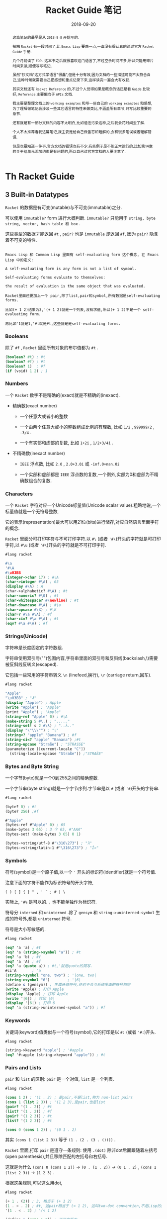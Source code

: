 #+title: Racket Guide 笔记
#+date: 2018-09-20
#+index: Racket Guide 笔记
#+tags: Racket
#+options: ^:nil toc:t

#+begin_abstract
这篇笔记的最早是从 =2018-9-8= 开始写的.

接触 =Racket= 有一段时间了,比 =Emacs Lisp= 要晚一点,一直没有很认真的读过官方 =Racket Guide= 手册.

几个月前读了 =EOPL= 这本书之后就很喜欢这门语言了,不过空余时间不多,所以只能用碎片时间来读,顺便写写笔记.

虽然"抄文档"这方式学语言"很蠢",但是十分有效,因为文档的一些描述可能不太符合自己,这种时候就需要自己把感想和重点记录下来,这样读完一遍会大有收获.

其实文档还有 =Racket Reference= 的,不过个人觉得如果是概念的话还是看 =Guide= 比较好, =Reference= 主要偏向于 =APIs= 文档.

我主要是整理文档上的 =working examples= 和写一些自己的 =working examples= 和感想,为了理解做笔记会涉及一些其它语言的特性来做类比,不涵盖所有章节,只写比较重要的章节.

还有就是有一部分文档的内容不太明白,比如语法污染这种,之后我会花时间去了解.

个人不太推荐看我这篇笔记,我主要是给自己做备忘和理解的,会有很多笔误或者理解错误.

但是也要知道一件事,官方文档的错误也有不少,有些例子是不能正常运行的,比如第14章的关于给单元添加约束是有问题的,所以自己读官方文档的人要注意了.
#+end_abstract

* Th Racket Guide
** 3 Built-in Datatypes

=Racket= 的数据是有可变(mutable)与不可变(immutable)之分.

可以使用 =immutable?= form 进行大概判断. =immutable?= 只能用于 =string, byte string, vector, hash table 和 box= .

这些类型的数据才能返回 =#t= , =pair?= 也是 =immutable= 却返回 =#f=, 因为 =pair?= 隐含着不可变的特性.

#+BEGIN_EXAMPLE

Emacs Lisp 和 Common Lisp 里面有 self-evaluating form 这个概念, 在 Emacs Lisp 中的定义:

A self-evaluating form is any form is not a list of symbol.

Self-evaluating forms evaluate to themselves:

the result of evaluation is the same object that was evaluated.

Racket里面还要加上一个 pair,除了list,pair和symbol,所有数据是self-evaluating forms.

比如(+ 1 2)结果为3,'(+ 1 2)就是一个列表,没有求值,所以(+ 1 2)不是一个 self-evaluating form.

再比如'1就是1,'#t就是#t,这些就是是self-evaluating forms.
#+END_EXAMPLE

*** Booleans

除了 =#f= , =Racket= 里面所有对象的布尔值都为 =#t= .

#+BEGIN_SRC scheme
(boolean? #t) ; #t
(boolean? #f) ; #t
(boolean? 1)  ; #f
(if (void) 1 2) ; 1
#+END_SRC

*** Numbers

一个 =Racket= 数字不是精确的(exact)就是不精确的(inexact).

- 精确数(exact number)

  - 一个任意大或者小的整数

  - 一个由两个任意大或小的整数组成比例的有理数, 比如 =1/2= , =999999/2= , =-3/4= .

  - 一个有实部和虚部的复数, 比如 =1+2i= , =1/2+3/4i= .

- 不精确数(inexact number)

  - =IEEE= 浮点数, 比如 =2.0= , =2.0+3.0i= 或 =-inf.0+nan.0i=

  - 一个实部和虚部都是 =IEEE= 浮点数的复数,一个例外,实部为0和虚部为不精确数组合的复数.

*** Characters

一个 =Racket= 字符对应一个Unicode标量值(Unicode scalar value).粗略地说,一个标量值就是一个无符号整数,

它的表示(representation)最大可以用21位(bits)进行储存,对应自然语言里面字符的概念.

=Racket= 里面分可打印字符与不可打印字符.以 =#\= (或者 ='#\=)开头的字符就是可打印字符,以 =#\u= (或者 ='#\=)开头的字符就是不可打印字符.

#+BEGIN_SRC scheme
#lang racket

#\a
'#\A
#\u03BB
(integer->char 17) ; #\A
(char->integer #\A) ; 65
(display #\A) ; A
(char->alphabetic? #\A) ; #t
(char-numeric? #\0) ; #t
(char-whitespace? #\newline) ; #t
(char-downcase #\A) ; #\a
(char-upcase #\ß) ; #\ß
(char=? #\a #\A) ; #f
(char-ci=? #\a #\A) ; #t
(eqv? #\a #\A) ; #f
#+END_SRC

*** Strings(Unicode)

字符串是长度固定的字符数组.

字符串使用双引号("")包围内容,字符串里面的双引号和反斜线(backslash,\)需要被反斜线反转义(escaped).

它包括一些常用的字符串转义 =\n= (linefeed,换行), =\r= (carriage return,回车).


#+BEGIN_SRC scheme
#lang racket

"Apple"
"\u03BB" ; "λ"
(display "Apple") ; Apple
(write "Apple") ; "Apple"
(print "Apple") ; "Apple"
(string-ref "Apple" 0) ; #\A
(make-string 5 #\.) ; "....."
(string-set! s 2 #\λ) ; "..λ.."
(display "\"\\\"") ; "\"
(string<? "apple" "Banana") ; #f
(string-ci<? "apple" "Banana") ;#t
(string-upcase "Straße") ; "STRASSE"
(parameterize ([current-locale "C"])
  (string-locale-upcase "Straße")) ;"STRAßE"
#+END_SRC

*** Bytes and Byte String

一个字节(byte)就是一个0到255之间的精确整数.

一个字节串(byte string)就是一个字节序列.字节串是以 =#= (或者 ='#=)开头的字符串.

#+BEGIN_SRC scheme
#lang racket

(byte? 0) ; #t
(byte? 256) ;#f

#"Apple"
(bytes-ref #"Apple" 0) ; 65
(make-bytes 3 65) ; 3 个 65, #"AAA"
(bytes-set! (make-bytes 3 65) 0 1)

(bytes->string/utf-8 #"\316\273") ; "λ"
(bytes->string/latin-1 #"\316\273") ; "Î»"
#+END_SRC

*** Symbols

符号(symbol)是一个原子值,以一个 ='= 开头的标识符(identifier)就是一个符号值.

注意下面的字符不能作为标识符号的开头字符,

#+BEGIN_EXAMPLE
( ) [ ] { } " , ' ` ; # | \
#+END_EXAMPLE

实际上, ='#%= 是可以的. =.= 也不能单独作为标识符.

符号分 =interned= 和 =uninterned= .除了 =gensym= 和 =string->uninterned-symbol= 生成的符号外,都是 =uninterned= 符号.

符号是大小写敏感的.

#+BEGIN_SRC scheme
#lang racket

(eq? 'a 'a) ; #t
(eq? 'a (string->symbol "a")) ; #t
(eq? 'a 'b) ; #f
(eq? 'a 'A) ; #f
(eq? 'a (quote a)) ; #t,'就是quote的简写.
#ci'A       ; 'a
(string->symbol "one, two") ; '|one, two|
(string->symbol "6")        ; '|6|
(define s (gensym)) ; 生成任意符号,绝对不会与系统里面的符号相同
(write 'Apple) ; 打印 Apple
(display 'Apple) ; 打印 Apple
(write '|6|) ; 打印 |6|
(display '|6|) ; 打印 6
(eq? 'a (string->uninterned-symbol "a")) ; #f
#+END_SRC

*** Keywords

关键词(keyword)值类似与一个符号(symbol),它的打印是以 =#:= (或者 ='#:=)开头.

#+BEGIN_SRC scheme
#lang racket

(string->keyword "apple") ; '#apple
(eq? '#:apple (string->keyword "apple")) ; #t
#+END_SRC

*** Pairs and Lists

=pair= 和 =list= 的区别: =pair= 是一个对值, =list= 是一个列表.

#+BEGIN_SRC scheme
#lang racket

(cons 1 2) ; '(1 . 2) ; 是pair,不是list,称为 non-list pairs
(cons 1 (list 2 3)) ; '(1 2 3),是pair,也是list
(pair? '(1 . 2)) ; #t
(list? '(1 . 2)) ; #f
(pair? '(1 2 3)) ; #t
(list? '(1 2 3)) ; #t

(cons 0 (cons 1 2)) ; '(0 1 . 2)
#+END_SRC

其实 =(cons 1 (list 2 3))= 等于 =(1 . (2 . (3 . ())))= .

=Racket= 里面,打印 =pair= 是遵守一条规则: 使用 =.(dot)= 除非dot后面跟随着左括号(open parenthesis),并且移除匹配的左括号和右括号.

这就是为什么 =(cons 0 (cons 1 2))= -> =(0 . (1 . 2))= -> =(0 1 . 2)= , =(cons 1 (list 2 3))= -> =(1 2 3)= .

根据这条规则,可以这么用dot,

#+BEGIN_SRC scheme
#lang racket

(+ 1 . (2)) ; 3, 相当于 (+ 1 2)
(1 . < . 2) ; #t, 这pair相当于 (< 1 2), 这叫two-dot convention,不是Lisp的传统.
'(1 . < . 2) ; '(< 1 2)

(define p (cons 1 2)) ; 不可变版本
(define mp (mcons 1 2)) ; 可变版本
(mpair? mp) ; #t
(pair? mp) ; #f
(set-mcar! mp 0)
(write mp) ; 打印 {0 . 2}
#+END_SRC

#+BEGIN_EXAMPLE
Racket的语法(Racket Syntax)不是直接根据字符流(character stream)定义的,是由 reader layer 和 expander layer 共同决定的.

当运行程序的时候,过程如下:

1. reader layer: 把字符流(源代码文件流或者REPL的输入流)处理成一个语法对象(syntax object,16章会讲);

2. expander layer: 把这个语法对象(递归得)处理成一个完全解析好(full parsed)的语法对象,这个语法对象就是一个表达式.

还是有一个 printer layer 的,但是它不决定语法,不过打印和读取的规则是一起.比如一个空列表会被打印成一对括号,读取一对括号也会产生一个列表.


#+END_EXAMPLE

*** Vectors

一个 =vector= 就是一个数组(=fixed-length arrary= ,数组本来就是固定长度的),既可以是可变的(mutable)也可以是不可变的(immutable).

直接写的是不可变的(下面会以这种形式展示).

不像 =list= , =vector= 支持常量时间(constant-time)的访问和元素更新.

=vector= 的打印是以 ='#= 开头的,要通过打印定义 =vector= 可以用 ='#= 或者 =#= 做为前缀,

#+BEGIN_SRC scheme
#lang racket

'#("a" "b" "c")
#("a" "b" "c") ; 和上面的结果一样
'#(name (that tune))
#4(bladwin bruce) ; 这个特殊一点,设定了长度为4,剩余的位子由最后一个元素填充, #(bladwin bruce bruce bruce)
(vector-ref #("a" "b" "c") 1) ; "b"
(vector-ref #(name (that tune)) 1) ; '(that tune)
(list->vector (vector->list #("one" "two" "three"))) ; #("one" "two" "three")
#+END_SRC

*** Hash Tables

哈希表(hash table)实现了从键(keys)到值(values)的映射,键和值都可以是任何一个 =Racket= 值,访问和更新操作都是在常量时间内完成.

可以使用 =equal?, eqv? 和 eq?= 来对键进行比较,这取决与哈希表是 =make-hash, make-hasheqv 或者 make-hasheq= 种的哪个创建的.

3种方式得到哈希表分别叫 =equal?-based table, eqv?-based table 和 eq?-based table= ,

分别前缀为 =#hash, #hasheqv 和 #hasheq= (你可以分别给它们的前面加上').

哈希表是可变或者不可变的,手写的是不可变的,用上面的3个构造函数生成的是可变的.

#+BEGIN_SRC scheme
#lang racket

(define equal?-ht (make-hash))
(hash) ; 不可变
#hash()

(define ht (hash "apple" 'red "banana" 'yellow))
(hash-ref ht "apple") ; 'red
(define ht2 (hash-set ht "orange" 'orange))
(hash-ref ht2 "orange") ; 'orange
(hash-count ht) ; 2
(hash-count ht2) ; 3

(define eqv?-ht (make-hasheqv))
#hasheqv()

(define eq?-ht (make-hasheq))
#hasheq()

;; 哈希表还有把key变为weak,只要key能够访问就可以访问对应的值.
(define ht-weak-key (make-weak-hasheq))
(hash-set! ht-weak-key (gensym) "can you see me?")
(collect-garbage)
(hash-count ht-weak-key) ; 0

;; 但是弱哈希表的值反过来引用键的时候,gc也回收不了.
(define ht-strong-value (make-weak-hasheq))
(let ([g (gensym)])
  (hash-set! ht-strong-value g (list g)))
(collect-garbage)
(hash-count ht-strong-value) ; 1

;; 这种时候要用 ephemeron 解决
(define ht-free-strong-value (make-weak-hasheq))
(let ([g (gensym)])
  (hash-set! ht-free-strong-value g (make-ephemeron g (list g))))
(collect-garbage)
(hash-count ht-free-strong-value) ; 0
#+END_SRC

*** Boxes

=box= 既可以可变也可以不可变.像单个元素的 =vector= .

可以以 =#&= 或者 ='#&= 作为打印前缀.

#+BEGIN_SRC scheme
#lang racket

(define b (box "apple"))
'#&"apple"
#&"apple"
(unbox b)
(set-box! b '(banana boat))
#+END_SRC

*** Void and Undefined

=(void) => #<void>= , =#<void>= 是 Racket 的常量,然而在 =REPL= 调用 =void= 是不会有任何东西被打印.

用 =displayln= 之类的就可以, =void= 接收任何参数并且会无视它们的值返回 =#<void>= ,

如果不想被某个 =expressioin= 的返回值影响,可以把 =expression= 作为 =void= 的参数.

#+BEGIN_SRC sh
> (displayln (void))
#<void>
> (displayln (void 1 2 3))
#<void>
#+END_SRC

=undefined= 也是 =Racket= 的常量,可以通过 =(require racket/undefined)= 来使用它,一般我们不会使用它,

它只要在引用没有定义的值引发异常就可以了.

#+BEGIN_SRC scheme
#lang racket

(require racket/undefined)
undefined
#+END_SRC

** 4 Expressions and Definitions

这个章节东西很杂,所以很多东西会跳过,挑一些重点.

*** Functions

#+BEGIN_SRC scheme
#lang racket

;;; 下面是固定参数函数的定义以及调用

(define func-lambda (lambda (x y) (+ x y)))

(func-lambda 1 2) ; 3
((lambda (x y) (+ x y)) 1 2) ; 匿名函数直接调用,相当于上面两句的简写

(define (func-define x y) (+ x y)) ; 第一种的shorthand

(func-define 1 2) ; 3

#|
柯里化定义
func : variable -> procedure
procedure : variable -> number
|#
(define ((func-curry x) y) (+ x y)) ; 这种定义方式对下面的也是可以用的

((func-curry 1) 2) ; 3

;; 来两个无参数的定义
(define func-lambda-no-args (lambda () 1))

(define (func-define-no-args) 1)

(func-lambda-no-args) ; 1

(func-define-no-args) ; 1

;;; 不定长(Rest)参数函数定义
(define func-lambda-rest (lambda x x))

(func-lambda-rest 1 2 3) ; '(1 2 3)

(func-lambda-rest) ; '()

((lambda x (car x)) 1 2 3) ; 1

(define (func-define-rest . x) x)

(func-define-rest 1 2 3) ; '(1 2 3)

(define func-lambda-pos-rest (lambda (x . y) (list x y)))

(define (func-define-pos-rest x . y) (list x y)) ; the same

(func-lambda-pos-rest 1 2 3 4) ; '(1 (2 3 4))

(func-define-pos-rest 1 2 3 4) ; '(1 (2 3 4))

;;; 可选(Optional)参数函数定义
(define func-lambda-optional (lambda ([x 1]) (+ x 1)))

(define (func-define-optional [x 1]) (+ x 1))

(func-lambda-optional) ; 2

(func-define-optional) ; 2

(func-lambda-optional 2) ; 3

(func-define-optional 2) ; 3

(define func-lambda-pos-optional (lambda (x [y 2]) (+ x y)))

(define (func-define-pos-optional x [y 2]) (+ x y))

(func-lambda-pos-optional 1) ; 3

(func-define-pos-optional 1) ; 3

(func-lambda-pos-optional 1 1) ; 2

(func-define-pos-optional 1 1) ; 2

;;; 关键词(Keyword)参数函数定义
(define func-lambda-keyword (lambda (x #:rand y) (+ x y)))

#|
(define func-lambda-keyword (lambda (#:rand y x) (+ x y)))
; x参数顺序调换也是可以的
|#

(define (func-define-keyword x #:rand y) (+ x y))

(func-lambda-keyword 1 #:rand 2) ; 3

(func-lambda-keyword #:rand 2 1) ; 3

(func-define-keyword 1 #:rand 2) ; 3

(func-define-keyword #:rand 2 1) ; 3


;; 给关键词设定默认值
(define func-lambda-default-keyword (lambda (x #:rand [y 1]) (+ x y)))

(define (func-define-default-keyword x #:rand [y 1]) (+ x y))

(func-lambda-default-keyword 1) ; 2

(func-lambda-default-keyword 1 #:rand 2) ; 3

(func-define-default-keyword 1) ; 2

(func-define-default-keyword 1 #:rand 2) ; 3

#|
lambda不直接支持创建接受"rest" keywords函数,

为了构建一个接受所有关键词参数的函数,可以通过make-keyword-procedure解决这个问题.

提供给make-keyword-procedure的函数需要3个参数,前面两个分别是关键词和关键词对应的值,

最后一个就是所有的positional参数.
|#

(define (trace-wrap f)
  (make-keyword-procedure
   (lambda (kws kw-args . rest)
     (printf "Called with ~s ~s ~s\n" kws kw-args rest)
     (keyword-apply f kws kw-args rest))))

((trace-wrap func-lambda-default-keyword) 1 #:rand 15) ; 打印 "Called with (#:rand) (15) (1)", 返回 16

;;; 参数数量敏感(artiy-sensitive)的函数,根据参数数量来匹配函数体
;; case-lambda 不直接支持关键词参数和可选参数
(define f-case-lambda
  (case-lambda
    [(x) x]
    [(x y) (+ x y)]
    [(x . y) (apply + x y)]))

;;; 来个位置参数(positional argument),剩余参数(rest argument),可选参数(optional argument)和关键词参数(keyword argument)的混合
#|
除了剩余参数要放最后一位外,其它参数的位置没什么要求.(虽然剩余参数后面还可以其它类型的参数,定义的时候没错,但这样好像取不了后面的参数值).
|#
(define f-lambda-mix
  (lambda (pos [opt 0] #:key1 kopt1 #:key2 [kopt2 0] . rest) (apply + pos opt kopt1 kopt2 rest)))

(define (f-define-mix pos [opt 0] #:key1 kopt1 #:key2 [kopt2 0] . rest)
  (apply + pos opt kopt1 kopt2 rest))

(f-lambda-mix 1 2 #:key1 3 #:key2 4 5 6 7) ; 28

(f-define-mix 1 2 #:key1 3 #:key2 4 5 6 7) ; 28

;;; 函数的调用
#|
上面已经有演示了,稍微说一下 apply, 至于keyword-apply,上面已经有例子了就不说
|#

;; 定义一个接收至少一个整数的函数,并且算出总和
(define (sum-apply x . rest)
  (apply + x rest))

(sum-apply 1 2 3 4) ; 10,rest是 list?

;; apply 也支持关键词参数
(define (sum-apply-keyword #:key x . rest)
  (apply + x rest))

;; 换参数顺序也是可以的
(apply sum-apply-keyword #:key 1 '(2 3 4)) ; 10
(apply sum-apply-keyword '(2 3 4) #:key 1) ; 10


#|
你可能看到过 struct 这类操作符号的BNF语法,它们位置常数可以跟可选参数一样可选.
要明白,它们虽然也是可以调用,但不是函数而是macros.函数是不可能定义成那样的.
|#
#+END_SRC

*** Local Binding

词法绑定

#+BEGIN_SRC scheme
#lang racket

#|
let有两种用法
|#
(define-values (x y) (values 3 4))

;; 本地绑定变量,变量的使用只能在let的作用域里面使用,会shadow let外面的同名变量.
(let ([x 1]
      [y 2])
  (+ x y)) ; 3,不是7

;; 本地绑定函数,优先级与变量的一样.
(let fac ([x 10]) ; 本地绑定了一个 fac 函数
  (if (zero? x)
      1
      (* x (fac (sub1 x))))) ; 3628800

#|
也许你想这样写,的确可以把lambda表达式绑定给变量然后调用,但是下面的这例子是不行的,

因为lambda表达式引用了绑定的变量,然而在lambda表达式里面的fac是不可见的,所以要用上面第二种形式.

(let ([fac (lambda (x)
             (if (zero? x)
                 1
                 (* x (fac (sub1 x)))))])
  (fac 10))

其实还有另外一种解决方法,等一下再说.
|#

#|
let*类似let,不过只能绑定变量以及绑定变量之间可以相互引用
|#

(let* ([x 1]
       [y x]) ; y 绑定了 x 的值,在 let 中是不可以这么做的
  (+ x y)) ; 2

; 相当于

(let ([x 1])
  (let ([y x])
    (+ x y))) ; 2

#|
上面说了,let不能绑定递归函数到变量中,不过换成letrec就可以
|#
(letrec ([fac (lambda (x)
                (if (zero? x)
                    1
                    (* x (fac (sub1 x)))))])
  (fac 10)) ; 3628800

;;; 还有各种变种,let-values,let*-values和letrec-values等等就不说了.
#+END_SRC

*** Conditionals

#+BEGIN_SRC scheme
;;; if
(if #t 1 2) ; 1

;;; when
(when #f 1) ; void

;;; unless
(unless #f 1) ; 1

;;; and or
(and 1 2) ; 2
(and 1 #f) ; #f
(and #f 1) ; #f
(or 1 2) ; 1
(or 1 #f) ; 1
(or #f 1) ; 1

;;; cond
;; 下面例子展示全部用法,
(define (f-cond cond-expr)
  (cond
    [(number? cond-expr) (+ 1 cond-expr)]
    [(boolean? cond-expr)]
    [(procedure? cond-expr) => (lambda (v)               ; 这里把测试结果传入给了 => 后面的函数
                                 (when v
                                   (displayln (format "The cond-expr a function ~a" v))))]
    [else (displayln "Not an value unstandable")]))      ; 如果没有一个匹配才执行
#+END_SRC

*** Sequencing

=begin, begin0= 接收多个表达式,并且按顺序执行.

#+BEGIN_SRC scheme
#lang racket

;; if 的每个分支只能只能接受一个表达式,如果想在某一个分支按序执行多个表达式并且返回最后一个表达式的值,可以用begin
(if (zero? 1)
    (void)
    (begin
      (display "1 is not 0")
      (newline)
      2)) ; 2

;; 还有一个begin0,与begin类似,不同在于它返回第一个表达式的值

(if (zero? 1)
    (void)
    (begin0
      2
      (display "1 is not 0")
      (newline))) ;2

#|
有很多forms,比如lambda,cond,when,unless等等不需要begin也支持按序执行,说这种form暗含一个begin form.

它们都是Macro,展开的话的确有一个begin form.
|#

#+END_SRC

*** Assignment: set!

这自己主要是介绍什么时候用 =set!= .

个人觉得,没有办法或者能更具可读性的情况下用 =set!= 是没问题的;可以不用 =set!= 的情况下用 =set!= 就有问题了.

#+BEGIN_SRC scheme
#lang racket

;; OK
(define next-number!
  (let ([n 0])
    (lambda ()
      (set! n (add1 n))
      n)))

(next-number!) ; 1
(next-number!) ; 2
(next-number!) ; 3

;; Bad,因为这个可以用尾递归或者直接用(apply + arg ...)解决
(define (sum lst)
  (let ([s 0])
    (for-each (lambda (i) (set! s (+ i s)))
              lst)
    s))
#+END_SRC

不正确使用 =set!= 有两方面的坏影响:

- 性能,每次修改都需要分配空间;

- 可读性,要时刻跟踪变量/对象的值,大型项目阅读起来会很不方便,模糊绑定.

*** Quoting and Quasiquoting

#+BEGIN_SRC scheme
#lang racket

(quote symbol)
'symbol       ; the same
'(this is a list)

(quasiquote symbol)
`symbol       ; the same
`(this is a list)

#|
quote form 的简写是 '; quasiquote form 的简写是 `.

上面 quasiquote 和 quote 的结果都是相同的.

不同的地方在于, quasiquote 允许使用 unquote 操作让它的参数运算以及 unquote-splicing 操作去掉list的括号.

unquote form 的简写是 ,; unquote-splicing form 的简写是 ,@.
|#

(quote (This is (+ 1 2))) ; '(This is (+ 1 2))

(quasiquote (This is (unquote (+ 1 2)))) ; '(This is 3)
`(This is ,(+ 1 2)) ; the same

(quasiquote ((unquote-splicing (list 1 '+ 2)) is 3)) ; '(1 + 2 is 3)
`(,@(list 1 '+ 2) is 3)
#+END_SRC

*** Simple Dispatch: case

这是跟 =Pattern Matching= 相关的 form.

#+BEGIN_SRC scheme
;; 第一个例子类似 cond 的用法
(case (random 1 7)
  [(1) 'one]
  [(2) 'two]
  [(3) 'three]
  [(4) 'four]
  [(5) 'five]
  [else 'six])

(case (random 1 7)
  [(1 2 3) 'less-than-4]
  [(4 5 6) 'bigger-than-3])

;; 如果没有成功匹配的项就会报错
#+END_SRC

*** Dynamic Binding: parameterize

先从语言使用者的角度来说明一下词法作用域(static scope, lexical scope or lexical binding)和动态作用域(dynamic scope or dynamic binding),

(不从实现解析器的细节说,主要是我目前还没实现过动态作用域的语言,了解不深;另外一个原因照顾没有了解过解析器的读者).

两者的差别在于对待自由变量方式不一样:

- 词法绑定会在定义时候把环境打包进函数的定义,这里的环境就是变量的绑定表,从引用的地方向外查找自由变量的绑定.

  每次调用函数的时候会根据参数和已经被打包的变量绑定表给函数定义更新绑定表,这张绑定表与全局的绑定表是互不影响,

  也就是说词法绑定有多个环境(每调用一次函数产生一个).

- 动态绑定就刚好相反,不维护自由变量的绑定,而是在调用的地方直接使用当前的环境,这意味着所有变量都在同一张绑定表里面,在不同地方以同样参数调用同一个函数可能会有不同结果.


可能有点难理解,看下面例子就懂了,留意 x 的变化.

#+BEGIN_SRC scheme
;;; 词法绑定演示
#lang racket

(module mod1 racket
  (provide get-x x next-y!)
  (define (get-x) x)
  (define x 0)
  (get-x) ;
  (set! x 1)
  (get-x) ; 1

  ;; 这个例子演示更新 next-y! 的自由变量绑定表
  (define next-y!
    (let ((y 0))
      (lambda ()
        (let ((res y))
          (set! y (add1 y))
          res)))))

(module mod2 racket
  (require (submod ".." mod1))
  (provide next-y!)
  (define x 2)
  (get-x)) ; 结果是1不是2,因为 get-x 里面的自由变量 x 引用的是 mod1 里面的 x,

(require 'mod2)
(next-y!) ; 0
(next-y!) ; 1
(next-y!) ; 2
#+END_SRC

=Racket= (应该是没有真正的动态绑定的,本质上还是词法绑定) =parameterize= 可以实现动态绑定的效果,运行时候根据调用候的环境查找和决定自由变量.

#+BEGIN_SRC scheme
;;; 动态绑定
#lang racket

(module mod1 racket
  (provide get-x x)
  (define (get-x) (x))
  (define x (make-parameter 1))) ; 定义一个parameter(不是传入给函数的参数,这里的parameter是用于使用动态绑定的函数,是一个种对象)

(module mod2 racket
  (require (submod ".." mod1))
  (get-x) ; 1
  (parameterize ([x 2])
    (get-x)) ; 2,这里动态改变了自由变量 x 的绑定,
  (get-x)) ; 1

(require 'mod2)
#+END_SRC

=parameterize= 相对 =set!= 有不少有点:

- 自动重设变量的值,可以用在异常处理中,异常发生时候可以用于还原变量.

- 跟尾递归相性好.在 =APS(Accumulator passing style)= 中,可以在 =parameterize= form 计算最一个表达式.

- 可以正确地跟线程工作.在当前线程的运算中用 =parameterize= form 调整值,可以避免与其它线程发生(race conditions)竞争条件.

** 5 Programmer-Defined Datatypes

#+BEGIN_SRC scheme
#lang racket

;; 可以通过结构体来定义新的数据类型,面向对象编程是另外一种方法定义新的数据类型,
;; 个人感觉Racket的结构体太强大了,可以理解为什么面向对象编程在Racket中不流行.

(struct posn (x y))
;; 结构体默认没有约束,想建立约束参考第7章

(define p1 (posn 1 2))

(posn-x p1) ; 1
(posn-y p1) ; 2

;; struct-id          : 构造函数(constructor function),实例化结构体
;; struct-id?         : 谓词函数(predicate function),判断结构体是否结构体类型的实例
;; struct-id-field-id : 访问方法(accessor),获取结构体的字段的值
;; struct:struct-id   : a structure type descriptor,一个表示结构体类型的值

;;; Copying and Update

(define p2 (struct-copy posn p1 [x 3])) ; p2为 (posn 3 2)

;;; Structure Subtypes

(struct 3d-posn posn (z))

(define 3dp (3d-posn 1 2 3))

(posn? 3dp) ; #t

(3d-posn-z 3dp) ; 3

(posn-x 3dp) ; 1, 没有3d-posn-x和3d-posn-y的选择器

;;; Opaque versus Transparent Structure Types
;; 默认是opaque,现在设定为transparent
(struct posn-t (x y)
  #:transparent)

(define pt (posn-t 1 2)) ; 打印pt会显示(posn-t 12),如果是opaque的话会显示 #<posn-t>

(struct? pt)             ; #t,(struct? p1)返回#f,对opaque使用只能返回#f

(struct-info pt)         ; (values <struct-type:posn-t> #f),(struct-info p1)返回(values #f #t)

;;; Structure Comparisons
(struct glass (width height) #:transparent)

(define trglass (glass 1 2))

(equal? trglass (glass 1 2))     ; #t

(struct lead (width height))

(define slab (lead 1 2))

(equal? slab slab)               ; #t

(equal? slab (lead 1 2))         ; #f, 对于opaque类型的结构体来说是不能彼此之间对比


;; 还是有可以在不把结构体变为transparent的情况下做equal?对比的.
(struct lead-comparable (width height)
  #:methods
  gen:equal+hash
  [(define (equal-proc a b equal?-recur)
     ; compare a and b
     ;; equal?-recur是equal?/recur,用来处理递归相等比较测试,因为数据循环是不会自动处理的.
     (and (equal?-recur (lead-comparable-width a) (lead-comparable-width b))
          (equal?-recur (lead-comparable-height a) (lead-comparable-height b))))
   (define (hash-proc a hash-recur)
     ; compute primary hash code of a
     (+ (hash-recur (lead-comparable-width a))
        (* 3 (hash-recur (lead-comparable-height a)))))
   (define (hash2-proc a hash2-recur)
     ; compute secondary hash code of a
     (+ (hash2-recur (lead-comparable-width a))
        (hash2-recur (lead-comparable-height a))))])

(equal? (lead-comparable 1 2) (lead-comparable 1 2))

(define h (make-hash))

(hash-set! h (lead 1 2) 3)
(hash-ref h (lead 1 2) (void))         ; t返回void,因为opaque结构体是不支持 hash

(hash-set! h (glass 1 2) 4)
(hash-ref h (glass 1 2))

(hash-set! h (lead-comparable 1 2) 3)
(hash-ref h (lead-comparable 1 2))

;;; Structure Type Generativity
;; 每一次运算一次 struct form 它都产生一个不同于已存在的结构体类型,哪怕其它结构体类型有着相同名字和字段
(define (add-bigger-fish lst)
  (struct fish (size) #:transparent)
  (cond
    [(null? lst) (list (fish 1))]
    [else (cons (fish (* 2 (fish-size (car lst))))
                lst)]))

(add-bigger-fish null)
;; (add-bigger-fish (add-bigger-fish null)) ; 这里报错,因为第二次调用的结构体已经不是fish了.
;; 正确的做法是把结构体的定义放到函数外

(struct fish (size) #:transparent)
(define (add-bigger-fish-fixed lst)
  (cond
    [(null? lst) (list (fish 1))]
    [else (cons (fish (* 2 (fish-size (car lst))))
                lst)]))

(add-bigger-fish-fixed null)
(add-bigger-fish-fixed (add-bigger-fish-fixed null))

;;; Prefab Structrue Types
;; prefab是"previously fabricated"的缩写,一个prefab结构体是一个transparent结构体，
;; 不过没有transparent结构体那么抽象.
;; #s(prefab-pson 10 20)就是一个prefab结构体,它是"self-quoting"的,也就是等于'#s(prefab-pson 10 20)
(define pre-p #s(prefab-posn 10 20))
(struct prefab-posn (x y) #:prefab)  ; 定义prefab结构体类型要声明为#:prefab类型
(prefab-posn-x pre-p)

;; 一个prefab结构体也可以有prefab子结构体类型
(struct sub-prefab-posn prefab-posn (z))
(struct sub-prefab-pson-2 prefab-posn (z) #:prefab)

;; 跟opaque和transparent类型相比,prefab结构体适合用于做序列化

;;; More Structure Type Options
;; struct form 的完全语法有很多选项,在structure-type level和field level都提供支持
(struct dot (x y) #:mutable)
(define d (dot 1 2))
(set-dot-x! d 10) ; set-struct-id-field-id!设置方法(mutator)只能在声明了#:mutable才可以使用
(set-dot-y! d 100)

;; 假如只让某个字段可以更改
(struct dot-mutable-x ([x #:mutable] y))
(define d-mutable-x (dot-mutable-x 1 2))
(set-dot-mutable-x-x! d-mutable-x 11)
; (set-dot-mutable-x-y! d-mutable-x 12) 会报错

;; auto字段和auto-value,相当于设定默认值字段.auto字段是mutable的(通过反射操作),
;; 不过设置方法只能在指定 #:mutable 之后才能使用
(struct posn-auto (x y [z #:auto #:mutable])
  #:transparent
  #:auto-value 0)

(set-posn-auto-z! (posn-auto 1 2) 10)

;;
(struct thing (name)
  #:transparent
  ;; guard函数是一个多值函数,最后一个参数为结构体类型名字,前面的所有参数都为字段,
  ;; 如果符合要求最后要求返回所有字段的值.
  #:guard (lambda (name type-name)
            (cond
              [(string? name) name]
              [(symbol? name) (symbol->string name)]
              [else (error type-name
                           "bad name: ~e"
                           name)])))
;; 子结构体类型会继承超结构体类型的guard函数,以前检查过的字段可以不用再次检查
(struct person thing (age)
  #:transparent
  #:guard (lambda (name age type-name)
            (if (negative? age)
                (error type-name "bad age: ~e" age)
                (values name age))))

;; 结构体类型跟类差不多,也有自己的方法(generic interface),跟Python的__method__差不多.
;; 比如gen:dict允许结构体类型当作字典使用;gen:custom-write允许自定义结构体如何被打印.

(struct cake (candles)
  #:methods gen:custom-write
  [(define (write-proc cake port mode)
     (define n (cake-candles cake))
     (show "   ~a   ~n" n #\. port)
     (show " .-~a-. ~n" n #\| port)
     (show " | ~a | ~n" n #\space port)
     (show "---~a---~n" n #\- port))
   (define (show fmt n ch port)
     (fprintf port fmt (make-string n ch)))])

(display (cake 5))

;; 关联结构体类型的属性和值,比如prop:procedure属性可以把结构体实例当作一个函数来使用
(struct greeter (name)
  #:property prop:procedure
  (lambda (self other)
    (string-append
     "Hi " other
     ", I'm " (greeter-name self))))

(define john-greet (greeter "John"))

(john-greet "Mary")

;; 还有另外一种做法可以给结构体提供super-id,通过#:super设定super-type,
;; 这种做法有一个好处就是以前的旧方法只能传入super-id(不是一个表达式,不能被运算),
;; 而#:super可以提供一个super-expr(产生一个structure type descriptor)来设定

(define (m/struct-constructor super-type)
  (struct m/struct ()
    #:super super-type
    #:transparent)
  m/struct)

(define sub-posn (m/struct-constructor struct:posn))
#+END_SRC

** 6 Modules

*** Module Basis

**** Organizing Modules

=directory= 的文件如下

#+BEGIN_SRC sh
salt@salt:~/Downloads/directory$ tree
.
├── mod.rkt
└── subdir
    ├── mod-1.rkt
    └── mod-2.rkt

1 directory, 3 files
#+END_SRC

#+BEGIN_SRC scheme
;;; mod.rkt
#lang racket
(require "subdir/mod-1.rkt")
#+END_SRC

#+BEGIN_SRC scheme
;;; subdir/mod-1.rkt
#lang racket
(provide variable)
(define variable 1)
(displayln variable)
#+END_SRC

#+BEGIN_SRC scheme
;;; subdir/mod-2.rkt
#lang racket
(require "mod-1.rkt")
#+END_SRC

=mod.rkt=, =mod-1.rkt= 和 =mod-2.rkt= 是模块,其中 =mod.rkt= 和 =mod-2.rkt= 导入 =mod-1.rkt= 模块.

**** Library Collections

一个库就是一个组层次分明的已安装库模块.一个库里面的模块是通过一个unquoted和没有后缀的路径引用的.

#+BEGIN_SRC scheme
#lang racket
(require racket/trait)
#+END_SRC

上面这个例子里面的 =racket/trait= 就是一个库里面的一个模块.

当 =require form= 遇到一个unquoted路径的时候会自动把它转换成文件系统的完整路径:

1. 如果 =unquoted= 路径中没有 =/=, 那么 =require= 会自动添加一个 =/main= .

   比如, =(require racket)= 等于 =(require racket/main)= .

2. =require= 会自动给路径加上 =".rkt"= 后缀.

3. 根据上面两步的结果,在库的安装路径查找模块.

**** Packages and Collections

包就是库的集合,这些包可以通过 =Racket package manager= 安装(或者预装)得到.

**** Adding Collections

上面的 =directory= 其实是一个包,是可以安装的,使用以下命令.

#+BEGIN_SRC sh
salt@salt:~/Downloads/directory$ raco pkg install
Linking current directory as a package
raco setup: version: 6.11
raco setup: platform: x86_64-linux [3m]
raco setup: installation name: 6.11
raco setup: variants: 3m
raco setup: main collects: /usr/share/racket/collects
raco setup: collects paths:
raco setup:   /home/salt/.racket/6.11/collects
raco setup:   /usr/share/racket/collects
raco setup: main pkgs: /usr/share/racket/pkgs
raco setup: pkgs paths:
raco setup:   /usr/share/racket/pkgs
raco setup:   /home/salt/.racket/6.11/pkgs
raco setup: links files:
raco setup:   /usr/share/racket/links.rktd
raco setup:   /home/salt/.racket/6.11/links.rktd
raco setup: main docs: /usr/share/doc/racket
raco setup: --- updating info-domain tables ---
raco setup: --- pre-installing collections ---
raco setup: --- installing foreign libraries ---
raco setup: --- installing shared files ---
raco setup: --- compiling collections ---
raco setup: --- parallel build using 4 jobs ---
raco setup: 3 making: <pkgs>/directory
raco setup: 3 making: <pkgs>/directory/subdir
raco setup: --- creating launchers ---
raco setup: --- installing man pages ---
raco setup: --- building documentation ---
raco setup: --- installing collections ---
raco setup: --- post-installing collections ---
#+END_SRC

在代码中可以这样引用这个 =collection= .

#+BEGIN_SRC scheme
#lang racket
(require directory/mod)
#+END_SRC

实际上,你几乎可以对任何文件夹进行安装, =raco= 安装本地的包都是建立软链接引用包.

利用这点,在平时开发包的时候可以先安装开发目录然后开发,这样可以边开发边测试.(这点真的是好评).

测试完后别忘了移除测试包

#+BEGIN_SRC sh
salt@salt:~/Downloads/directory$ raco pkg remove directory
Removing directory
raco setup: version: 6.11
raco setup: platform: x86_64-linux [3m]
raco setup: installation name: 6.11
raco setup: variants: 3m
raco setup: main collects: /usr/share/racket/collects
raco setup: collects paths:
raco setup:   /home/salt/.racket/6.11/collects
raco setup:   /usr/share/racket/collects
raco setup: main pkgs: /usr/share/racket/pkgs
raco setup: pkgs paths:
raco setup:   /usr/share/racket/pkgs
raco setup:   /home/salt/.racket/6.11/pkgs
raco setup: links files:
raco setup:   /usr/share/racket/links.rktd
raco setup:   /home/salt/.racket/6.11/links.rktd
raco setup: main docs: /usr/share/doc/racket
raco setup: --- updating info-domain tables ---
raco setup: --- pre-installing collections ---
raco setup: --- installing foreign libraries ---
raco setup: --- installing shared files ---
raco setup: --- compiling collections ---
raco setup: --- parallel build using 4 jobs ---
raco setup: --- creating launchers ---
raco setup: --- installing man pages ---
raco setup: --- building documentation ---
raco setup: --- installing collections ---
raco setup: --- post-installing collections ---
#+END_SRC

*** Module Syntax

=#lang= 用于模块文件的开头,用于声明模块名字(默认为没有文件后缀的模块文件名字)和初始的模块路径(用于初始化导入),不能用于 =REPL= 中,并且一个模块文件不能有多个 =#lang= 声明.

=module= form 是 =#lang= 的简写,要手动指定模块名字,可以用在 =REPL= 中,一个文件可以有多个 =module= forms.

**** The module Form

把前面 =directory= 的例子改为

#+BEGIN_SRC scheme
;;; mod.rkt
(module mod racket
  (require "subdir/mod-1.rkt"))
#+END_SRC

#+BEGIN_SRC scheme
;;; subdir/mod-1.rkt
(module mod-1 racket
  (provide variable)
  (define variable 1)
  (displayln variable))
#+END_SRC

#+BEGIN_SRC scheme
;;; subdir/mod-2.rkt
(module mod-2 racket
  (require "mod-1.rkt"))
#+END_SRC

运行 =module= form 定义里面的表达式是不会运行,除非 =require= 它们.

例如在 =REPL= 中运行 =mod-1= 里面的代码,

#+BEGIN_SRC sh
> (require 'mod-1)
1
>
#+END_SRC

**** The #lang Shorthand

上面已经说的挺清楚了,不再说.

**** Submodules

模块里面可以嵌套模块,被嵌套的模块叫做子模块.子模块也可以嵌套子模块.同一闭合模块里面不能有相同名字的子模块.

子模块可以直接被闭合(enclosing)的模块一个 =quoted name= 调用.

#+BEGIN_SRC scheme
#lang racket

(module s-mod racket
  (displayln "You are requiring the s-mod module")
  (define mod-name 's-mod))

(require 's-mod)
(displayln mod-name)
#+END_SRC

如果不是被闭合模块引用的话,那就得用 =submod path= .

#+BEGIN_SRC scheme
#lang racket

(module s-mod racket
  (displayln "You are requiring the s-mod module")
  (define mod-name 's-mod))

(module s-mod-2 racket
  (require (submod ".." s-mod))) ; ".." 表示 s-mod-2 的上一级别模块,这里不知道上一级模块的名字才用 ".."

(require 's-mod-2)
#+END_SRC

在知道上一级模块名字的情况下,

#+BEGIN_SRC scheme
#lang racket
(module mod
  (module s-mod racket
    (displayln "You are requiring the s-mod module")
    (define mod-name 's-mod)))

(require (submod 'mod s-mod))
#+END_SRC

=module*= form 类似于 =module= form.区别在于:

1. 通过 =module= 定义的子模块可以被它的闭合模块 =require=, 而子模块不可以 =require= 闭合模块或者词法引用闭合模块的绑定.

2. 通过 =module*= 定义的子模块可以 =require= 它的闭合模块,但是闭合模块不能 =require= 子模块.

   另外 =module*= from 可以指定它的的二个参数 =initial-module-path= 为 =#f=,

   这样子模块可以看到它的闭合模块的所有绑定,包括没有被 =provide= 的绑定.

有一个用法就是通过 =module*= 定义的子模块 =provide= 闭合模块没有导出的绑定.

#+BEGIN_SRC scheme
;;; enclose.rkt
#lang racket

(define (enclosing-function)
  (displayln "I am defined by enclosing module but not exported"))

(module* extras #f
  (provide enclosing-function))
#+END_SRC

=require= =extras= 里面的绑定

#+BEGIN_SRC sh
> (require (submod "enclose.rkt" extras))
#+END_SRC


**** Main and Test Submodules

上面已经演示了, =module=, =module*= 定义的模块是不会运行的,准确来说是闭合模块没有 =require= 它的子模块的情况下,子模块是不会运行的.

但是有两个特殊的子模块名字是可以运行的, =main= 和 =test= . (我觉得与文件同名的子模块也是挺特殊的)

#+BEGIN_SRC scheme
;;; mod.rkt
#lang racket
(define mod-name 'mod)

(module* main #f
  (displayln (format "I am ~s" mod-name)))

(module* test #f
  (displayln (eq? mod-name 'mod)))
#+END_SRC

在命令行中执行,

#+BEGIN_SRC sh
salt@salt:~$ raco test mod.rkt
raco test: (submod "mod.rkt" test)
#t
salt@salt:~$ racket mod.rkt
I am mod
#+END_SRC

一般这两个子模块都是通过 =module+= 定义的,它相当于第二个参数为 =#f= 的 =module*= ,此外它支持定义多个重名的子模块,这些重名的子模块会自动合并起来.

*** Module Paths

=require= 或者 =module= form 里面的第二个参数 =initial-module-path= 可以使用以下几种forms:

- (quote id)

  引用非文件模块 (non-file module).

- rel-string

  相对路径字符串, =Unix-style= 规范的 =/= , =..= 和 =.= ,分别代表根目录,上一级别目录和同级目录.

  =rel-string= 一定不能以 =/= 最为开头或者结尾.

  如果相对路径是以 =".ss"= 结尾的,它会被转换成 =".rkt"= . 当尝试加载文件的时候,

  如果实现了被引用模块的文件的确是以 =".ss"= 后缀的话,那么后缀会被变会 =".ss"= .这么做是为了兼容旧版的 Racket 文件.

- id

  已经安装的库的模块路径 =unquoted identifier=. =/= 用于分隔模块路径的路径元素,元素是指 collection 和 sub-collection, 而不是

  目录和子目录.

- (lib rel-string)

  跟 =unquoted-identifier= 路径类似,不过,路径是用字符串表示的,不是 =identifier= .

  #+BEGIN_SRC scheme
  (lib "racket")
  (lib "racket/main")
  (lib "racket/main.rkt")
  (lib racket)
  #+END_SRC

  这四个是一样的. =id= 是 =lib= 的简写.

- =(planet id)=

  通过 =PLaneT= 服务器利用 =id= 访问第三方库,第一次时候安装需要的库. =id= 的规范和上面的一样.

- =(planet package-string)=

  =(planet id)= 的字符串版本.

- =(planet rel-string (user-string pkg-string vers ...))=

  像 =lib= 一样的 =rel-string=, 不过后面还有作者,包和库的版本.

- =(file string)=

  想不出跟 =rel-string= 有什么区别.

- =(submod base element ...+)=

  子模块上面已经有例子.这里就不说了.

*** Imports: require

导入别的模块,大致用法.

=(require require-spec ...)=

以下是 =require-spec= 允许的 forms:

- =module-path=

  导入模块的所有绑定

- =(only-in require-spec id-maybe-renamed ...)=

  导入指定的模块绑定

- =(except-in require-spec id ...)=

  导入指定以外的模块绑定

- =(rename-in require-spec [orig-id bind-id] ...)=

  把导入的模块绑定重命名

- =(prefix-in prefix-id require-spec)=

  =rename-in= 的简写,给 =require-spec= 每个绑定添加一个 =prefix-id= 前缀.

*** Exports: provide

默认情况下,模块的定义都是私有的, =provide= 指定可以被别的模块 =require= 的定义.

=(provide provide-spec ...)=

=provide-spec= 所允许的 forms 如下:

- =identifier=

  指定模块内要导出的绑定

- =(rename-out [orig-id export-id] ...)=

  重命要导出的模块绑定

- =(struct-out struct-id)=

  把结构体的相关绑定全部导出(因为定义结构体也会自动产生很多对应的方法).

- =(all-defined-out)=

  模块内的所有绑定全部导出

- =(all-from-out module-path)=

  导出指定模块内所有允许导出的绑定

- =(except-out provide-sepc id ...)=

  导出指定以外的模块定义

- =(prefix-out prefix-id provide-spec)=

  给 =provide-spec= 的每个绑定添加 =prefix-id= 前缀并且导出.

*** Assignment and Redefinition

关于 =set!= 用在模块 =A= 内部定义的变量上,这是允许的.

然而不能在导入模块 =A= 的模块 =B= 中对模块 =A= 导出的定义使用 =set!=.

不过模块 =B= 可以通过使用 =define= "重新定义" 模块 =A= 中的定义.

关于模块的重定义,默认是不允许的,不过可以通过 =(compile-enforce-module-constants #f)= 允许模块重新定义.

*** Modules and Macros

在 Macros 章节重详细讲.

** 7 Contracts

=contract= 的意思是协定,合同,不过我觉得翻译成约束挺合适的,所以下面就用约束这一词.

*** Contracts and Boundaries

是在团体之间建立一个边界,在这个边界之间执行限制检查,这就是 =Racket= 的约束.

约束有两种不同的创建方式,不同方式导致不同的约束边界: =module boundaries= 和 =nested contract boundaries= .

=Racket= 鼓励主要用 =module boundaries= 约束.

- 模块边界

  可以给别的模块提供约束,两方团体,分别是定义约束的模块和引用该模块的其他模块.

  (变量在定义的模块中也是受到约束的,而函数则不会在定义的模块中受到约束.后面会有例子.)

  #+BEGIN_SRC scheme
  #lang racket

  (provide (contract-out [amount positive?]))

  (define amount 1)
  #+END_SRC

- 嵌套约束边界

  (默认)只在内部提供约束,当然也可以 =provide= 受约束的定义给别的模块,这些定义在别的模块也是受约束的,

  但是个人猜测提供给外部定义不是嵌套约束边界的目的,因为没有 =define/contract= 就很难(也许可以通过子模块来约束)

  或者没有办法只约束模块内部了, =define/contract= 实际上是作为一种提供更小粒度的约束手段.

  #+BEGIN_SRC scheme
  #lang racket

  (define/contract amount positive? 1)
  #+END_SRC

*** Simple Contracts on Functions

=Racket= 对于函数的约束的描述采用了数学对函数描述的规范. =f : domain -> range= .

#+BEGIN_SRC scheme
#lang racket

(provide (contract-out
          [f-1 (-> positive-integer? any)] ; f-1函数接受一个正整数作为参数,返回任何值
          [f-2 (positive-integer? . -> . any)] ; f-2的约束跟f-1的约束一样,写法不一样而已
          [f-3 (-> number?)] ; f-3函数不接受参数,返回一个数字作为返回值
          [f-void (-> void?)] ; f-void 不接受任何函数,也不返回任何值
          [f-higher-order (-> (-> number? number? number?) number?)]
          ;; f-higher-order函数,接受一个函数作为参数,该参数接受两个数字作为参数返回一个数字,
          ;; 最后f-higher-order返回一个数字.
          [f-lambda-c (-> (lambda (var) (positive? var)) positive?)] ; 使用一个匿名约束
          [improved-f-lambda-c
           (-> (flat-named-contract
                'improved-f-lambda-c
                (lambda (var) (positive? var)))
               positive?) ]  ; 相比上面的匿名约束,这次给匿名约束提供了一个名字
          ))


(define (f-1 num) (+ num 1))

(define (f-2 num) (+ num 1))

(define (f-3) 1)

(define (f-void) (void))

(define (f-higher-order func) (func 1 2))

(define/contract (f-1-c num)            ; 嵌套函数 f-1-c
  (-> positive-integer? any/c)
  (+ num 1))

(f-1 -1)  ; 不会报错,可是用在别的模块这样用就报错,这就是 module boundaries, 然而 module boundaries 的变量不一样,即使在定义的模块中也会受到约束.

(f-1-c 1) ; 不能

;; any/c 和 any 的差别在于,any/c 限制单个任何值,any 是真的任何值(不论多个还是单个)都可以.
;; 比如 =(values 1 2)= 符合 =any= 约束, 但是不符合 =any/c= 约束.
;; 约束还可以定义

(define (my-positive-int? var)          ; 自定义的约束,是一个函数,要求返回值是布尔类型.
  (and (integer? var) (positive? var)))

;; 利用 and/c 或者 or/c 混合约束,下面用 and/c 示范, or/c 也是一样的用法.
(define my-positive-int/c
  (and/c integer? positive?))

;; 自定义的匿名约束报错提示信息不会完善,这需要自行完善
;; (f-lambda-c -1) 会报错,但是提示的信息会有这么一行"expected: ???"
(define (f-lambda-c var) var)

;; 一个完善过提示信息的自定义匿名约束
;; (improved-f-lambda-c -1) 会报错,但是提示的信息更加完善了.
(define (improved-f-lambda-c var) var)

#+END_SRC

针对 module boundaries 的函数约束再补上一个例子.

#+BEGIN_SRC scheme
#lang racket

(module mod racket
  (provide
    (contract-out
      [ask-amount (-> positive-integer? positive-integer?)]
      [amount positive-integer?]))

  (define amount 150)            ; 无论在定义amount模块的内部/引用amount的模块,如何也不能违反amount的约束.
  ;; (set! amount -1) or (define amount -1) 都是不行的.
  (define (ask-amount amount) amount)

  (ask-amount -1))               ; 在定义 ask-amount 的内部违反约束没事

(require 'mod)
(ask-amount -1)                  ; 在引用它的模块中使用就报错了
#+END_SRC

这是 =Racket= 一个"奇葩"的地方,不过这么设计真相应该是这样的,因为变量被别的模块 =require= 之后是不能用 =set!= 改变它的值,

(在别的模块重新 =define= 导入变量就不是 =require= 的变量了.)所以要对变量约束也只有在定义的时候了.

再结合 =module boundaries= 的定义"约束的范围在模块与模块之间,提供约束的模块不属于这个范围内"进行理解.

这样就可以解释为何对变量和函数有不同的对待方式.

当然这是个人猜测,真相只有 =Racket= 设计者知道.

关于违反约束的报错信息,分类6个部分

#+BEGIN_SRC sh
# 带约束的函数名字
improved-f-lambda-c: contract violation
# 违反约束的的精确描述
  expected: improved-f-lambda-c
  given: -1
# 完整的约束加上展示哪个方面被违反
  in: the 1st argument of
      (-> improved-f-lambda-c positive?)
  # 提供约束的模块
  contract from: (anonymous-module mod)
  # who was blamed
  blaming: anonymous-module
   (assuming the contract is correct)
  # 报错的源代码位置
  at: unsaved-editor:13.6
#+END_SRC

*** Contracts on Functions in General

=->= 是用来约束固定参数的函数的,并且输入和输出是相对独立的,

对于有可选参数,关键字参数的函数就需要额外的 =->*= 和 =->i= .

**** Optional Arguments

#+BEGIN_SRC scheme
#lang racket
;; 定义一个需要两个必选参数和一个可选参数的函数 f-with-optional-arg

(provide
  (contract-out
    [f-with-optional-an-arg
      (->* (string? natural-number/c)   ; 必须参数两个
           (char?)                      ; 可选参数一个
           string?)]))                  ; 返回值

(define (f-with-optional-an-arg pos-str pos-num [opt-char #\space])
  (string-append (build-string pos-num (lambda (x) opt-char))
                 pos-str
                 (build-string pos-num (lambda (x) opt-char))))
#+END_SRC


**** Rest Arguments

#+BEGIN_SRC scheme
#lang racket

(provide
  (contract-out
    [f-with-rest-args
      (->* (real?)                      ; 一个必要参数
      ()                                ; 没有可选参数
      #:rest                            ; 定义剩余参数
      (listof real?)                    ; 剩余参数是一个 list
      real?)]))                         ; output


(define (f-with-rest-args n . rest)
  (apply + n rest))

(f-with-rest-args 1 2 3 4 5)
#+END_SRC


**** Keyword Arguments & Optional Keyword Arguments

#+BEGIN_SRC scheme
#lang racket

(provide
  (contract-out
    [f-with-an-keyword-arg
      (-> string?
          #:key boolean?
          void?)]))

(define (f-with-an-keyword-arg msg #:key verbose)
  (when verbose (displayln msg)))

(f-with-an-keyword-arg "Message" #:key #t)
#+END_SRC

也可以用 =->*= 声明这个约束

#+BEGIN_SRC scheme
#lang racket

(provide
  (contract-out
    [f-with-an-keyword-arg
      (->* (string? #:key boolean?)
           ()
           void?)]))

(define (f-with-an-keyword-arg msg #:key verbose)
  (when verbose (displayln msg)))

(f-with-an-keyword-arg "Message" #:key #t)
#+END_SRC

对于带可选的 =keyword= 参数函数,根据上面的例子修改.

#+BEGIN_SRC scheme
#lang racket

(provide
  (contract-out
    [f-with-an-keyword-arg
      (->* (string?)
           ( #:key boolean?)
           void?)]))

(define (f-with-an-keyword-arg msg #:key [verbose #t])
  (when verbose (displayln msg)))

(f-with-an-keyword-arg "Message")
#+END_SRC


**** Contracts for case-lambda

=case-lambda= 定义一个可以根据不同的参数执行不同的方法体的函数,对于这种函数的约束,要用 =case->= 来定义

#+BEGIN_SRC scheme
#lang racket

(provide (contract-out
           [f-case-lambda
             (case->
               (integer? integer? . -> . void?)
               (string? . -> . void?))]))

(define f-case-lambda
  (case-lambda
    [(a b) (displayln (format "~a + ~a = ~a" a b (+ a b)))]
    [(msg) (displayln msg)]))

(f-case-lambda 1 2)
(f-case-lambda "Hello, world")
#+END_SRC


**** Argument and Result Dependencies

=->i= 定义一个 =indy= 依赖约束(an indy dependent contract), i 表示 =indy=.

=indy= 意味着责任(blame)应该给约束本身. 依赖约束意味着函数的范围(range)取决于参数的值.

这里会举一个简单的例子熟悉一下,剩下的用法自己看 =reference文档= .

#+BEGIN_SRC scheme
#lang racket

(provide
  (contract-out
    [f-indy (->i ([num1 positive-integer?]               ; f-indy 需要两个正整数做为参数
                  [num2 positive-integer?])
                 [result (num1 num2)                     ; 返回值的约束依赖: num1 和 num2
                         (lambda (res) (equal? (+ num1 num2) res))])])) ; 约束,返回值一定要等于两个参数的和

(define (f-indy a b)
  (+ a b))
#+END_SRC


**** Checking State Changes

这里的最后一个例子经过实践发现跟文档不一样.(第一个例子不了解因此直接跳过).这有可能是一个 =bug= .


**** Multiple Result Values

对于多值函数 =multiple-value function= 的约束,可以直接用 =values= form 解决.

用 =->= 定义约束,

#+BEGIN_SRC scheme
#lang racket

(provide (contract-out
           [f-multi-value (-> char? positive?
                              (values string? positive?))]))

(define (f-multi-value c n)
  (values (build-string n (lambda (x) c))
          n))
#+END_SRC

用 =->*= 定义约束,

#+BEGIN_SRC scheme
#lang racket

(provide (contract-out
          [f-multi-value (->* (char? positive?) ()
                              (values string? positive?))]))

(define (f-multi-value c n)
  (values (build-string n (lambda (x) c))
#+END_SRC

用 =->!= 定义约束,假如要求返回的字符串一定要包含参数字符,

#+BEGIN_SRC scheme
#lang racket

(provide (contract-out
          [f-multi-value (->i ([c char?]
                               [n positive-integer?])
                              (values
                               [s (c n) (lambda (var) ; var 是 s 的值
                                          (member
                                           c
                                           (string->list var)))]
                               [l (n) positive-integer?]))]))

(define (f-multi-value c n)
  (values (build-string n (lambda (x) n)) n))
#+END_SRC


**** Fixed but Statically Unknown Arities

针对那种任意函数接受对应参数的约束,比如类似 =apply= 的函数,约束应该这么写

#+BEGIN_SRC scheme
#lang racket

(module mod racket
  (provide
   (contract-out
    [f-unknown-arities
     (->i ([proc (args)                        ; proc 依赖在它之后的 args
                 (and
                  (unconstrained-domain->      ; unconstrained-domain-> 表示不约束 domain.
                   (or/c false/c number?))
                  (lambda (f) (procedure-arity-includes?
                               f
                               (length args))))]
           [args (listof any/c)])
          ()
          any)]))

  (define (f-unknown-arities proc args)
    (apply proc args)))

(require 'mod)

(f-unknown-arities + '(1 2 3 4))
#+END_SRC

这个例子不能用 =->*= 定义 =proc= 的约束,第一眼可能会这么写,

#+BEGIN_SRC scheme
(->* ()
     #:rest (listof any/c)
     (listof any/c))

#+END_SRC

然而如果 =(f-unknown-arities (lambda (x) x) '(1))= 就会违反约束,因为这函数要求一个必须参数,

而这个约束只是针对只有可选参数的函数.

*** Contracts: A Thorough Example

这章是通过一个例子来展示约束的使用的,前面我已经总结过不少了,直接跳过.

*** Contracts on Structures

模块处理结构体有两种方式:

对待结构体定义,模块会导出结构体相关操作函数,比如创建结构体,访问字段,修改结构体和区分结构体.

对待结构体(与定义不一样,类似与实例和类的区别),模块只会导出指定的结构体并且保证字段约束.

**** Guarantees for a Specific Value

#+BEGIN_SRC scheme
#lang racket

(provide (contract-out
          [pos (struct/c posn number? number?)]))  ; 只导出结构体,只保证这个结构体的约束

(struct posn (x y))

(define pos (posn 10 20))
#+END_SRC


**** Guarantees for All Values

上面只是确保指定的结构体的约束,下面演示保证所有 =posn= 定义的结构体受到约束.

#+BEGIN_SRC scheme
#lang racket

(provide (contract-out
          [struct posn ((x number?) (y number?))]
          [p-okay posn?]
          [p-sick posn?]))
(struct posn (x y))
(define p-okay (posn 10 20))
(define p-sick (posn 'a 'b))
#+END_SRC

这个只有在导入后并且调用 =(posn-x p-sick)= 才会违反约束.如果想要修复这个问题,那么就要用到指定特定结构体的方法.

#+BEGIN_SRC scheme
#lang racket

(provide (contract-out
          [struct posn ((x number?) (y number?))]
          [p-okay posn?]
          [p-sick (struct/c posn number? number?)]))  ; 用 struct/c 约束机构体的组成部分
(struct posn (x y))
(define p-okay (posn 10 20))
(define p-sick (posn 'a 'b))
#+END_SRC


**** Checking Properties of Data Structures

下面这个是一个二叉搜索树

#+BEGIN_SRC scheme
#lang racket

(struct node (val left right))

; determines if `n' is in the binary search tree `b',
; exploiting the binary search tree invariant
(define (in? n b)
  (cond
    [(null? b) #f]
    [else (cond
            [(= n (node-val b))
             #t]
            [(< n (node-val b))
             (in? n (node-left b))]
            [(> n (node-val b))
             (in? n (node-right b))])]))

; a predicate that identifies binary search trees
(define (bst-between? b low high)
  (or (null? b)
      (and (<= low (node-val b) high)
           (bst-between? (node-left b) low (node-val b))
           (bst-between? (node-right b) (node-val b) high))))

(define (bst? b) (bst-between? b -inf.0 +inf.0))

(provide (struct-out node))
(provide (contract-out
          [bst? (any/c . -> . boolean?)]
          [in? (number? bst? . -> . boolean?)]))
#+END_SRC


=in?= 方法里面的 =cond= 是 =in?= 获得速度的地方: 每次递归都避免搜索整个子树.

然而, =bst-between?= 却遍历了整个树,这意味者 =in?= 的提速失去意义了.

=struct/dc= 像 =struct/c= 一样为结构体定义约束,它还可以把字段标记为 =lazy= ,

这样就可以只有在访问字段的时候触发约束检查,不过不允许把可变字段设为 =lazy= .

可以通过 =struct/dc= 来解决 =bst-between?= 的问题: 把 =bst-between?= 定义为约束 =bst-between/c= .

#+BEGIN_SRC scheme
#lang racket

(struct node (val left right))

; determines if `n' is in the binary search tree `b'
(define (in? n b)
  (cond
    [(null? b) #f]
    [else (cond
            [(= n (node-val b))
             #t]
            [(< n (node-val b))
             (in? n (node-left b))]
            [(> n (node-val b))
             (in? n (node-right b))])]))

; bst-between : number number -> contract
; builds a contract for binary search trees
; whose values are between low and high
(define (bst-between/c low high)
  (or/c null?
        (struct/dc node [val (between/c low high)]
                        [left (val) #:lazy (bst-between/c low val)]
                        [right (val) #:lazy (bst-between/c val high)])))

(define bst/c (bst-between/c -inf.0 +inf.0))

(provide (struct-out node))
(provide (contract-out
          [bst/c contract?]                   ; contract? 表示是否是约束
          [in? (number? bst/c . -> . boolean?)]))
#+END_SRC

即使上面是提高了效率,但是还是有很大的约束开销(constant over),所以 =contract= 库提供了一个 =define-opt/c= 解决这个问题.

#+BEGIN_SRC scheme
(define-opt/c (bst-between/c low high)
  (or/c null?
        (struct/dc node [val (between/c low high)]
                        [left (val) #:lazy (bst-between/c low val)]
                        [right (val) #:lazy (bst-between/c val high)])))
#+END_SRC

*** Abstract Contracts using #:exists and #:∃

=Racket= 提供存在约束(existential contracts), =#:exists= 和 =#:∃= ,两个都一样,

如果不方便输入 =#:∃= 就直接用 =#:exists= . 它可以保证约束的抽象,不把约束的细节暴露给别的模块.

道理都懂,可是文档的例子没有讲明白是怎么用这个 =flag= .

*** Additional Examples

一堆例子,以后再看.

*** Building New Contracts

首先声明一下,这跟上面的组合约束的定义方式不一样.

(个人觉得这一章是在讲约束的实现的,平常的组合约束已经差不多够用了,因此很多都看不太懂,留到以后理解了).

约束在内部表示为一个函数,如下所示:

=contract : blame-object -> projection=

=projection : an-arbitrary-value -> a-value-satifies-the-corresponding-contract=

但是系统约束不会使用这种 =projection = 的,真正的 =projection= 应该是这样的:

=real-projection : blame-object -> projection=

也就是说真正的 =projection= 就是内部表示的 =contract=. (关系有点乱,下文会用 real projection 和 projection 做为区分).

一个整数 =projection= 的表示(representation)例子:

#+BEGIN_SRC scheme
#lang racket

(define (int-proj blame)                      ; real projection 名字为 int-proj,接受一个blame对象
  (λ (x)                                      ; 这个lambda函数就是一个projection
    (if (integer? x)
        x                                     ; 这个projection会在判断成功后返回满足约束的值
        (raise-blame-error                    ; 判断失败就报错,raise-blame-error就是约束报错的form
         blame
         x
         '(expected: "<integer>" given: "~e")
         x))))
#+END_SRC

接着上面来一个函数 =projection= 的表示例子:

#+BEGIN_SRC scheme
(define (int->int-proj blame)
  ;; blame-swap交换两个约束的团体(parties),这里是negative party.要消耗参数对应函数的domain
  (define dom (int-proj (blame-swap blame)))
  ;; 这里是positive party,要返回数值对应函数的range
  (define rng (int-proj blame))
  (λ (f)
    (if (and (procedure? f)
             (procedure-arity-includes? f 1))
        (λ (x) (rng (f (dom x))))             ; 判断成功就是返回一个函数
        (raise-blame-error
         blame
         f
         '(expected "a procedure of one argument" given: "~e")
         f))))
#+END_SRC

对此说明一下,约束总是在两个 =parties= 之间建立的.

其中一个 =party= 叫做 =server= ,根据约束会提供一些值,另外一个 =party= 叫做 =client= ,它会根据约束消费这些值.

=Server= 叫做 =the positive position= 和 =client= 叫做 =the negative position= .

=The positive party= 也就是 =server=, 对应的 =the negative position= 叫 =client= .


给第二个例子作一下修改,使用 =blame-add-context= 替换 =blame-swap= ,可以完善错误提示,

#+BEGIN_SRC scheme
(define (make-simple-function-contract dom-proj range-proj)
  (λ (blame)                                                            ; real projection
    (define dom (dom-proj (blame-add-context blame
                                             "the argument of"
                                             #:swap? #t)))
    (define rng (range-proj (blame-add-context blame
                                               "the range of")))
    (λ (f)                                                              ; projection
      (if (and (procedure? f)
               (procedure-arity-includes? f 1))
          (λ (x) (rng (f (dom x))))
          (raise-blame-error
           blame
           f
           '(expected "a procedure of one argument" given: "~e")
           f)))))
#+END_SRC

有一种 =late neg projection= , 这种 =projection= 接受一个不带 =negative party= 的 =blame= 对象做为参数,

并且返回一个函数.这个函数接受一个对应约束的值和 =negative party= 的名字,并且返回带约束的值(有点搞不懂约束的内

部运行机制了).

#+BEGIN_SRC scheme
(define (int->int-proj blame)
  ;; projection (作为约束函数的返回值,而且也符合 projection 的定义)
  (define dom-blame (blame-add-context blame
                                       "the argument of"
                                       #:swap? #t))
  (define rng-blame (blame-add-context blame "the range of"))
  (define (check-int v to-blame neg-party)
    (unless (integer? v)
      (raise-blame-error
       to-blame #:missing-party neg-party
       v
       '(expected "an integer" given: "~e")
       v)))
  (λ (f neg-party)                                             ; 接受对应约束的值和 negative party 的名字
    (if (and (procedure? f)
             (procedure-arity-includes? f 1))
        (λ (x)                                                 ; 接受带约束的值,包裹函数
          (check-int x dom-blame neg-party)
          (define ans (f x))
          (check-int ans rng-blame neg-party)
          ans)
        (raise-blame-error
         blame #:missing-party neg-party
         f
         '(expected "a procedure of one argument" given: "~e")
         f))))
#+END_SRC

上面这种 =projection= 为 =f= 创建了一个包裹函数(wrapper function),但是这个 =equal?= 不能用在包裹函数上面,

也不会让 =runtime system= 知道返回函数和输入函数 =f= 之间的关系.

可以用 =chaperone-procedure= 解决这个问题.

(这里有点没看懂,特别是chaperone-procedure的用法).

#+BEGIN_SRC scheme
(define (int->int-proj blame)
  (define dom-blame (blame-add-context blame
                                       "the argument of"
                                       #:swap? #t))
  (define rng-blame (blame-add-context blame "the range of"))
  (define (check-int v to-blame neg-party)
    (unless (integer? v)
      (raise-blame-error
       to-blame #:missing-party neg-party
       v
       '(expected "an integer" given: "~e")
       v)))
  (λ (f neg-party)
    (if (and (procedure? f)
             (procedure-arity-includes? f 1))
        (chaperone-procedure
         f
         (λ (x)
           (check-int x dom-blame neg-party)
           (values (λ (ans)
                     (check-int ans rng-blame neg-party)
                     ans)
                   x)))
        (raise-blame-error
         blame #:missing-party neg-party
         f
         '(expected "a procedure of one argument" given: "~e")
         f))))

(define int->int-contract                       ; 定义约束
  (make-contract
   #:name 'int->int
   #:late-neg-projection int->int-proj))

(define/contract (f x)                          ; 使用约束
  int->int-contract
  "not an int")
#+END_SRC


**** Contract Struct Properties

过了一遍没看懂.以后再研究,先整理笔记.

=make-chaperone-contract= 用来创建一次性(one-off)约束是没问题,然而大部份时间都会使用不同的约束来进行区分(一次性约束不适用).

最好的做法是使用 =struct= 和 =prop:contract= , =prop:chaperone-contract= 和 =prop:flat-contract= 其中之一来做这种事。

比如,我们想要写一个 =->= 约束的简单版本,只是一个range约束和一个domain约束.

#+BEGIN_SRC scheme
(struct simple-arrow (dom rng)
  #:property prop:chaperone-contract
  (build-chaperone-contract-property                ; 构造需要的监护约束属性(chaperone contract property)
   #:name
   (λ (arr) (simple-arrow-name arr))
   #:late-neg-projection
   (λ (arr) (simple-arrow-late-neg-proj arr))))

;; To do the automatic coercion of values like integer? and #f into contracts,
;; we need to call coerce-chaperone-contract (note that this rejects impersonator
;;contracts and does not insist on flat contracts; to do either of those things,
;;call coerce-contract or coerce-flat-contract instead).
(define (simple-arrow-contract dom rng)
  (simple-arrow (coerce-contract 'simple-arrow-contract dom)
                (coerce-contract 'simple-arrow-contract rng)))

;; simple-arrow-name 的定义要求只需返回一个表示约束的 s-expression 就好
(define (simple-arrow-name arr)
  `(-> ,(contract-name (simple-arrow-dom arr))
       ,(contract-name (simple-arrow-rng arr))))

;; 定义一个一般化的 =projection=
(define (simple-arrow-late-neg-proj arr)
  (define dom-ctc (get/build-late-neg-projection (simple-arrow-dom arr)))
  (define rng-ctc (get/build-late-neg-projection (simple-arrow-rng arr)))
  (λ (blame)
    (define dom+blame (dom-ctc (blame-add-context blame
                                                  "the argument of"
                                                  #:swap? #t)))
    (define rng+blame (rng-ctc (blame-add-context blame "the range of")))
    (λ (f neg-party)
      (if (and (procedure? f)
               (procedure-arity-includes? f 1))
          (chaperone-procedure
           f
           (λ (arg)
             (values
              (λ (result) (rng+blame result neg-party))
              (dom+blame arg neg-party))))
          (raise-blame-error
           blame #:missing-party neg-party
           f
           '(expected "a procedure of one argument" given: "~e")
           f)))))

(define/contract (f x)
  (simple-arrow-contract integer? boolean?)
  "not a boolean")
#+END_SRC


**** With All the Bels and Whistles

讲道理没有明白,以后再看.

*** Gotchas

**** Contracts and eq?

不要把 =eq?= 用在带有约束的值上面,约束会影响判断.

**** Contract boundaries and define/contract

如果有两个受到约束的值要交互(比如函数A调用函数B),把它们放到不同的模块(使用模块边界)或者使用 =define/contract= 的 =#:freevar= (嵌套约束边界).

**** Exists Contracts and Predicates

不多说了.

**** Defining Recursive Contracts

#+BEGIN_SRC scheme
(define stream/c
  (promise/c
   (or/c
    null?
    (cons/c number? (recursive-contract stream/c))))) ; 不使用recursive-contract的话会报错.
#+END_SRC

**** Mixing set! and contract-out

#+BEGIN_SRC sh
> (module server racket
    (define (inc-x!) (set! x (+ x 1)))
    (define x 0)
    (provide (contract-out [inc-x! (-> void?)]
                           [x integer?])))
> (module client racket
    (require 'server)

    (define (print-latest) (printf "x is ~s\n" x))

    (print-latest)
    (inc-x!)
    (print-latest))
> (require 'client)
x is 0
x is 0
#+END_SRC

这里面调用了一次 =inc-x!= ,但是第二次 =x= 的值还是 0, 这是一个bug,以后会修复.

还好有解决方法,那就是给 =x= 定义一个访问函数 =get-x= 并且导出它.

#+BEGIN_SRC scheme
#lang racket

(define (get-x) x)
(define (inc-x!) (set! x (+ x 1)))
(define x 0)
(provide (contract-out [inc-x! (-> void?)]
                       [get-x (-> integer?)]))
#+END_SRC
** 8 Input and Output

=Racket= 的 =port= 对应这 =Unix= 中 =stream= 的概念.

它表示这数据源头(source)或者数据池(sink),比如文件,终端, =TCP= 连接或者一个内存内的字符串.

=Input ports= 表示程序用于读取数据的数据源, =ouput ports= 表示程序用于写入数据的数据池.

*** Varieties of Ports

#+BEGIN_SRC scheme
#lang racket

;;; 文件

(define file-out (open-output-file "file"))
#|
如果文件已经存在,上面的调用就会报错
(open-output-file "file" #:exists 'truncate),可以在已经存在的文件后面添加内容;
(open-output-file "file" #:exists 'update),可以重写已经存在的文件
|#

(display "hello" file-out)
(close-output-port file-out) ; 关闭 output port,适用于所有类型的 output port
(define file-in (open-input-file "file")) ; 打开 port
(read-line file-in) ; "hello"
(close-input-port file-in) ; 关闭 input port,适用于所有类型 input port

;; call-with-*-file 是上面的简化版本,自动关闭port

(call-with-output-file "file"
                       #:exists 'truncate
                       (lambda (out)
                         (display "hello" out)))

(call-with-input-file "file"
                      (lambda (in)
                        (read-line in)))

;;; 字符串
(define string-out (open-output-string))
(display "hello" string-out)
(get-output-string string-out) ; "hello"
(close-output-port string-out)

(read-line (open-input-string "goodbye\nfarewell")) ; "goodbye"

;; 也有call-with-*-string 版本,不过有点奇怪,所以就不演示了

;;; TCP连接
(define server (tcp-listen 12345)) ; 监听本地的12345端口
(define-values (client-in client-out) (tcp-connect "localhost" 12345)) ; 连接到服务器并且获得客户端的input/output ports
(define-values (server-in server-out) (tcp-accept server)) ; 服务器等待连接,获得服务器的 input/ouput ports
(display "hello\n" client-out)
(close-output-port client-out) ; 给服务器发送信息
(close-input-port client-in)
(read-line server-in) ; 读取收到的信息
(read-line server-in)
(tcp-abandon-port server-in)
(tcp-abandon-port server-out)

;;; 程序管道(Process Pipes)
;; 依次返回 subprocess 和 subprocess 的 stdin, stdout 和 stderr,
;; 注意subprocess的input就是我们的output
(define-values (pp stdout stdin stderr)
  (subprocess #f #f #f "/usr/bin/wc" "-w"))
(display "a b c\n" stdin)
(close-output-port stdin)
(read-line stdout) ; "3"
(close-input-port stdout)
(close-input-port stderr)

;;; 内部管道(Internal pipes)
;; 与 OS level 的 process pipe 不一样, 内部管道是 Racket 专用的,与用在不同程序之间交流的的 OS-level 管道无关.
(define-values (ip-in ip-out) (make-pipe))
(display "garbage" out)
(close-output-port out)
(read-line in) ; "garbage"
#+END_SRC

*** Default Ports

使用 =OS-level stdin, stdout 和 stderr= .

#+BEGIN_SRC scheme
#lang racket

(display "Hi")
(display "Hi" (current-output-port)) ; the same
(display "Ouch!" (current-error-port))
(read-line (current-input-port)) ; 要求输入

(let ([s (open-output-string)])
  (parameterize ([current-error-port s])
    (display "Ouch!" (current-error-port)))
  (get-output-string s)) ; "Ouch!"
#+END_SRC

*** Reading and Writing Racket Data

=Racket= 提供三种打印 =Racket= 值的方法.

=print, write 和 display= ,分别对应 =Racket= 语法的表达式层(expression layer),读取器层(reader layer)和字符层(character layer).

#+BEGIN_SRC scheme
#lang racket
;; 表达式           |   打印

(print 1/2)            ; 1/2
(print #\x)            ; #\x
(print "hello")        ; "hello"
(print #"goodbye")     ; #"goodbye"
(print '|pea pod|)     ; '|pea pod|
(print '("i" pod))     ; '("i" pod)
(print write)          ; #<procedure:write>

(write 1/2)            ; 1/2
(write #\x)            ; #\x
(write "hello")        ; "hello"
(write #"goodbye")     ; #"goodbye"
(write '|pea pod|)     ; |pea pod|
(write '("i" pod))     ; ("i" pod)
(write write)          ; #<procedure:write>

(display 1/2)          ; 1/2
(display #\x)          ; x
(display "hello")      ; hello
(display #"goodbye")   ; goodbye
(display '|pea pod|)   ; pea pod
(display '("i" pod))   ; (i pod)
(display write)        ; #<procedure:write>
#+END_SRC

=printf= 支持格式化打印,里面的有3个格式话字符串(format string) =~a,~s和~v= 分别对应 =display,write和print= .

与 =display 和 print= 相对, 使用 =write= 写入数据后,可以通过 =read= 读取回来.

=print= 写入数据后也可以通过 =read= 读取,不过可能会有一个额外的 =quote form= ,因为 =display forms= 像表达式一样被读取.

#+BEGIN_SRC scheme
#lang racket

(define-values (in out) (make-pipe))
(write "hello" out)
(read in)     ; "hello"
(write '("alphabet" soup) out)
(read in)     ; '("alphabet" soup)
(write #hash((a . "apple") (b . "banana")) out)
(read in)

(print '("alphabet" soup) out)
(read in)     ; ''("alphabet" soup)

(display '("alphabet" soup) out)
(read in)     ; '(alphabet soup)
#+END_SRC

从上面看出可以用 =write= 来序列化 =Racket= 数据.

*** Datatypes and Serialization

#+BEGIN_SRC scheme
#lang racket

;; 序列化数据
(define-values (in out) (make-pipe))

;; 内置数据类型
(write #s(sprout bean) out)
(read in)       ; '#s(sprout bean)

;; 结构体,只能是prefab类型或者transparent类型(prefab类型也是transparent)可以读取回来,也就是这两种可以序列化
(struct posn (x y) #:transparent)
(write (posn 1 2) out)
(read in)       ; '#(struct:posn 1 2)

(struct prefab-posn (x y) #:prefab)
(write (prefab-posn 1 2) out)
(read in)       ; '#s(prefab-posn 1 2)

;; 可以利用 serializable-struct 定义一种特意用于序列化的结构体
(require racket/serialize)
(serializable-struct se-posn (x y) #:transparent)
(deserialize (serialize (se-posn 1 2)))  ; (se-posn 1 2)
(write (serialize (se-posn 1 2)) out)
(deserialize (read in)) ; (se-posn 1 2)
#+END_SRC

*** Bytes, Characters, and Encoding

=read-line, read, display 和 write= 全部都是根据字符来工作的.

概念上来说,它们是根据 =read-char= 和 =write-char= 来实现的.在更底层上, =ports= 读写生字节而不是字符.

实际上, =read-char= 和 =write-char= 是分别根据 =read-byte= 和 =write-byte= 实现的.当字节值小于128,

就使 =ASCII= 编码,其它字节就用 =UTF-8= 编码.如果想用其它编码可以使用 =reencode-input-port= 或 =reencode-output-port= ,

其中 =reencode-input-port= 会把指定编码的输入流转化成 =UTF-8= 流, =read-byte= 也会看到重新编码过的数据,而不是原始的字节流.

*** I/O Patterns

如果想单独处理文档的每一行,可以使用 =for= 和 =in-lines= forms.

#+BEGIN_SRC scheme
#lang racket

(call-with-input-file "file"
  (lambda (in)
    (for ([l (in-lines in)])
      (display l)
      (newline))))

(define o (open-output-string))
(copy-port (open-input-string "broom") o)
(get-output-string o) ; "broom"
#+END_SRC
** 9 Regular Expressions

=#rx= for =regexp= , =#px= for =pregexp=,

和 =Python= 不一样, =Racket= 的正则表达式是先像字符串那样被处理过才能用,

在 =Python= =\(a\), \\(a\\) 或者 r\(a\)= 都是可以匹配 =(a)= ,而 =Racket= 只能用 =#rx\\(a\\), #px\\(a\\) 或者 \\(a\\)= 匹配.

可以发现 =Racket= 正则表达式也是像字符一样解析的,其实 =Emacs Lisp= 也是一样.这就是 =Racket= 正则表达式要注意的点.

具体就不说了,每门语言的正则这东西大体是一样的.

** 10 Exceptions and Control

*** Exceptions

捕捉异常:

- =with-handlers= form

引发异常:

- =error=

  打包错误信息并且引发异常

- =raise=

  以一个值做为引发异常的值

[[https://docs.racket-lang.org/reference/exns.html#%28def._%28%28lib._racket%2Fprivate%2Fbase..rkt%29._exn%29%29][内置异常以及它们的继承关系]],指定异常的时候会用得上.

#+BEGIN_SRC scheme
#lang racket

(with-handlers ([(lambda (v) #t)            ; (lambda (v) #t) 做为谓词(predicate)可以捕捉所有异常,
                 (lambda (exn) 'error)])    ; exn 是异常类型,可以设定多对 predicate-expr handler-expr
  (error "Error raised by me")) ; 返回 'error
#+END_SRC

*** Prompts and Aborts

在 =REPL= 里面可以在发生异常后还能继续执行.

但是 =REPL= 并不是用 =with-handlers= 实现这功能的,而是用 =prompt= (提示)实现的, =prompt= 有一个逃脱点(escape point)标记着计算上下文.

如果异常没有被(=with-handlers=)捕捉就会打印异常信息,然后计算就会在最近的闭合提示(the nearest enclosing prompt)中断(abort).

在 =REPL= 中,每一个次交互都是被包裹着一个 =prompt= .

准确点就是每个提示都有一个提示标签(prompt tag),未捕捉异常处理器(uncaught-exception handler)会使用一个默认提示标签(default prompt tag)进行中断.

说的简单点,这个有点类似于 =C= 的 =goto= 语句,跟 =Emacs Lisp= 比的话就像 =throw= 和 =catch= .

#+BEGIN_SRC scheme
#lang racket

(define (escape v)
    (abort-current-continuation                         ; Emacs Lisp 的 throw form
     (default-continuation-prompt-tag)                  ; Emacs Lisp throw form 的 tag
     (lambda () v)))                                    ; Emacs Lisp throw form 的 value

(+ 1 (+ 1 (+ 1 (+ 1 (+ 1 (+ 1 (escape 0)))))))          ; 0

(+ 1                                                    ; 最后返回 1
     (call-with-continuation-prompt                     ; Emacs Lisp 的 catch form,设置好prompt tag
      (lambda ()                                        ; Emacs Lisp catch form 的 body
        (+ 1 (+ 1 (+ 1 (+ 1 (+ 1 (+ 1 (escape 0))))))))
      (default-continuation-prompt-tag)))               ; Emacs Lisp catch form 的 tag
#+END_SRC

自己写的另外一个例子(完全就是仿照Emacs Lisp的来写的,果然都是Lisp家族的人).

#+BEGIN_SRC scheme
#lang racket

(define my-tag (make-continuation-prompt-tag))

(+ 1                                                 ; 最后结果返回5
   (call-with-continuation-prompt
    (lambda ()
      (+ 1
         (abort-current-continuation
          my-tag
          (lambda () 4))))
    my-tag))
#+END_SRC

*** Continuations

一个续延(continuation)就是一个值,表示表达式被套用的计算上下文.

=call-with-composable-continuation= 函数从当前函数调用的外层到最近的闭合 =prompt= .

(每一次 =REPL= 交互都被一个看不见的 =prompt= 包裹着).


下面这个例子只能在 =REPL= 中正常运行,

#+BEGIN_SRC scheme
(define saved-k #f)

(define (save-it!)
  (call-with-composable-continuation
    (lambda (k)       ; k 就是被捕获的 continuation,把它保存在 saved-k
      (set! saved-k k)
      0)))            ; 调用 save-it! 后返回 0

(+ 1 (+ 1 (+ 1 (save-it!))))
;; 结果为 3, saved-k 现在为 (+ 1 (+ 1 (+ 1 []))), [] 就是之后填入的东西.
;; saved-k 可以这么表示 (lambda (v) (+ 1 (+ 1 (+ 1 v))))

(saved-k 0) ; 3

(saved-k 10) ; 13

(saved-k (saved-k 0)) ; 6
#+END_SRC

如果想要在非 =REPL= 中也能运行,就要在 save-it! 调用的地方做一下手脚,

(还记得 =call-with-composable-continuation= 是怎么捕获异常的吗?)

#+BEGIN_SRC scheme
#lang racket

(define saved-k #f)
(define (save-it!)
  (call-with-composable-continuation
   (lambda (k) ; k is the captured continuation
     (set! saved-k k)
     0)))

(call-with-continuation-prompt         ; 这样可以设置 call-with-composable-continuation 捕获停止的地方
 (lambda ()
   (+ 1 (+ 1 (+ 1 (save-it!)))))
 (default-continuation-prompt-tag))

(saved-k 0)

(saved-k 10)

(saved-k (saved-k 0))                  ; 结果和前面的一样
#+END_SRC

=Racket (or Scheme)= 有一个传统的 =call-with-current-continuation= 或者简写为 =call/cc= ,

可以通过使用 =call/cc= 来运行,不过结果会有点不一样,

#+BEGIN_SRC scheme
#lang racket

(define saved-k #f)
(define (save-it!)
  (call/cc
   (lambda (k) ; k is the captured continuation
     (set! saved-k k)
     0)
   ))

(+ 1 (+ 1 (+ 1 (save-it!))))

(saved-k 0)

(saved-k 10)

;; 前面的结果都一样,这里结果为3,应用完第一次后就跳出了.
;; 文档原文有一句说明了 call/cc 和 call-with-composable-continuation 的不同.
;; It is like call-with-composable-continuation,
;; but applying the captured continuation first aborts (to the current prompt)
;; before restoring the saved continuation.
(saved-k (saved-k 0))
#+END_SRC

这个例子说明了 =call-with-composable-continuation= 和 =call/cc= 还是遵守语义一致的.

** 11 Iterations and Comprehensions

=for family of syntactic forms= 支持等待(iteration over)序列(sequences).

=Lists, vectors, strings, byte strings, input ports, 和 hash table= 都可以用作序列,并且像 =in-range= 这种构造函数提供更多类型的序列.

=for= 的基本用法,

#+BEGIN_SRC scheme
#lang racket

(for ([i '(1 2 3)]
      [j '(4 5 6)])
  (displayln (format "~a" (list i j)))) ; 结果是void
#+END_SRC

=for/list= 列表推导式(list comprehension),列表推导式就是把每一次的迭代结果都累积下来成为一个列表,

比如把上面的例子用 =for/list= 实践一下,

#+BEGIN_SRC scheme
#lang racket

(for/list ([i '(1 2 3)]
           [j '(4 5 6)])
  (list i j))           ; 结果是 '((1 4) (2 5) (3 6)),不是void
#+END_SRC


*** Sequence Constructors

#+BEGIN_SRC scheme
#lang racket

(for/list ([i (in-range 4 2 -1)]) i) ; (in-range start end step),start和step都是可选的,分别是0和1.

(for ([i (in-naturals)])    ; (in-naturals)会从0开始无限迭代下去,只有循环内部发生了异常或者其它逃脱的办法才可以停止
  (if (= i 10)
      (error "too much!")
      (display i)))

;; 用一个不引发异常的写法,

(define my-tag (make-continuation-prompt-tag))

(call-with-continuation-prompt
 (lambda ()
   (for ([i (in-naturals)])
     (if (= i 10)
         (abort-current-continuation
          my-tag
          (lambda () (void)))
         (display i))))
   my-tag)

;; 如果平行迭代两个序列,迭代次数是序列项最少的序列项数
(for ([i (in-naturals 1)]                          ; 无限个项
      [chapter '("Intro" "Detials" "Conclusion")]) ; 3个项,迭代3差
  (printf "Chapter ~a. ~a\n" i chapter))

;; stop-before 和 stop-after 根据给定的序列(sequence)和谓词(predicate)构建一个新的序列
(for ([i (stop-before "abc def ghi"
                      char-whitespace?)])
  (display i))

;; 两者差一个 #\space
(sequence->list (stop-before "abc def ghi")) ; '(#\a #\b #\c)
(sequence->list (stop-after "abc def ghi"))  ; '(#\a #\b #\c #\space)

;; 还有很多序列构造器,比如 in-list, in-vector 和 in-string,如果传入的值类型错误就会引发异常.
#+END_SRC

*** for and for*

=for= 还支持 =#:when= 和 =#:unless= 选项筛选迭代项.

=for*= 和 =for= 的用法相似,迭代多个序列的时候,它们就有差别了.

=for*= 如果迭代两个序列 =m= 和 =n=,长度分别为 =lm= 和 =ln= ,那么迭代次数为 =lm * ln= ,就是嵌套 =for= .

多个序列的迭代次数为 =lm * ln * lo * ... * lz= .

#+BEGIN_SRC scheme
#lang racket

(for* ([book '("Guide" "Reference")]
       [chapter '("Intro" "Details" "Conclusion")]
       #:when (not (equal? chapter "Details")))  ; 当chapter不等于"Details"的时候才迭代,就是筛选掉"Details"
  (printf "~a ~a\n" book chapter))

;; 改掉书上的例子,把#:when改为#:unless
(for ([book '("Guide" "Reference" "Notes")]
      #:unless (equal? book "Notes")
      [i (in-naturals 1)]
      [chapter '("Intro" "Details" "Conclusion" "Index")]
      #:unless (equal? chapter "Index"))
  (printf "~a Chapter ~a. ~a\n" book i chapter))
#+END_SRC

*** for/list and for*/list

与 =for and for*= 的差不多,只不过 =for/list 和 for*/list= 是推导式,把上面的例子改一改,

#+BEGIN_SRC scheme
#lang racket

(for*/list ([book '("Guide" "Reference")]
       [chapter '("Intro" "Details" "Conclusion")]
       #:when (not (equal? chapter "Details")))  ; 当chapter不等于"Details"的时候才迭代,就是筛选掉"Details"
  (format "~a ~a\n" book chapter))

;; 改掉书上的例子,把#:when改为#:unless
(for/list ([book '("Guide" "Reference" "Notes")]
      #:unless (equal? book "Notes")
      [i (in-naturals 1)]
      [chapter '("Intro" "Details" "Conclusion" "Index")]
      #:unless (equal? chapter "Index"))
  (format "~a Chapter ~a. ~a\n" book i chapter))
#+END_SRC

*** for/vector and for*/vector

与 =for/list and for*/list= 语法一样,差别在于推导式结果式一个 =vector= 不是 =list= .

#+BEGIN_SRC scheme
#lang racket

(for*/vector ([book '("Guide" "Reference")]
       [chapter '("Intro" "Details" "Conclusion")]
       #:when (not (equal? chapter "Details")))  ; 当chapter不等于"Details"的时候才迭代,就是筛选掉"Details"
  (format "~a ~a\n" book chapter))

;; 改掉书上的例子,把#:when改为#:unless
(for/vector ([book '("Guide" "Reference" "Notes")]
      #:unless (equal? book "Notes")
      [i (in-naturals 1)]
      [chapter '("Intro" "Details" "Conclusion" "Index")]
      #:unless (equal? chapter "Index"))
  (format "~a Chapter ~a. ~a\n" book i chapter))
#+END_SRC

*** for/and and for/or

遍历每个元素,并且每遍历一个就用 =and= 或者 =or= 计算运算结果, =and= 一旦遇到 =#f=, =or= 一旦遇到 =#t= 就停止迭代并且返回布尔值.

还有嵌套版本的 =for*/and= 和 =for*/or= .

#+BEGIN_SRC scheme
#lang racket

(for/and ([i '(1 2 3 "x")])
  (i . < . 3))               ; #f

(for/and ([i '(1 2 3 4)])
  i)                         ; 4

(for/or ([i '(1 2 3 "x")])
  (i . < . 3))               ; #t

(for/or ([i '(1 2 3 4)])
  i)                         ; 1
#+END_SRC

*** for/first and for/last

分别返回第一次和最后一次迭代的运算结果.当然也有 =for*/first= 和 =for*/last= 版本.

#+BEGIN_SRC scheme
#lang racket

(for/first ([chapter '("Intro" "Details" "Conclusion" "Index")]
            #:when (not (equal? chapter "Intro")))
  (displayln chapter)
  chapter)  ; 返回"Details",只是迭代一次,如果一次也没有迭代过返回#f


(for/last ([chapter '("Intro" "Details" "Conclusion" "Index")]
           #:when (not (equal? chapter "Index")))
  (displayln chapter)
  chapter)  ; "Conclusion",全部迭代完,返回最后一次的迭代结果,如果一次也没有迭代过返回#f

(for*/first ([book '("Guide" "Reference")]
             [chapter '("Intro" "Details" "Conclusion" "Index")]
             #:when (not (equal? chapter "Intro")))
  (list book chapter))  ; '("Guide" "Details")

(for*/last ([book '("Guide" "Reference")]
            [chapter '("Intro" "Details" "Conclusion" "Index")]
            #:when (not (equal? chapter "Index")))
  (list book chapter))  ; '("Reference" "Conclusion")
#+END_SRC

*** for/fold and for*/fold

类似其它语言的 =while= 循环,

#+BEGIN_SRC scheme
#lang racket

(for/fold ([prev #f]
           [counter 1])  ; 设定迭代要用到变量
          ([chapter '("Intro" "Details" "Details" "Conclusion")] ; 用遍历的序列
           #:when (not (equal? chapter prev)))
  (printf "~a. ~a\n" counter chapter)
  (values chapter (add1 counter)))

;; 打印如下:
;; 1. Intro
;; 2. Details
;; 3. Conclusion
;; 返回结果:
;; "Conclusion"
;; 4

(for*/fold ([prev #f]
            [counter 1])  ; 设定迭代要用到变量
           ([book '("Guide" "Reference")]
            [chapter '("Intro" "Details" "Details" "Conclusion")] ; 用遍历的序列
            #:when (not (equal? chapter prev)))
  (printf "~a ~a\n" book chapter)
  (printf "~a. ~a\n" counter chapter)
  (values chapter (add1 counter)))

;; 打印如下:
;; Guide Intro
;; 1. Intro
;; Guide Details
;; 2. Details
;; Guide Conclusion
;; 3. Conclusion
;; Reference Intro
;; 4. Intro
;; Reference Details
;; 5. Details
;; Reference Conclusion
;; 6. Conclusion
;; 结果如下:
;; "Conclusion"
;; 7
#+END_SRC

*** Multiple-Valued Sequences

对于多值序列,比如 =hash table= ,

#+BEGIN_SRC scheme
#lang racket

(for ([(k v) #hash(("apple" . 1) ("banana" . 3))])
  (printf "~a count: ~a\n" k v))

;; 打印如下:
;; apple count: 1
;; banana count: 3

(for*/list ([(k v) #hash(("apple" . 1) ("banana" . 3))]
            [(i) (in-range v)])
  (display i)
  k) ; '("apple" "banana" "banana" "banana")
#+END_SRC

*** Breaking and Iteration

有两种方式可以打断(break)迭代, =#:break 和 #:finally= .

两者的差别在于 =#:break= 判断成功会马上停止,而 =#:finally= 判断成功后会把当前的一次迭代(一次完整的迭代包括条件判断和循环体执行)执行完才停止.

(可以结合其它语言 =while= 语句来理解).

#+BEGIN_SRC scheme
#lang racket

(for ([book '("Guide" "Story" "Reference")]
      #:break (equal? book "Story")
      [chapter '("Intro" "Details" "Conclusion")])
  (printf "~a ~a\n" book chapter))

(for* ([book '("Guide" "Story" "Reference")]
       [chapter '("Intro" "Details" "Conclusion")])
  #:break (and (equal? book "Story")
               (equal? chapter "Conclusion"))
  (printf "~a ~a\n" book chapter))

(for ([book '("Guide" "Story" "Reference")]
      #:final (equal? book "Story")
      [chapter '("Intro" "Details" "Conclusion")])
  (printf "~a ~a\n" book chapter))

(for* ([book '("Guide" "Story" "Reference")]
       [chapter '("Intro" "Details" "Conclusion")])
  #:final (and (equal? book "Story")
               (equal? chapter "Conclusion"))
  (printf "~a ~a\n" book chapter))
#+END_SRC

*** Iteration Performance

=Racket= 除了上面这些迭代方法就只剩手写循环(=hand-written loop=)就是递归函数调用(=recursive-function invocation=)了.

两种方法的效率都是一样的,然而后者一般只针对特定数据,前者有很多种针对对应数据的迭代器.(这里自己看文档吧).

** 12 Pattern Matching

=match= form 可以匹配任何 =Racket= 值,与只能用正则对比字节和字符序列的 =regexp-match= 相对.

#+BEGIN_SRC scheme
#lang racket

(match 2
  [1 'one]
  [2 'two]
  [3 'three]) ; 2,如果没有匹配到就会报错

(match 2
  [1 'one]
  [_ 'other]) ; 'other,为了避免报错,如果没有匹配到就返回 _ 分支的值

(match 2
  [1 'one]
  [else 'other]) ; 'other,用 else 改写上面的例子也可以得到一样的结果

#|
像cons,list和vector这些构造器可以用来创建匹配pairs,lists和vectors.
|#
(match '(1 2)
  [(list 0 1) 'one]
  [(list 1 2) 'two]) ; 'two

(match '(1 . 2)
  [(list 1 2) 'list]
  [(cons 1 2) 'pair]) ; 'pair

(match #(1 2)
  [(list 1 2) 'list]
  [(vector 1 2) 'vector]) ; 'vector

(struct posn (x y)) ; 现在 posn 也是构造器了

(match (posn 1 2)
  [(posn 0 2) 'posn-0-2]
  [(posn 1 2) 'posn-1-2]) ; 'posn-1-2

#|
pattern里面的unquoted,non-constructor标示符是pattern变量,(除了_)匹配成功后会和结果进行绑定.

... (ellipsis),就像正则表达式里面的 * 量词一样,被修饰的元素出现任意次
|#

(match '(1 1 1)
  [(list 1 ...) 'one]
  [else 'other]) ; 'one

(match '(1 1 2)
  [(list 1 ...) 'one]
  [else 'other]) ; 'other,因为第一个pattern匹配任意个1

(match '(1 1 2)
  [(list 1 x ...) x]
  [else 'other]) ; '(1 2), 成功匹配第一个pattern并且绑定 pattern 变量 x

(match '((! 1) (! 2 2) (! 3 3 3))
  [(list (list '! x ...) ...) x]) ; '((1) (2 2) (3 3 3))


;; quasiquote也是可以用作为pattern
(match `{with {x 2} {+ x 1}}
  [`{with {,id ,rhs} ,body}
   `{{lambda {,id} ,body} ,rhs}]) ;'((lambda (x) (+ x 1)) 2)

;; 还有很多其它forms
(match-let ([(list x y z) '(1 2 3)])
  (list z y x))
#+END_SRC

** 13 Classes and Objects

#+BEGIN_SRC scheme
#lang racket

;; 复习一下Racket中成员的访问等级,以Java为例子(不讨论default等级)
;; 1. public : 可以给本类,同一个package中的子类,不同package中的子类以及不同包的非子类访问.
;; 2. protected : 可以本类,同一个package中的子类和,不同package中的子类访问.
;; 3. private : 只能给本类(内部)访问.

(define new-object%

  (class object%     ; 父类为 object%, object% 是 built-in root class.

    (init arg) ; 初始/实例化需要的参数,只能在实例化时候使用,不能在后续访问.

    (define private-field (void))
    ;; 私有字段,define 和 define-values 定义的都是私有字段,不能直接访问,可以通过
    ;; 方法(methods)访问.私有成员只能在本类内部使用,在子类以及外部不能使用.

    (field           ; 定义公有字段,就可以通过方法访问,也可以直接访问.
      [public-field-1 arg]
      [public-field-2 arg])

    (super-new) ; 初始/实例化父类,一定要执行该调用,因为一个类必须要唤醒它的父类初始/实例化

    (define/public (public-method value) ; 定义公有方法 public-method
      (set! private-field value)             ; 给私有字段赋值
      (set-field! public-field-1 this value) ; 给公有字段赋值,这里面的this表示实例化对象.
      (set-field! public-field-2 this value))))

(define ins (new new-object% [arg 10])) ; 初始化一个实例

;;; 13.1 Methods

(send ins public-method 12)             ; 调用公有方法要用send操作符.

(define newer-than-new-object%          ; 继承 new-object% 类
  (class new-object%
    (super-new)
    (inherit public-method)             ; 声明继承公有方法 public-method.可以不用此声明,写法如下
    (define/public (new-public-method value)
      (public-method value))))

(define newer-than-new-object-without-inherit%
  ;; 不用 inherit 声明继承 public-method 方法,那么每次调用 public-method 方法就得用 (send this public-method args ...) 这种写法.
  ;; 这种写法有两个缺点:
  ;; 如果父类没有提供 public-method 方法,除非子类实例调用了 new-public-method 方法,否则错误不会引发;
  ;; 另外一个就是效率问题,它需要在运行时查找目标对象的类,而 inherit-based 方法利用在类方法表的 offset 查找,这个offset 是在类创建时候计算的.
  (class new-object%
    (super-new)
    (define/public (new-public-method value)
      (send this public-method value))))

(define new-ins (new newer-than-new-object% [arg 11]))
(get-field public-field-1 new-ins)

;; 把类方法 public-method 转化成 generic,这样使用 send-generic 调用方法就可以达到与 inherit-based 一样效率.
(define generic-public-method (generic new-object% public-method))

(send-generic new-ins generic-public-method 12)
(get-field public-field-1 new-ins)

;; 重载 public-method
(define newer-than-new-object-with-override%
  (class new-object%
    (super-new)
    (define/override (public-method) ; 如果用define/public定义public-method会引发一个错误.
      (displayln "Doing nothing"))))

(define override-ins (new newer-than-new-object-with-override% [arg 9]))
(send override-ins public-method)

;;; 13.2 Initialization Arguments
;; 当子类没有声明初始化/实例化字段的时候,子类就会调用父类的声明的初始化/实例化字段
;; 其实上面的例子都可以改成初始化的字段可选
(define newer-object-with-optional-arg%
  (class new-object%
    (init [arg 10])                     ; 设定默认值为10
    (super-new [arg arg])))             ; 初始化父类时候传入值

(define optional-ins-1 (new newer-object-with-optional-arg%))
(define optional-ins-2 (new newer-object-with-optional-arg% [arg 15]))

;;; 13.3 Internal and External Names
;; 内部与外部名字,并不是简单根据公有和私有来区分,而是根据使用的上下文/作用域区分
;; new-object%实例化的时候 public-method有internal name.
(define inherit-ins (new newer-than-new-object% [arg 50]))
;; 在实例调用的时候有external name,就是说public-method既有internal name也有external name.
;; 相反arg和private-field只有internal name.
(send inherit-ins public-method 60)

;; 其次,internal name 和 external name 的使用方式是不一样的

(define demo-for-usage-of-name%
  (class object%
    (super-new)
    (field [kfield #f])
    (define pfield #t)
    (define/private (kmethod-1 msg) ;; kmethod-1 是私有,所以只有 internal name.
      (printf "pfield have only internal name because it is private\n")
      (printf "~a\n" msg))

    (define/public (kmethod-2)
      (kmethod-1 "the usage of internal name of methods")
      ;; (send this kmethod-1 "the usage of external name of methods")
      ;; 因为只有 internal name,所以不能这么用.
      (set! kfield #t)
      (set! pfield #f)
      ;; 在内部也是可以用访问external name的方式访问有internal name和external name的字段.
      ;; (set-field! pfield this #f)
      ;; 但是不可以用访问external name的方式访问只有internal name的字段 pfield
      (set-field! kfield this #f))))

(define demo-for-usage-of-name-obj
  (new demo-for-usage-of-name%))
(get-field kfield demo-for-usage-of-name-obj) ; 在外部只能这样访问公有字段,不能访问 pfield
(send demo-for-usage-of-name-obj kmethod-2) ; 在外部只能这样访问公有方法


;;; 13.4 Interfaces
;; 定义接口
(define object-interface (interface () interface-method-1 interface-method-2))
;; 定义使用接口的类
(define klass-with-interface%
  (class* object%
    (object-interface)
    (super-new)
    (define/public (interface-method-1)
      (displayln "interface-method-1 has been implemented"))
    (define/public (interface-method-2)
      (displayln "interface-method-2 is not allowed to be implemented as an private method or error raised"))))

(define kls-ins (new klass-with-interface%))
(send kls-ins interface-method-1)
(send kls-ins interface-method-2)

;; 判断实例是否某个类或者被派生的类的实例
(is-a? kls-ins klass-with-interface%)
(is-a? kls-ins object%)
(is-a? (new object%) klass-with-interface%)
(is-a? kls-ins newer-object-with-optional-arg%)

;; 判断类是否实现相应接口
(implementation? klass-with-interface% object-interface)
(implementation? object% object-interface)

;;; 13.5 Final, Augment, and Inner
;; 在Java中,final方法不能被子类重载(overridden).Racket也是一样.

(define klass-final%
  (class object%
    (super-new)
    (define (get-info) (displayln "No any info"))
    (define (get-position) (displayln "What position")) ; define 定义的成员只能在类里面使用
    ;; 经过 public-final 声明过后就是公有(public)和final了
    (public-final get-info
                  [get-position get-position-final]) ; get-position 重命名为 get-position-final,重名后就不能再访问 get-position 了.
    ))

(define final-ins (new klass-final%))
(send final-ins get-info)
(send final-ins get-position-final)

;; 你不可以用这段代码,因为final方法是不能进行重载的
;; (define subclass-klass-final%
;;   (class klass-final%
;;     (super-new)
;;     (define/override (get-info)
;;       (displayln "Now I am get-info in subclass"))
;;     (define/override (get-position-final)
;;       (displayln "Now I am get-position-final in subclass"))))

;; 上面的例子可以改用 override-final
(define klass-v2%
  (class object%
    (super-new)
    (define/public (get-info)
      (displayln "Still nothing"))
    (define/public (get-position)
      (display "Where am I?"))))

(define subklass-v2%
  (class klass-v2%
    (super-new)
    (define (get-info)
      (displayln "Super call get-info")
      (super get-info) ; 调用父类的get-info方法,super调用,稍后讲解跟它相反的inner调用
      (displayln "Super call"))
    (define (get-position)
      (displayln "Super call get-position")
      (super get-position)
      (displayln "Super call"))
    (override-final get-info get-position)))
;; 由于 klass-v2% 没有 get-position-final 的方法,所以 get-position 不能够重命名为 get-positioin-final
;; public-final 和 override-final 的区别就是就是把已经定义的方法声明为final方法,另外一个是重载父类已经定义的方法为final.
;; 同样不能在subklass-v2%的子类中重载 get-info 和 get-position 方法.

(define subklass-ins (new subklass-v2%))

;; 一般来说子类可以定义与父类方法同名方法的时候调用父类的同名方法,
;; (父类用define/public定义方法,子类用define定义方法),在Python就是super call,
;; 可以在被调用的父类方法前后做一些动作,这样就可以在父类方法的基础上进行增强(augment).
;; Racket也支持super call,也支持另外一种风格(beta-style)的拓展方法,叫做inner call,
;; 跟super call在父类方法的基础上进行前后拓展不一样,inner call是在父类方法的基础上进行内部拓展.
;; http://www.cs.utah.edu/plt/publications/oopsla04-gff.pdf
;; 注意,在Racket里面,重载和增强不是同一个东西.
;; 看代码比较明了.

(define extra-klass-v2%
  (class klass-v2%
    (super-new)
    (define (get-info)
      (displayln "Inner call starts")
      (inner (void) get-info)           ; 如果找不到get-info的增强方法,那么就返回(void)
      (displayln "Inner call ends"))
    (overment get-info)))               ; overment操作符号声明get-info为可在子类中被增强

(define inner-for-extra-klass-v2%
  (class extra-klass-v2%
    (super-new)
    (define/augment (get-info)          ; 把get-info定义为增强方法
      (displayln "Augment for get-info of extra-klass-v2%"))))

(define extra-ins (new extra-klass-v2%))
(define inner-ins (new inner-for-extra-klass-v2%))
(send extra-ins get-info)
(send inner-ins get-info)

;;; 13.6 Controlling the Scope of External Names
;; Racket是通过词法作用域(lexical scope)而不是继承层级(inheritance hierarchy)来控制外部名字(external names)的作用域的.
;; 内部名字(Internal names)的作用域是local scope,而外部名字的作用域默认情况下是global scope.
;; 一般来说成员(a member of class)不会绑定一个外部名字.
;; 相反,当成员名字已经绑定到一个成员键(member key),成员会引用一个已经存在的外部名字.
;; 最终一个类会映射(maps)成员键到方法,字段和初始参数.
;; 内部名字是与Racket的名字分开的,只能用于send,new和成员定义中.

(define-values (klass-1% klass-2%)
  (let ()
    (define-member-name get-info (generate-member-key)) ; 类似于 Java 的 protected,不过是限定于词法作用域内

    (define klass-1%
      (class object%
        (super-new)
        (define kls-2-ins (new klass-2%))
        (define my-info (send kls-2-ins get-info))))

    (define klass-2%
      (class object%
        (super-new)
        (define/public (get-info) "This is the info of instances of klass-1%")))

    (displayln (format "Member key is ~a" (member-name-key get-info))) ; 获取 get-info 的 method key,这个 method key 可以在其它作用域使用

    (values klass-1% klass-2%)))

;; 这个表达式会报错,因为get-info只能在上面的词语作用域里面使用
;; (send (new klass-2%) get-info)


;;; 13.7 Mixins
;; 所谓 mixin 就是一个根据超类(superclass)进行参数化的类拓展.

(define (klass-mixin %)                 ; % 就是要传入的 superclass
  (class %
    (super-new)
    (define/override (get-info)
      (displayln "get-info get itself overridden in mixin"))))

;; 如果 superclass 没有 get-info 方法就会报错.

(define new-klass% (klass-mixin klass-v2%));;

;; The mixin form
(define status-interface (interface () alive?))
(define action-interface (interface () eat))
(define human-mixin
  ;; 要参数化的superclass要求实现了status-interface接口,最后返回一个subclass,这个subclass要求实现action-interface.
  (mixin (status-interface) (action-interface)
    (inherit alive?)
    (super-new)
    (define/public (eat x)
      (if (alive?)
          (displayln (format "I am eating ~a" x))
          (displayln "I am not alive so can not eat anything.")))))

(define human%
  (class* object% (status-interface)
    (init-field [alive #t])
    (super-new)
    (define/public (alive?)
      alive)))

(define hungry-human% (human-mixin human%))
(define eater (new hungry-human%))
(define dead-people (new hungry-human% [alive #f]))
(send eater eat "Banana")
(send dead-people eat "Banana")

;; Parameterized Mixins
;; 根据方法进行参数化
(define my-from-interface (interface () get-info))
(define (make-mixin-with-method method-key)
  (define-member-name get-info method-key)
  (mixin (my-from-interface) ()
    (super-new)
    (inherit get-info)
    ;; NOTE 这个inherit貌似是针对于第一个interface集合的,所以不能像指南中的例子一样
    ;; mixin: method was referenced in definition, but is not in any of the from-interfaces method name:  member34476
    ;; 或者把(inherit get-info)去掉,采用(send this get-info)这种方式调用
    (define/public (return-info)
      (get-info)
      (displayln "Mixin cal"))))

(define temp-klass%
  (class* object% (my-from-interface)
    (super-new)
    (define/public (get-info)
      (displayln "Temp-klass"))))

(send (new ((make-mixin-with-method (member-name-key get-info))
            temp-klass%))
      return-info)

;;; 13.8 Traits
;; Trait类似于mixin,都是一个用来拓展类上的方法集合.
;; Traits的表示(representation)是一个association lists(Emacs Lisp中叫a-list),列表的每个项目为"名字-方法",一个mixin.
;; Traits不同于mixins在于 traits支持trait之间合并(trait-sum)),移除(trait-exclude),赋予方法别名(trait-alias)这样的操作.
(require racket/trait)

;; 定义两个traits
(define a-trait
  (trait
   (define/public (get-a) 'A)
   (define/public (pp-get-a) (format "You got a ~a" (get-a)))))

(define b-trait
  (trait
   (define/public (get-b) 'B)))

(define a+b-trait
  (trait-sum                            ; 合并两个traits, a-trait 和 b-trait.
   ;; 重命名 a-trait 的 get-a 为 get-to-a 以及 b-trait 的 get-b 为 get-to-b
   ;; 然后把 get-a 和 get-b 移除,别名操作相当于重新克隆了一份并给了另外一个名字.
   (trait-exclude (trait-alias a-trait
                               get-a get-to-a)
                  get-a)
   (trait-exclude (trait-alias b-trait
                               get-b get-to-b)
                  get-b)
   (trait
    (inherit get-to-a get-to-b)         ; 支持inherit操作
    (define/public (get-points)
      (list (get-to-a) (get-to-b))))))

(define trait-with-traits%
  ((trait->mixin a+b-trait)
   (class object%
     (super-new)
     ;; 必须提供,get-a和get-b,否则会报错
     ;; class*: superclass does not provide an expected method for inherit
     ;;  inherit name: get-a
     (define/public (get-a)
       'trait-with-traits-get-a)
     (define/public (get-b)
       'trait-with-traits-get-b)
     (define/public (get-class-name)
       'trait-with-traits%))))

(send (new trait-with-traits%) get-a)
(send (new trait-with-traits%) get-to-a)


;;; 13.9 Class Contracts
;; 类约束的概念跟第七章的概念一样,这里大概写几个示例.类的约束主要分两类.
;; 外部和内部约束,区别就是对继承关系的约束力度,前者比后者弱,下面会说到外部约束的缺点.
;; External Class Contracts
;; object
(define edible/c (object/c (field [size positive-integer?])))

(define/contract external-animal%
  (class/c
   (field [size positive-integer?])     ; 要求size字段不能小于等于0
   [eat (->m                            ; eat方法,要求一个参数,参数要为一个size字段为正整数的对象,返回void.
         edible/c
         void?)])
  (class object%
    (super-new)
    (init-field [size 10])
    (define/public (eat animal)
      (if (> size (get-field size animal))
          (set! size (+ size (get-field size animal)))
          (displayln "This animal is not edible")))))

(define tigger (new external-animal%))
(define rabbit (new external-animal% [size 2]))
;; 初始化参数size为不能小于等于0的正整数,否则报错,就算子类对象也不能打破约束.
(send tigger eat rabbit)
(get-field size tigger)

;; 外部类约束有两个缺点
;; 1. 当动态适配的目标(target of dynamic dispatch)是受约束类的方法实现,那么约束有效,
;;    如果改变了动态适配目标,约束(external method contracts)就会失效.
;;    External field contract总是生效,因为字段不能被重载和遮掩(shadowed)
;; 2. 约束不限制被约束类的子类.使用继承的字段和方法是不会触发这些约束的检测,
;;    通过super调用超类(superclass)的方法也不会触发检测.

;; Internal Class Contracts
;; 直接把文档上的例子copy上来
(define animal%
  (class object%
    (super-new)
    (field [size 10])
    (define/public (eat food)
      (set! size (+ size (get-field size food))))))

(define/contract internal-animal%
  (class/c [eat (->m edible/c edible/c)])
  (begin
    (define/contract glutton%
      (class/c (override [eat (->m edible/c void?)]))
      ;; override 只会影响在子类使用超类中的调用(方法).这个例子中继承了animal%类的eat方法,
      ;; eat方法在internal-animal%中被重载了,当internal-animal%的实例调用eat方法的时候
      ;; 就使用重载过的eat方法,当调用gulp方法,gulp就会调用glutton%继承animal%的eat方法.
      ;; 这表达式的意思就是glutton%类的约束为(->m edible/c void?),子类重载后的eat属于自己,
      ;; 子类可以调用两个不同的eat方法,但是通过调用gulp方法调用eat方法会违反跟glutton%的约束.
      (class animal%
        (super-new)
        (inherit eat)
        (define/public (gulp food-list)
          (for ([f food-list])
            (eat f)))))
    (class glutton%
      (super-new)
      (inherit-field size)
      (define/override (eat f)
        (let ([food-size (get-field size f)])
          (set! size (/ food-size 2))
          (set-field! size f (/ food-size 2))
          f)))))

(define pig (new internal-animal%))
(define slop1 (new animal%))
(define slop2 (new animal%))
(define slop3 (new animal%))
(send pig eat slop1)
(get-field size slop1)
;; (send pig gulp (list slop1 slop2 slop3))
;; 这句会报错,上面说了,调用gulp会调用animal%的eat方法,它的约束跟internal-animal%重载过的eat方法的约束不一样.


;; 写一个不使用 override 声明的反例
(define/contract animal-t%
  (class/c (field [size positive-integer?])
           [eat (->m edible/c void?)])
  (class object%
    (super-new)
    (field [size 10])
    (define/public (eat food)
      (set! size (+ size (get-field size food))))
    (define/public (before-eat food)
      (eat food))))


(define large-animal%
  (class animal-t%
    (super-new)
    (inherit-field size)
    (set! size 'large)
    (define/override (eat food)
      (display "Nom nom nom") 1)))

(define elephant (new large-animal%))
(send elephant before-eat (new large-animal%))

#+END_SRC

** 14 Units (Components)

单元(Units)把一个程序分为可编译(=compiable=)和可重用(=reusable=)组件.

一个单元和一个函数(procedure)类似,都是用于抽象的第一类对象值(first-class values).

函数抽象出表达式的值,单元抽象定义集合的名字.

正如调用一个函数是根据所给的实际参数运算它的的表达式,调用一个单元是根据所给的导入变量(imported variable)的引用来运算它的定义.

不像一个函数,一个单元的导入变量可以被另外一个处于调用前的(prior bto invocation)单元的导出变量进行部分链接.

链接合并多个单元为一个组合单元.组合单元自身会导入用于传播(propagated)到(被)链接单元里面未解析(unresolved)的导入变量,并且未以后的链接而重新导入被链接单元的部分变量.

*** Signatures and Units

单元的接口是根据签名(signatures)来描述的.每个签名都是(正常来说,在模块内部)使用 =define-signature= 定义.

根据惯例,签名的名字都是以 =^= 结尾的.

#+BEGIN_SRC scheme
;;; factory-sig.rkt
#lang racket

(provide factory^)

(define-signature factory^
  (build-products ; (integer? . -> . (listof product?))
   product?       ; (any/c . -> . boolean?)
   rebuild        ; (-> product? symbol? any/c product?)
   product-info)) ; (product? . -> . hash?)
#+END_SRC

实现 =factory^= 的单元需要通过 =define-unit= form 中的 =export= 从句指定 =factory^= .

根据惯例,单元的名字要用 =@= 结尾,

#+BEGIN_SRC scheme
;;; factory-unit.rkt
#lang racket

(require "factory-sig.rkt")
(provide factory@)

(define-unit factory@
  (import)
  (export factory^)

  (printf "Factory started.\n")

  (define-struct product (info) #:transparent)

  (define (build-products n)
    (for/list ([i (in-range n)])
      (make-product (make-hash))))

  (define (rebuild p s v)
    (make-product (hash-set (product-info p) s v))))
#+END_SRC

=factory^= 签名也可以被一个需要使用 =factory@= 实现一些功能的单元使用,

#+BEGIN_SRC scheme
;;; store-sig.rkt
#lang racket

(provide store^)

(define-signature store^
  (set-stock!           ; (-> integer? void?)
   get-stock            ; (-> integer?)
   rebuild-them))       ; (-> (listof product?) s v (listof product?))
#+END_SRC

#+BEGIN_SRC scheme
#lang racket

(require "store-sig.rkt"
         "factory-sig.rkt")
(provide store@)

(define-unit store@
  (import factory^)
  (export store^)

  (define inventory null)

  (define (get-inventory) inventory)

  (define (rebuild-them products s v)
    (set! inventory (map (lambda (p) (rebuild p s v)) products)))

  (define (get-stock) (length inventory))

  (define (set-stock! n)
    (set! inventory
          (append inventory (build-products n)))))
#+END_SRC

有两件事情文档上没有说到:

- 如果单元里面存在签名里面没有的定义,那么这中定义之后值不能在单元外可用的,比如上面的 =get-inventory= .

- 只要单元没有实现签名里面的任意一个接口都会发生报错.

个人感觉来说实话签名有点像抽象类/Java中的接口,而单元就像实现这些东西的类.

*** Invoking Units

=factory@= 没有任何 =imports= (import从句为空),它可以直接通过 =invoke-unit= 启动,不过它的定义是不可用的.

=define-values/invoke-unit/infer= form 从实现了接口的单元中推断出定义并且把签名的标识符绑定到这些定义上.

由于 =store@= 导入了 =factory^= 签名,所以需要先完成 =factory@= 的 =invoking= 之后才可以 =invoke store@= .

#+BEGIN_SRC scheme
(require "factory-unit.rkt"
         "store-unit.rkt")
(invoke-unit factory@)                     ; 启动单元,但是定义不可用

(define-values/invoke-unit/infer factory@) ; 启动单元,推断定义,绑定定义

;; 现在可以对 store 单元做同样的事情
(define-values/invoke-unit/infer store@)
#+END_SRC

*** Linking Units

把两个单元合并,以下例子定义一个专门为指定店生产产品,

#+BEGIN_SRC scheme
;;; store-specific-factory-unit.rkt
#lang racket

(require "factory-sig.rkt"
         "store-sig.rkt"
         "store-unit.rkt")
(provide
 store^
 factory^
 store@
 store-specific-factory@
 store+factory@)

(define-unit store-specific-factory@
  (import store^)
  (export factory^)

  (define-struct product (info) #:transparent)

  (define (build-products n)
    (for/list ([i (in-range n)])
      (make-product (make-hash
                     (list (cons 'store-name "new-type"))))))

  (define (rebuild p s v)
    (unless (equal? 'store-name s)
      (make-product (hash-set (product-info p) s v)))))

#|
启动 store-specific-factory@ 单元需要给它提供 store^ 的绑定,
然而 store^ 的绑定需要启动 store@, 而 store@ 需要 factory^ 的绑定.
它们是相互依赖的,因此不能够在任何一个之前启动对方的依赖.
|#

;; 唯一办法就是把单元连接起来

(define-compound-unit/infer store+factory@
  (import)
  (export factory^ store^)
  (link store-specific-factory@
        store@))
#+END_SRC

*** First-Class Units

=define-unit= form 是 =define= 和 =unit= 的混合,并且给定义的标识符号附加静态信息.

静态信息是用于给 =define-values/invoke-unit/infer= 这样的 =/infer= forms 根据标识符推断签名的接口.

如果单元没有静态信息就不能用 =define-values/invoke-unit/infer= 启动了.

#+BEGIN_SRC scheme
;;; factory-maker.rkt
#lang racket

(require "factory-sig.rkt")
(provide factory@-maker)

(define factory@-maker
  (lambda (pinfo)
    (unit
      (import)
      (export factory^)

      (printf "Factory started.\n")

      (define-struct product (info) #:transparent)

      (define (build-products n)
        (for/list ([i (in-range n)])
          (make-product pinfo)))

      (define (rebuild p s v)
        (make-product (hash-set (product-info p) s v))))))

(define u (factory@-maker (make-hash (list (cons 'name "711")))))

(define-values/invoke-unit u
  (import)               ; 如果有给定的签名,就从上下文中查找符合给定签名的名字/接口
  (export factory^))     ; 指定导出的签名, u 实现了 factory^, 所以这里是 factory^.

(define products (build-products 5))
#+END_SRC

=define-compound-unit/infer= 也可以拆开为 =define= , =compound-unit= 以及附加静态信息 3 个动作,现在定义一个新的 =new-store-factory@= .

#+BEGIN_SRC scheme
#lang racket
(require "store-specific-factory-unit.rkt")
(define new-store+factory@
  (compound-unit
    (import)
    (export F S) ; F S 分别是绑定 factory^ 和 store^ 的标识符,在后面进行绑定
    (link [((F : factory^)) store-specific-factory@ S]
          [((S : store^)) store@ F])))
#+END_SRC

*** Whole-module Signatures and Units

把上面的 =factory^= 和 =factory@= 分别改为模块,

#+BEGIN_SRC scheme
;;; factory-sig.rkt
#lang racket/signature

build-products ; (integer? . -> . (listof product?))
product?       ; (any/c . -> . boolean?)
rebuild        ; (-> product? symbol? any/c product?)
product-info   ; (product? . -> . hash?)
#+END_SRC

#+BEGIN_SRC scheme
;;; factory-unit.rkt
#lang racket/unit

(require "factory-sig.rkt")

(import)
(export factory^)

(printf "Factory started.\n")

(define-struct product (info) #:transparent)

(define (build-products n)
  (for/list ([i (in-range n)])
    (make-product (make-hash))))

(define (rebuild p s v)
  (make-product (hash-set (product-info p) s v)))
#+END_SRC

签名 =factory^= 和单元 =factory@= 分别自动被模块提供, =Racket= 会通过替换它们的文件名后缀来推断,

比如替换 =factory-sig.rkt= 的 =-sig.rkt= 为 =^= , =factory-unit.rkt= 的 =-unit.rkt= 为 =@= .

*** Contracts for Units

**** Adding Contracts to Signatures

给签名添加约束,(文档上的例子是有问题的,只能改称这样).

#+BEGIN_SRC scheme
;;; factory-sig.rkt
#lang racket

(provide factory^
         product
         product-info)

(define-struct product (info) #:transparent)

(define-signature factory^
  ((contracted
    [build-products  (-> integer? (listof product?))]
    [product?        (-> any/c boolean?)]
    [rebuild         (-> product? symbol? any/c product?)]
    [product-info    (-> product? hash?)])))
#+END_SRC

然后单元和平常一样使用.


**** Adding Contracts to Units

除了给签名添加约束,也可以通过对单元添加约束,

#+BEGIN_SRC scheme
;;; factory-unit.rkt
#lang racket

(require "factory-sig.rkt")
(provide factory@)

(define-unit/contract factory@
  (import)
  (export (factory^
           [build-products  (-> integer? (listof product?))]
           [product?        (-> any/c boolean?)]
           [rebuild         (-> product? symbol? any/c product?)]
           [product-info    (-> product? hash?)]))

  (printf "Factory started.\n")

  (define-struct product (info) #:transparent)

  (define (build-products n)
    (for/list ([i (in-range n)])
      (make-product (make-hash))))

  (define (rebuild p s v)
    (make-product (hash-set (product-info p) s v))))
#+END_SRC

对于第一类对象值的单元,可以用 =unit/c= .

*** unit versus module

两者都是 =Racket= 的模块化(=modularity=) 功能, =unit= 补全了 =module= .

- =module= 主要用来管理一个统一的命名空间(=universal namespace=).

- =unit= 主要用于关于大多数任何运行时的值来参数化代码片断(=code fragment=).

=unit= 把定义和实现分开(运行时部分),当需要参数化函数,数据类型和类的时候就可以使用 =unit= ,而 =module= 不能把定义和实现分开.

** 15 Reflection and Dynamic Evaluation

=Racket= 是一门动态语言,提供很多(numerous)用来加载(loading),编译(compiling)甚至是在运行时构建新的代码(constructing new code at run time)的功能.

下面的例子都只能在交互环境中使用,等一下说明原因.

*** Eval

=eval= form 接受"quoted" form或者语法对象(syntax object)作为要运算的表达式.

=REPL= 是读取用户输入的表达式然后用 =eval= 来运算它们.

#+BEGIN_SRC sh
> (eval '(+ 1 2))
3
> (define (eval-formula formula)
    (eval `(let ([x 2]
                 [y 3])
             ,formula)))
> (eval-formula '(+ x y))
5
> (eval-formula '(+ (* x y) y))
9
#+END_SRC

=eval= 经常被直接和着间接使用在整个模块上.比如一个程序可以通过使用 =dynamic-require= 按照要求加载模块,=dynamic-require= 就是一个包裹着 =eval= 的 wrapper.

**** Local Scopes

当使用 =eval= 运算的时候是不能看到上下文里面的本地绑定(local bindings).因为 =eval= 是一个函数,并且 =Racket= 是一个门采用词法绑定的,是不可能看到运行上下文中的本地绑定.

下面这个例子定义了两个函数是不行的,证实了上面的说法.

#+BEGIN_SRC sh
> (define (broken-eval-formula formula)
    (let ([x 2]
          [y 3])
      (eval formula)))
> (broken-eval-formula '(+ x y))
> (define x 1)
> (define y 2)
> (define (eval-formula-z z)
    (eval '(+ x y z)))
> (eval-formula-z 3)
#+END_SRC

**** Namespaces

=Racket= 里面的命名空间(=namespace=)是指动态判断可用的绑定,不能像其它语言一样跟 =environment= 或者 =scope= 交替使用,不应该和静态词法(static lexical)概念搞混.

=Racket= 的命名空间是一个囊括可用于动态运算的绑定的第一类(first-class)值. =eval= 接受一个可选参数,那就是命名空间,默认使用当前的命名空间.

在 =REPL= 中使用 =eval= 的时候就是使用 =REPL= 的命名空间.

上面之所以会说不能在交互模式以外的地方运行例子,是因为初始的当前模块为空.

总的来说,不管是否安装命名空间的情况下 =eval= 不是一个好主意.显式创建一个命名空间来调用 =eval= 才是好办法.

#+BEGIN_SRC scheme
#lang racket

;; (eval '(cons 1 2)) ; not work

(define ns (make-base-namespace)) ; 创建一个拥有 racket/base 绑定的命名空间.

(eval '(cons 1 2) ns) ; works
#+END_SRC

**** Namespaces and Modules

=Racket= 可以把模块(module)反射(reflect)进一个命名空间内.

#+BEGIN_SRC sh
> (module m racket/base
    (define x 11))
> (require 'm)
> (define ns (module->namespace ''m))
> (eval 'x ns)
11
#+END_SRC

=module->namespace= 的参数是一个带引号的模块路径(quoted module path), ='m= 是模块路径,所以实参是 =''m= .

=module->namespace= 根据路径把模块的定义加载到命名空间里面.

上面的例子是在模块外使用的,在外部可以知道模块全名,但是在内部是不太可能的,因为这需要在加载的时候知道模块的源在哪.

在模块内把模块加载进命名空间,就要用 =define-namespace-anchor= 定义一个钩子和用 =namespace-anchor->namespace= 在模块的命名空间拉取(reel).

#+BEGIN_SRC scheme
#lang racket

(define-namespace-anchor a)
(define ns (namespace-anchor->namespace a))

(define x 1)
(define y 2)

(eval '(cons x y) ns) ; '(1 .2)
#+END_SRC

*** Manipulating Namespaces

一个命名空间囊括两块信息:

- 标识符(identifiers)到绑定(bindings)的映射(mapping).

  比如一个命名空间可以映射标识符 =lambda= 到 =lambda= form.

  一个空的命名空间把每一个标识符映射到一个位初始化的 top-level 变量.

- 模块名字(module names)到模块声明(declarations)和实例(instances).

  是的,模块也是需要像类一样实例化的.在讲到 =macro= 的 =phase= 问题时候会提及到.


第一个映射用在在 top-level 上下文中运算表达式的时候,比如 =(eval '(lambda (x) (+ x 1)))= ,叫标识符映射.

第二个映射,比如被 =dynamic-require= 用于定位模块,叫模块映射.

一次使用两个映射,比如 =(eval '(require racket/base))= .标识符映射决定 =require= 的绑定,同时 =require= 用来定位 =racket/base= 模块.

=Racket= 的核心运行时系统里面,所有运算都是可反射(reflective)的.

**** Creating and Installing Namespaces

下面这个例子就是利用反射的方式从 =racket/serialize= 获得 =serialize= 函数.

#+BEGIN_SRC scheme
#lang racket

(define (get-binding-from-serialize)
  #|
  还有一个 make-empty-namespace 创建空命名空间,但是它不包括Racket建立的基本模块,时不可用的命名空间.
  make-base-empty-namespace 创建的命名空间 = 空的命名空间 + racket/base模块,命名空间还是空的,
  因为标识符映射还是空的,只有模块映射没空.
  parameterize 是不会影响体内的 namespace-require 这种来自闭合上下文(这里是整个模块)标识符的定义和使用,
  只影响动态(dynamic)运算相关的表达式,比如(load "file"),(eval 'x)这种.

  还有一个微妙的地方在于使用(namespace-require 'racket/serialize)而不是(eval '(require racket/serialize)),
  因为 make-base-empty-namespace 创建的命名空间的标识符映射是空的,所以不能使用require form,
  而namespace-require函数直接导入指定模块到当前的命名空间.
  |#
  (parameterize ([current-namespace (make-base-empty-namespace)])
    (namespace-require 'racket/serialize)
    (eval 'serialize)))

(get-binding-from-serialize) ; #<procedure:serialize>

(define serialize (get-binding-from-serialize))
#+END_SRC

**** Sharing Data and Code Across Namespaces

如果模块没有被附加(attached)到新的命名空间上,当运算(evaluation)需要它们的时候,它们就会被加载(loaded)和重新实例化(instantiated).

#+BEGIN_SRC scheme
#lang racket

(require racket/class)
(class? object%)       ; #t
(class?
  (parameterize ([current-namespace (make-base-empty-namespace)])
    ;; racket/class没有附加到新的命名空间上,再次加载和重新实例化,生成一个不同的类数据类型
    (namespace-require 'racket/class)
    (eval 'object%)))  ; #f
#+END_SRC

如果想要共享当前上下文的数据到别的命名空间,那就要用 =namespace-attach-module= .

#+BEGIN_SRC scheme
#lang racket

(require racket/class)

(class?
  (let ([ns (make-base-empty-namespace)])
     ;; 从指定命名空间抽取模块到别的命名空间上
     (namespace-attach-module (current-namespace)  ; 源命名空间
                              'racket/class        ; 要抽取的模块
                              ns)                  ; 新命名空间
     (parameterize ([current-namespace ns])
        (namespace-require 'racket/class)
        (eval 'object%))))         ; #t


;; 在模块内部,用 define-namespace-anchor 和 namespace-anchor->empty-namespace 会更好

(define-namespace-anchor a)
(class?
 (let ([ns (make-base-empty-namespace)])
   ;; 连接被加载模块的命名空间运行时,可能会与当前命名空间不一样,
   ;; namespace-nachor->empty-namespace 返回 racket/class 的实例,这个实例与 (require racket/class) 导入的是同一个.
   (namespace-attach-module (namespace-anchor->empty-namespace a)
                            'racket/class
                            ns)
   (parameterize ([current-namespace ns])
     (namespace-require 'racket/class)
     (eval 'object%))))            ; #t
#+END_SRC

*** Scripting Evaluation and Using load

由于历史原因, =Lisp= 的实现不提供模块系统.相反大的程序都是以在 =REPL= 按照特定的顺序运行程序片断的方式写脚本完成的.

即使现在有了模块系统,这种方式有时候还是挺有用的.

这次的主角是 =load= , =load= 通过 =read= 一行一行的从源代码文件读取 S-expressions 并且把它们交给 =eval= 进行运算.

因此, =load= 需要注意和 =eval= 一样的命名空间问题.但是和 =eval= 不一样, =load= 不接受命名空间做为函数.


#+BEGIN_SRC scheme
;;; here.rkt
;; 不需要声明语言,也不需要provide
(define here "Morporkia")
(define (go!) (set! here there))
#+END_SRC

演示如何使用 =load= .

#+BEGIN_SRC scheme
#lang racket

(define there "Utopia")

(define-namespace-anchor a)
(parameterize ([current-namespace (namespace-anchor->namespace a)])
  (load "here.rkt")
  (eval '(go!))
  (eval '(displayln here)))    ; 打印 Utopia
#+END_SRC

=Racket= 提供了 =racket/load= 语言,它的 =load= 可以把模块的所有内容看做是动态的,把它们全部交给 =eval= 运算,

=eval= 使用的命名空间是以 =racket= 基础初始化的,结果就是模块里面可以看到动态命名空间内的绑定.

#+BEGIN_SRC scheme
#lang racket/load

(define there "Utopia")
(load "here.rkt")
(go!)
(printf "~a\n" here)
#+END_SRC

** 16 Macros

宏(macro)是与转换器(transformer)关联的 =syntactic form= ,转换器会把原来的 =form= 展开为已经存在的 =forms= .

简单来说,宏是 =Racket compiler= 的拓展.

(如果你明白编译器的主要工作就是把语言A翻译成语言B的话,你就能理解了,差别就在于宏把语言A的东西翻译成语言A里面的另外一种说法).

*** Pattern-Based Macros

所谓 =pattern-based macros= 就是根据 =patten= 匹配语法然后根据模板(template)进行展开(expansion).

=macro pattern= 类似 =Pattern Matching= 提到的 =pattern= .

**** define-syntax-rule

创建宏的最简单方法就是用 =define-syntax-rule= form.

#+BEGIN_SRC scheme
#lang racket

(define-syntax-rule (swap x y)  ; pattern
  (let ([tmp x])                ; template
    (set! x y)
    (set! y tmp)))

(define-values (a b) (values 1 2))

(swap a b)

#|
a 和 b 的值交换了,如果 swap 是函数的话就不行了.
因为词法作用域的缘故是不能看到外面的绑定的,也就是说作为函数参数传入的a和b只是值传递而已.
|#
(printf "a is ~s, b is ~s\n" a b)
#+END_SRC

**** Lexical Scope

词法作用域名是不会影响宏的运作的. =Racket= 的 =pattern-based macros= 会自动维护词法作用域名,推理宏中变量的引用,这样能够和函数一样使用.

#+BEGIN_SRC scheme
#lang racket

(let ([tmp 5]
      [other 6])
  (swap tmp other)
  (list tmp other)) ; 结果是 '(6 5)
#+END_SRC

在运行的时候宏会被展开,但是不会展开成这样,否则结果就是 ='(5 6)= 了.

#+BEGIN_SRC scheme
(let ([tmp 5]
      [other 6])
  (let ([tmp tmp])
    (set! tmp other)
    (set! other tmp))
  (list tmp other))
#+END_SRC

正确应该是展开成类似这样,

#+BEGIN_SRC scheme
#lang racket

(let ([tmp 5]
      [other 6])
  (let ([tmp_1 tmp])
    (set! tmp other)
    (set! other tmp_1))
  (list tmp other))
#+END_SRC

还有一个例子,

#+BEGIN_SRC scheme
#lang racket

(let ([set! 5]
      [other 6])
  (swap set! other)
  (list set! other))
#+END_SRC

展开时自动推理出 =set!= 的引用,

#+BEGIN_SRC scheme
#lang racket

(let ([set!_1 5]
      [other 6])
  (let ([tmp_1 set!_1])
    (set! set!_1 other)
    (set! other tmp_1))
  (list set!_1 other))
#+END_SRC

**** define-syntax and syntax-rules

=define-syntax-rule= 只能定义一个 =pattern= ,如果要定义多个 =pattern= 就要用到 =define-syntax= 和 =syntax-rules= .

#+BEGIN_SRC scheme
;;; 接着上面的 swap
(define-syntax rotate
  (syntax-rules ()
    [(rotate a b) (swap a b)]
    [(rotate a b c) (begin
                     (swap a b)
                     (swap b c))]))

(define c 3)
(rotate a b c)
(printf "a: ~s, b: ~s, c: ~a" a b c) ; a: 1, b: 3, c: 2
#+END_SRC

**** Matching Sequences

演示如何在 =pattern= 和 =template= 中使用 =...= 进行匹配和展开 .

改一下 =rotate= 的定义,让它支持接受2或者以上个参数.

#+BEGIN_SRC scheme
(define-syntax rotate
  (syntax-rules ()
    [(rotate a b) (swap a b)]
    [(rotate a b c ...) (begin
                          (swap a b)
                          (rotate b c ...))]))
#+END_SRC

这个例子就是把从一位一直交还到最后一个位,这样的效率不友好,改写一下,

#+BEGIN_SRC scheme
(define-syntax rotate
  (syntax-rules ()
    [(rotate a b ...)
     (shift-to (b ... a) (a b ...))]))

(define-syntax shift-to
  (syntax-rules ()
    [(shift-to (from0 from ...) (to0 to ...))
     (let ([tmp from0])
       (set! to from) ... ; 展开为多次赋值操作, to 和 from 的数量要相同,否则会报错.
       (set! to0 tmp))]))
#+END_SRC

**** Identifier Macros

上面定义的宏必须紧跟左括号后面,否则语法错误.

还有一种叫做标识符宏(identifier macro),是一种可以不用需要括号就可以使用的 =pattern-matching= 宏.

#+BEGIN_SRC scheme
#lang racket

(define-syntax val
  (lambda (stx)
    ; syntax 会尝试匹配val产生的语法对象,这里定义为成功匹配一个val判断它是否标识符,
   ; 是的话就是返回 (get-val) 的语法对象.之后会讲语法对象和,syntax-case的用法.
    (syntax-case stx ()
      [val (identifier? (syntax val)) (syntax (get-val))])))

(define-values (get-val put-val!)
  (let ([private-val 0])
    (values (lambda () private-val)
            (lambda (v) (set! private-val v)))))

val ; 0
(+ val 3) ; 3
#+END_SRC

**** set! Transformers

上面的 =val= 是不可以使用 =set!= 修改的,虽然上面可以用 =put-val!= 修改,不过太麻烦了,用 =make-set!-transformer= 定义一个可以用 =set!= 修改的宏.

#+BEGIN_SRC scheme
#lang racket

(define-values (get-val put-val!)
  (let ([private-val 0])
    (values (lambda () private-val)
            (lambda (v) (set! private-val v)))))

(define-syntax val2
  (make-set!-transformer
   (lambda (stx)
     (syntax-case stx (set!)
       [val2 (identifier? (syntax val2)) (syntax (get-val))]
       [(set! val2 e) (syntax (put-val! e))]))))

val2 ; 0
(+ val2 3) ; 3
(set! val2 10) ; val2 is 10 now
#+END_SRC

**** Macro-Generating Macros

如果不想像 =val= 和 =val2= 那样有一大堆 =accessor= 和 =mutator= 函数,可以这样改,用宏来产生宏.

这种宏叫做 =macro-generating macro= .

#+BEGIN_SRC scheme
#lang racket

(define-values (get-val put-val!)
  (let ([private-val 0])
    (values (lambda () private-val)
            (lambda (v) (set! private-val v)))))

(define-syntax-rule (define-get/put-id id get put!)
  (define-syntax id
    (make-set!-transformer
      (lambda (stx)
        (syntax-case stx (set!)
          [id (identifier? (syntax id)) (syntax (get))]
          [(set! id e) (syntax (put! e))])))))

(define-get/put-id val3 get-val put-val!)

(set! val3 10)
val3 ; 10
#+END_SRC

再补一个简单的例子,重新定义一个自己的 =define= form(一般不是这么定义的),

#+BEGIN_SRC scheme
#lang racket

(define-syntax-rule (mydefine (id arg ...) body ...)
  (define-syntax id
    (syntax-rules ()
      [(id arg ...)
       (begin body ...)])))

(mydefine (f x y)
          (+ x y) (+ y 1))

(define res (f 1 0))
res ; 1
#+END_SRC

**** Extended Example: Call-by-Reference Functions

#+BEGIN_SRC scheme
#lang racket

(define-syntax-rule (swap x y)
  (let ([tmp x])
    (set! x y)
    (set! y tmp)))

(define-syntax-rule (define-get/put-id id get put!)
  (define-syntax id
    (make-set!-transformer
     (lambda (stx)
       (syntax-case stx (set!)
         [id (identifier? (syntax id)) (syntax (get))]
         [(set! id e) (syntax (put! e))])))))

(define (do-f get-a get-b put-a! put-b!)
  (define-get/put-id a get-a put-a!)
  (define-get/put-id b get-b put-b!)
  (swap a b))

(define-syntax-rule (define-cbr (id arg ...) body)
  (begin
    (define-syntax id
      (syntax-rules ()
        [(id actual (... ...))
         (do-f (lambda () actual)
               (... ...)
               (lambda (v)
                 (set! actual v))
               (... ...))]))
    (define-for-cbr do-f (arg ...)
      ()
      body)))

(define-syntax define-for-cbr
  (syntax-rules ()
    [(define-for-cbr do-f (id0 id ...)
       (gens ...) body)
     (define-for-cbr do-f (id ...)
       (gens ... (id0 get put)) body)]
    [(define-for-cbr do-f ()
       ((id get put) ...) body)
     (define (do-f get ... put ...)
       (define-get/put-id id get put) ...
       body)]))

(define-cbr (f a b)
  (swap a b))

(let ([x 1] [y 2])
  (f x y)
  (list x y))
#+END_SRC
*** General Macro Transformers

=define-syntax= 为一个标识符创建一个转换器绑定(transformer binding),它可以用在编译时展开,而展开后的表达式会在运行时运算.

与转换器关联的运行时的(compile-time)值可以是任何值,如果是一个接受只一个参数的函数,那么这个绑定就是一个宏(macro),这个函数就是宏转换器(macro transformer).

**** Syntax Objects

一个语法对象(Syntax object)由一个quoted表达式(quoted form of expression),源位置信息(source-location information)以及 =form= 每一部分的词法绑定信息(lexical-binding information).

quoted表达式就是语法对象对应的form,源位置信息使用于报错的时候提示错误位置,词法绑定信息是给宏维护词法作用域.

一个 macro transformer 的 =input= 和 =output= 都是 =syntax objects= .

#+BEGIN_SRC scheme
#lang racket

(syntax (+ 1 2))
#'(+ 1 2)       ; the same
(identifier? #'car) ; #t
(identifier? #'(+ 1 2)) ; #f
(free-identifier=? #'car #'cdr)  ;#f
(free-identifier=? #'car #'car)  ;#t
(require (only-in racket/base [car also-car]))
(free-identifier=? #'car #'aslo-car) ;#t
(syntax->datum #'(+ 1 2)) ; '(+ 1 2), syntax->datum 返回语法对象的form
;; '(.#<syntax:14:13 +> .#<syntax:14:15 1> .#<syntax:14:17 2>)
;; 类似于 syntax->datum,不过只是去掉一层源位置和词法绑定信息.
(syntax-e #'(+ 1 2))
(datum->syntax #'lex '(+1 2) #'srcloc) ; 把datum 转为语法对象,#'lex是词法绑定,#'srcloc是源位置.
#+END_SRC

**** Macro Transformer Procedures

#+BEGIN_SRC scheme
#lang racket

;; syntax-rule 返回的也是一个宏转换器
(syntax-rules () [(nothing) something]) ; #<procedure>

;; 用 define-syntax 和 lambda 写一个
(define-syntax self-as-string-lambda
  (lambda (stx)
    (datum->syntax stx
                   (format "~s" (syntax->datum stx)))))

;; 也可以用define一样的shortcut
(define-syntax (self-as-string stx)
  (datum->syntax stx
                 (format "~s" (syntax->datum stx))))
#+END_SRC

**** Mixing Patterns and Expressions: syntax-case

由 =syntax-rules= 产生的函数内部使用 =syntax-e= 解构(deconstruct)指定的语法对象(syntax object),然后用 =datum->syntax= 构造(construct)结构.

=syntax-case= 可以让你混合模式匹配(pattern matching),模板构建(template construction)和任意表达式(arbitrary expressions).

=syntax-rules= 是不能混合表达式的,因此 =syntax-case= 更灵活.

不像 =syntax-rules= 那样生成函数,而是根据语法表达式(stx-expr)和 =pattern= 判断语法对象,

每一个 =syntax-case= 从句都由一个模式(pattern)和表达式(expr),而不是模式和模板(template),表达式是一个语法对象,它会切换到之后的模板构造模式(template-construction mode).

下面这个例子把模式和表达式混合在一起, =swap= 里面的语法对象就是模板, 即使 =#'x 和 #'y= 不会作为 =macro transformer= 的结果.

注意的是模式变量(pattern variable)在表达式里面使用的时候一定要是语法对象,这也是跟 =syntax-rules= 和 =define-syntax-rule= 不同的地方,看起来不像定义函数的写法.

#+BEGIN_SRC scheme
#lang racket

(define-syntax (swap stx)
  (syntax-case stx ()
    [(swap x y)
     (if (and (identifier? #'x)
              (identifier? #'y))
         #'(let ([tmp x])
             (set! x y)
             (set! y tmp))
         (raise-syntax-error #f
                             "not an identifier"
                             stx
                             (if (identifier? #'x)
                                 #'y
                                 #'x)))]))
#+END_SRC

**** with-syntax and generate-temporaries

上面的 =Call-by-Reference Functions= 的 =define-for-cbr= 可以用 =syntax-case= 简化.

#+BEGIN_SRC scheme
;;; 接着 Call-by-Reference Functions= 中的例子

(define-syntax (define-for-cbr/v2 stx)
  (syntax-case stx ()
    [(_ do-f (id ...) body)
     ;; with-syntax 相当于模板变量版本的 let,
     ;; generate-temporaries 把一个标识符序列转化为生成标识符序列
     (with-syntax ([(get ...) (generate-temporaries #'(id ...))]
                   [(put ...) (generate-temporaries #'(id ...))])
       #'(define (do-f get ... put ...)
           (define-get/put-id id get put) ...
           body))]))
#+END_SRC

再用一个简单的例子看一下 =generate-temporaries= 产生的结果是怎么样的,

#+BEGIN_SRC scheme
#lang racket

(define-syntax (print-generated-temporaries stx)
  (syntax-case stx ()
      [(_ (id ...))
       (with-syntax ([(nid ...) (generate-temporaries #'(id ...))])
         #'(quote (nid ...)))]))

(print-generated-temporaries (a b c))  ; '(a1 b2 c3)
#+END_SRC

**** Compile and Run-Time Phases
**** General Phase Levels

由于之前已经写过关于 phase levels 的[[../07/macros.html][笔记]]了,所以这两个章节就不写了.

**** Syntax Taints

不太理解语法污染时做什么的,之后再研究.

#+BEGIN_SRC scheme
#lang racket

(provide go)
(define (unchecked-go n x)
  ; to avoid disaster, n must be a number
  (+ n 17))

(define-syntax (go stx)
  (syntax-case stx ()
    [(_ x)
     ; (syntax-protect #'(unchecked-go 8 x))
     #'(unchecked-go 8 x)
     ]))
#+END_SRC

如果 =unchecked-go= 的引用是从 =(go 'a)= 的展开提取出来的,,那么它有可能被会插入到一个新 =(unchecked-go #f 'a)= 的表达式中,执行导致上面说的灾难.

为了阻止对 =unchecked-go= 的滥用,可以用 =syntax-protect= 污染从 =go= 提取出来的语法对象,

宏展开器(=macro expander=)会拒绝受污染的标识符,所以试图从 =(go 'a)= 提取 =unchecked-go= 会产生一个不能用于构建新表达式的标识符.

=syntax-rules, syntax-id-rule 和 define-syntax-rule= forms 会自动保护它们的展开式结果.

准确来说, =syntax-protect= 会给语法对象装备一个染色包(dye pack),如果一个语法对象被装备,那么 syntax-e 会污染结果里面的任何语法对象.

类似的,当 =datum->syntax= 的第一个参数装备了染色包,那么它的结果就被污染.一个 =quoted= 语法对象的任何一个部分被污染了,

那么结果的对应部分也是受到污染的.

当然宏展开器自身是可以解除一个语法对象的污染,因此它可以展开一个表达式或者它的子表达式.

受到污染的语法对象的染色包都是和一个可以用来解除装备染色包的检查器(inspector).

#+BEGIN_SRC scheme
#lang racket

(syntax-protect stx)
(syntax-arms stx #f #t)
#+END_SRC
*** Module Instantiations and Visits

模块的声明(declaration)和初始化(instantiation)是分开的,第6章有提到过.也不打算详细写.

**** Declaration versus Instantiation

这里主要涉及3个forms.

=module= form 定义模块; =require= 导入模块,触发初始化,这个时候 =module= 定义的代码才运行,并且加载命名空间;

 =dynamic-require= 会在 =module= 没有被初始化的情况下初始化, =dynamic-require= 的第二个参数为 =#f= 的时候可以只触发初始化的副作用(不加载命名空间).

#+BEGIN_SRC sh
> (module mod racket
  (provide pa)
  (define (pa)
    (displayln "Print a"))
  (pa))
> (dynamic-require ''mod #f)
Print a
> pa
pa: undefined;
cannot reference an identifier before its definition
#+END_SRC

还有使用 =require= 的模块初始化是可传递的.也就是说,如果 =require= 的模块A被初始化了,那么被模块A =require= 的模块 =B, C= 等等(如果没有初始化过的话)也会被初始化.

**** Compile-Time Instantiation

(没写完)

声明一个模块会展开和编译模块.如果一个模块通过 =(require (for-syntax ...))= 导入另外一个模块,那么被导入的模块一定要在展开的时候初始化.

** 17 Creating Languages

宏的功能在两个方面受限:

- 宏不能严格限制上下文中可用的语法或者改变改变周围的 =forms= 的定义.

- 一个宏只能在语言的词法规范的参数(parameters)拓展语言的语法,比如使用括号给宏名和它的 =subforms= 分组,以及使用标识符,关键词和字面值的核心语法.

也就是说,宏只能拓展语言,并且只能在展开器层(=expander layer=)完成. =Racket= 提供额外的功能用,在展开器层的定义一个起点,

拓展读取器层(=reader layer=),在读取器层定义一个起点以及打包读取器和展开器的起点打包进一门有着规范命名的语言中.

*** Module Languages

因为初始导入的模块(initial-import module)提供着最基础的绑定,所以初始导入可以被称为模块语言(module language).

常见的模块语言有 =racket= 或者 =racket/base= .也可以根据这些语言修改绑定来定义一门自己的模块语言.

#+BEGIN_SRC sh
> (module mylang racket
    (provide (except-out (all-from-out racket) lambda)
             (rename-out [lambda function])))
> (module client 'mylang
    ((function () "I am the mylang language")))
> (require 'client)
"I am the mylang language"
#+END_SRC

**** Implicit Form Bindings

定义一门模块语言必须提供 =#%module-begin= 这个 =implicit form binding= ,它是用来包裹(wraps)模块体的.

其它的这类 =implicit form binding= ,还有 =#%app, #%datum, #%top= 等等,这三个分别是用于函数调用,字面值和没有绑定的标识符.

定义一门新的模块语言横扫重新定义(redefine) =#%app, #%datum 和 #%top= ,重新定义 =#%module-begin= 会更加有用.

比如定义一门 =html= 的模块语言,

#+BEGIN_SRC scheme
;;; html.rkt
(module html racket
  (require racket/date)
  (provide (except-out (all-from-out racket)
                       #%module-begin)
           (rename-out [module-begin #%module-begin])
           now)

  (define-syntax-rule (module-begin expr ...)
    (#%module-begin
     (define page `(html expr ...))
     (provide page)))

  (define (now)
    (parameterize ([date-display-format 'iso-8601])
      (date->string (seconds->date (current-seconds))))))
#+END_SRC

#+BEGIN_SRC sh
> (module client "html.rkt"
    (title "Killer Queen")
    (p "Updated: " ,(now)))
> (require 'client)
> page
'(html (title "Killer Queen") (p "Updated: " "2018-09-18"))
#+END_SRC

**** Using #lang s-exp

用 =#lang= 定义模块语言比用 =module= 定义要复杂一点,因为它有更多的控制;两者用法比较如下,

#+BEGIN_SRC scheme
#lang s-exp module-name
form ...
#+END_SRC

#+BEGIN_SRC scheme
(module name module-name
  form ...)
#+END_SRC

=s-exp= 语言就像用于使用一门提供 =#lang shorthand= 的元语言(meta-language),是"S-expression"的简写,

它是 =Racket= 的读取级别(reader-level)的词法规范的传统名字,这些规范包括括号,标识符,数字,双带引号字符串,等等.

使用 =#lang s-exp= 和 =html.rkt= ,

#+BEGIN_SRC scheme
#lang s-exp "html.rkt"

(title "Killer Queen")
(p "Updated: " ,(now))
#+END_SRC

*** Reader Extensions

=Racket= 的读取器层(reader layer)可以通过 =#reader form= 拓展.一个读取器拓展以模块的形式形式,模块名字跟在 =#reader= 后面.

这个模块导出解析生字符为一个可以被展开器层(expander layer)消费的 =form= .

=#reader= 的语法:

#+BEGIN_EXAMPLE
#reader ‹module-path› ‹reader-specific›

<module-path> 是提供read和read-syntax函数的模块,也就是reader.

<reader-specific> 是被reader的reader和read-syntax解析的字符序列.
#+END_EXAMPLE

一个简单的例子,定义一个叫"five"简单的reader,

#+BEGIN_SRC scheme
;;; five.rkt
(module five racket/base
  (provide read read-syntax)
  (define (read in)
    (list (read-string 5 in)))
  (define (read-syntax src in)
    (list (read-string 5 in))))
#+END_SRC

然后客户程序,

#+BEGIN_SRC scheme
#lang racket/base
'(1 #reader "five.rkt" 234 56) ; '(1 (" 234 ") 56)
'(1 #reader"five.rkt"234 56) ; '(1 ("234 5") 6)
#+END_SRC

**** Source Locations

=read= 和 =read-syntax= 的不同之处在于, =read= 是用来读取数据,而 =read-syntax= 是用来解析整个程序.

准确点说,当调用调用 =Racket= 的 =read= 或者 =read-syntax= , 就会分别调用 =reader= 提供的 =read= 和 =read-syntax= .

不要求 =read= 和 =read-syntax= 一定要以同样的方式解析输入,不过以不同的方式实现会困惑程序员和工具.

=read-syntax= 返回的值最好是语法对象,因为语法对象包含表达式的源位置信息;然后 =read= 可以去掉 =read-syntax= 返回的语法对象的信息得到一个生结果(raw result).

实现一个处理数学算术的reader, ="arith.rkt"= .

#+BEGIN_SRC scheme
;;; arith.rkt
(module arith racket
  (require syntax/readerr)
  (provide read read-syntax)

  (define (read in)
    (syntax->datum (read-syntax #f in)))

  (define (read-syntax src in)
    (skip-whitespace in)
    (read-arith src in))

  (define (skip-whitespace in)
    (regexp-match #px"^\\s*" in))

  (define (read-arith src in)
    (define-values (line col pos) (port-next-location in))

    (define expr-match
      (regexp-match
       #px"^([a-z]|[0-9]+)(?:[-+*/]([a-z]|[0-9]+))*(?![-+*/])"
       in))

    (define (to-syntax v delta span-str)
      (datum->syntax #f v (make-srcloc delta span-str)))
    (define (make-srcloc delta span-str)
      (and line
           (vector src line (+ col delta) (+ pos delta)
                   (string-length span-str))))

    (define (parse-expr s delta)
      (match (or (regexp-match #rx"^(.*?)([+-])(.*)$" s)
                 (regexp-match #rx"^(.*?)([*/])(.*)$" s))
        [(list _ a-str op-str b-str)
         (define a-len (string-length a-str))
         (define a (parse-expr a-str delta))
         (define b (parse-expr b-str (+ delta 1 a-len)))
         (define op (to-syntax (string->symbol op-str)
                               (+ delta a-len) op-str))
         (to-syntax (list op a b) delta s)]
        [_ (to-syntax (or (string->number s)
                          (string->symbol s))
                      delta s)]))

    (unless expr-match
      (raise-read-error "bad arithmetic syntax"
                        src line col pos
                        (and pos (- (file-position in) pos))))
    (parse-expr (bytes->string/utf-8 (car expr-match)) 0)))
#+END_SRC

客户程序

#+BEGIN_SRC scheme
#reader "arith.rkt" 1*2+3 ; 5
'#reader "arith.rkt" 1*2+3 ; '(+ (* 1 2) 3)
#+END_SRC

**** Readtables

=Racket= 通过宏拓展展开器层,通过读取表(=readtable=)拓展读取器层.

=Racket= 读取器是一个递归向下的解析器(a recursive-descent parser), 读取表映射字符到解析处理器(parsing handlers).

=current-readtable paremeter= 决定被 =read= 或者 =read-syntax= 使用的读取表.然后 =Racket= 直接解析生字符,

一个读取器拓展可以安装一个被拓展拖的读取表,并且链到 =read= 或者 =read-syntax= .

=make-readtable= 函数可以在现有读取表的基础上创建一个新的读取表.

新建一个 =dollar= 读取器,做为使用 =readtable= 的演示,

#+BEGIN_SRC scheme
;;; dollar.rkt
(module dollar racket

  (require syntax/readerr
           (prefix-in arith: "arith.rkt"))

  (provide (rename-out [$-read read]
                       [$-read-syntax read-syntax]))

  (define ($-read in)
    (parameterize ([current-readtable (make-$-readtable)])
      (read in)))

  (define ($-read-syntax src in)
    (parameterize ([current-readtable (make-$-readtable)])
      (read-syntax src in)))

  (define (make-$-readtable)
    (make-readtable (current-readtable)
                    #\$ 'terminating-macro read-dollar))  ; 把 #\s 作为分隔符,遇到 #\s 就触发

  (define read-dollar
    (case-lambda
      [(ch in)
       (check-$-after (arith:read in) in (object-name in))]
      [(ch in src line col pos)
       (check-$-after (arith:read-syntax src in) in src)]))

  (define (check-$-after val in src)
    (regexp-match #px"^\\s*" in) ; skip whitespace
    (let ([ch (peek-char in)])
      (unless (equal? ch #\$) (bad-ending ch src in))
      (read-char in))
    val)

  (define (bad-ending ch src in)
    (let-values ([(line col pos) (port-next-location in)])
      ((if (eof-object? ch)
           raise-read-error
           raise-read-eof-error)
       "expected a closing `$'"
       src line col pos
       (if (eof-object? ch) 0 1)))))
#+END_SRC

客户程序,

#+BEGIN_SRC scheme
#reader"dollar.rkt" (let ([a $1*2+3$] [b $5/6$]) $a+b$) ; 35/6
#+END_SRC

*** Defining new #lang Languages

**** Designating a #lang Language

=#lang 协议=

- 语言的名字只能由 =a-z, A-Z, 0-9= (不能用于开头或者结尾), =_, - 和 += 字符组成.

  因为 =#lang= 只能接受 =racket, racket/base= 这种标识符模块路径.

- 不过也提供了另外一个更自然的方法,比如 =#lang s-exp= ,它可以时候通用的模块路径,比如字符串路径,同时负责语言的读取器级.

  =s-exp= 不能像 =racket= 那样作为 =require= 的参数.

- =#lang language= 不是直接作为模块路径的,首先会寻找语言主模块的读取器子模块(=reader submodule=),

  如果它不是合法的模块路径,那么语言就会加上 =/lang/reader= 后缀,如果还不是一个合法的模块路径就引发一个错误.

**** Using #lang reader

=#lang= 的 =reader= 类似于 =s-exp= ,它是作为一种元语言(meta language).

=s-exp= 让程序员在解析的展开器层上指定一个门模块语言(也就是指#reader的使用位置), =reader= 让程序员在读取器级上指定一门语言(影响整个程序).

=#lang reader= 后面一定要跟着一个模块路径,并且提供的模块必须要和 =#reader= 的协议一样提供 =read= 和 =read-syntax= 函数.

不同的是 =#lang reader= 指定模块提供的 =read= 和 =read-syntax= 函数必须要返回一个基于模块输入文件剩余部分的 =module form= .

比如,实现一门能够把代码文件的文本导出到一个变量上面:

#+BEGIN_SRC scheme
;;; literal.rkt
(module literal racket
  (require syntax/strip-context)

  (provide (rename-out [literal-read read]
                       [literal-read-syntax read-syntax]))

  (define (literal-read in)
    (syntax->datum
      (literal-read-syntax #f in)))

  (define (literal-read-syntax src in)
    (with-syntax ([str (port->string in)])
      (strip-context
        #'(module anything racket    ; module form 是需要的,与 #reader协议的区别
            (provide data)
            (define data 'str))))))
#+END_SRC

在客户程序中,

#+BEGIN_SRC scheme
#lang reader "literal.rkt"
Hello
Hi
#+END_SRC

**** Using #lang s-exp syntax/module-reader

解析模块体不会像 ="literal.rkt"= 那样普通.一个典型的模块解析器一定会遍历模块体的多个 =forms= .

一门语言也可能是通过 =readtable= 而不是替换 =Racket= 语法来拓展 =Racket= 语法.

=syntax/module-reader= 模块语言抽象了语言的常见实现部分来简化一门语言的创建,它使用的读取器层与 =Racket= 的一样.

例子一,实现 =raquet= 语言,把 =lambda= 换成 =function= .

#+BEGIN_SRC scheme
;;; raquet-mlang.rkt
#lang racket
(provide (except-out (all-from-out racket) lambda)
         (rename-out [lambda function]))
#+END_SRC

#+BEGIN_SRC scheme
;;; raquet.rkt
#lang s-exp syntax/module-reader
"raquet-mlang.rkt"
#+END_SRC

#+BEGIN_SRC scheme
;;; client.rkt
#lang reader "raquet.rkt"
(define identify (function (x) x))
(provide identity)
#+END_SRC

例子二,基于上面的 =dollar.rkt= (使用了 =readtables=) 的 =#reader= 提供的 =read= 和 =read-syntax= 实现一门 =dollar-racket= 语言,

#+BEGIN_SRC scheme
;;; dollar-racket.rkt
#lang s-exp syntax/module-reader
racket
#:read $-read
#:read-syntax $-read-syntax

#|
#:read 和 #:read-syntax 分别用于设定别的 =read= 和 =read-syntax= .
|#
;; syntax/module-reader 的配置一定要出现在任何导入或者定义前面.
(require (prefix-in $- "dollar.rkt"))
#+END_SRC

#+BEGIN_SRC scheme
;;; store.rkt
#lang reader "dollar-racket.rkt"

(provide cost)

(define (cost n h)
  $n*107/100+h$)
#+END_SRC

**** Installing a Language

安装语言,也就是打成包.

用上面的 =literal= 为例子,新建一个 =literal= 目录,把 =literal.rkt= 移到这个目录下并且改名为 =main.rkt= ,修改 =main.rkt= 如下,

#+BEGIN_SRC scheme
;;; literal/main.rkt
#lang racket

(module reader racket
  (require syntax/strip-context)

  (provide (rename-out [literal-read read]
                       [literal-read-syntax read-syntax]))

  (define (literal-read in)
    (syntax->datum
     (literal-read-syntax #f in)))

  (define (literal-read-syntax src in)
    (with-syntax ([str (port->string in)])
      (strip-context
       #'(module anything racket
           (provide data)
           (define data 'str))))))
#+END_SRC

安装包可以参考 =Modules= 那一章.

**** Source-Handling Configuration

这个章节是介绍如何根据模块的源文本(source text)为语言配置 =DrRacket= IDE 环境的,比如配置语法着色,IDE工具条,等等,拓展上面的 =main.rkt= ,

#+BEGIN_SRC scheme
;;; literal/main.rkt
#lang racket

(module reader racket
  (require syntax/strip-context)

  (provide (rename-out [literal-read read]
                       [literal-read-syntax read-syntax])
           get-info)

  (define (literal-read in)
    (syntax->datum
     (literal-read-syntax #f in)))

  (define (literal-read-syntax src in)
    (with-syntax ([str (port->string in)])
      (strip-context
       #'(module anything racket
           (provide data)
           (define data 'str)))))

  #| 如果提供了 get-info, DrRacket会调用这个函数,
     get-info 的返回值是一个2个参数函数,第一个是语言的工具请求,第二个是语言不认识这个请求时候返回默认值.
     下面这个例子就是查询'color-lexer工具,是一个语法着色工具,还有很多其它类型的查询,比如,'drracket:toolbar-buttons,
     判断按钮是否可用.
   |#

  (define (get-info in mod line col pos)
    (lambda (key default)
      (case key
        [(color-lexer)
         (dynamic-require 'syntax-color/default-lexer
                          'default-lexer)]
        [else default]))))
#+END_SRC

=syntax/module-reader= 可以让你通过 =#:info= 指定 =get-info= 函数.

**** Module-Handling Configuration

如你所知, =Racket= 编译器除了 =racket= 还支持 =scheme= ,两门语言的语法差不多可以兼容,

比如 =scheme= 实现的模块可以导入 =racket= 实现的模块,反过来也一样.

不过有一些特性只有 =racket= 才支持的,下面两个例子作对比,

#+BEGIN_SRC scheme
;;; list-by-racket.rkt
#lang racket
(list "A" "list" "constructed" "by" "the" "list" "form")
#+END_SRC

运行 =list-by-racket.rkt= ,返回 ='("A" "list" "constructed" "by" "the" "list" "form")= .

#+BEGIN_SRC scheme
;;; list-by-scheme.rkt
#lang scheme
(require "list-by-racket.rkt")
#+END_SRC

运行 =list-by-scheme.rkt= 返回 =("A" "list" "constructed" "by" "the" "list" "form")= ,少 =list-by-racket.rkt= 结果一个 =quote= .

除了上面的结果显示风格以外,还有一个例子就是 =REPL= 的行为,这些特性是语言的 =run-time configuration= 的一部分.

与代表模块源文本(source text)的属性(比如上文提到的语法着色)相对, =run-time configuration= 是每一个模块的属性.

因为这个原因,即使模块被编译成字节码形式并且源文件不可用,模块的 =run-time configuration= 也要可用.

因此 =run-time configuration= 是不能通过语言 =parser= 模块提供的  =get-info= 函数(运行时中)处理.

相反它可以被需要解析的模块的 =configure-runtime= 子模块处理.当一个模块直接通过 =racket= 命令运行,

=racket= 命令就会查找模块里面的 =configure-runtime= 子模块,如果存在 =racket= 才会运行这个子模块;

如果这个模块被导入到别的模块中, =configure-runtime= 子模块就会被忽略.

也就是说 =configure-runtime= 子模块可以用来处理一些在直接运行模块时候的特别的配置任务.

回到上面的 =literal= 语言,可以调整它直接运行一个 =literal= 模块的时候会打印出它的字符串,而用于大型程序中就只是返回数据不打印.

下面给 =literal= 新增一个 =show.rkt= 来做为它的子模块.

=literal/show.rkt= 提供 =show= 函数用于打印 =literal= 模块的字符串内容,并且提供一个 =show-enabled parameter= 控制 =show= 是否打印结果.

#+BEGIN_SRC scheme
;;; literal/main.rkt
#lang racket

(module reader racket
  (require syntax/strip-context)

  (provide (rename-out [literal-read read]
                       [literal-read-syntax read-syntax])
           get-info)

  (define (literal-read in)
    (syntax->datum
     (literal-read-syntax #f in)))

  (define (literal-read-syntax src in)
    (with-syntax ([str (port->string in)])
      (strip-context
       #'(module anything racket
           (module configure-runtime racket
             (require literal/show)
             (show-enabled #t))
           (require literal/show)
           (provide data)
           (define data 'str)
           (show data)))))

  (define (get-info in mod line col pos)
    (lambda (key default)
      (case key
        [(color-lexer)
         (dynamic-require 'syntax-color/default-lexer
                          'default-lexer)]
        [else default]))))
#+END_SRC

#+BEGIN_SRC scheme
;;; literal/show.rkt
#lang racket

(provide show show-enabled)

(define show-enabled (make-parameter #f))

(define (show v)
  (when (show-enabled)
    (display v)))
#+END_SRC

客户程序,

#+BEGIN_SRC scheme
;;; client.rkt
#lang literal
Hello!
Hi!
#+END_SRC

直接运行这个模块会把结果打印出来.然而当这个模块被别的模块导入就不会打印.

** 18 Concurrency and Synchronization

=Racket= 以 =线程(thread)= 的形式提供并发(concurrency),并且也提供这常规的同步函数(sync function),

用来同步线程和其它含蓄形式的并发,比如 =ports= .

*** Threads

并发地执行一个程序(procedure),使用 =thread= form 创建新线程.

这个例子的线程预定会无限执行,在运行2.5秒后杀掉进程.

#+BEGIN_SRC scheme
#lang racket

(displayln "This is the original thread")

(define worker (thread (lambda ()
                         (let loop ()
                           (displayln "Working...")
                           (sleep 0.2)
                           (loop)))))
(sleep 2.5)
(kill-thread worker)
#+END_SRC

这个例子会运行大概100秒,主线程会等待它执行完毕然后退出.

#+BEGIN_SRC scheme
#lang racket

(displayln "This is the original thread")

(define worker (thread
                 (lambda ()
                   (for ([i 100])
                     (sleep 1)
                     (printf "Working hard... ~a~n" i)))))
(thread-wait worker)  ; 等待线程执行完毕.
(displayln "Worker finished")
#+END_SRC

*** Thread Mailboxes

每个线程都有一个邮箱(mailbox)用来接受消息.

用 =thread-send= 给另外一个线程发消息,另外一个线程用 =thread-receive= 接受消息.

这个例子发送二十个数字给另外一个线程 =worker-thread= .

#+BEGIN_SRC scheme
#lang racket

(define worker-thread (thread
                       (lambda ()
                         (let loop ()
                           ;; thread-receive返回结果是别的线程发送的消息,
                           ;; 它的数据类型是与发送过来的消息的数据类型是一致的,
                           ;; 也就是说发送过来消息是什么,(thread-receive)就是什么.
                           (match (thread-receive)
                             [(? number? num)
                              (printf "Processing ~a~n" num)
                              (loop)]
                             ['done
                              (printf "Done~n")])))))

(for ([i 20])                          ; 主线程发送数字给worker-thread线程
  (sleep 1)
  (thread-send worker-thread i))
(thread-send worker-thread 'done)
(thread-wait worker-thread)
#+END_SRC

在这个例子中,主线程发送 =rator= , =rand= 和当前线程给算术线程;算术线程根据接受的线程发送运算结果.

#+BEGIN_SRC scheme
#lang racket

(define (make-arithmetic-thread operation)
  (thread (lambda ()
            (let loop ()
              (match (thread-receive)
                [(list oper1 oper2 result-thread)
                 (thread-send result-thread
                              (format "~a + ~a = ~a"
                                      oper1
                                      oper2
                                      (operation oper1 oper2)))
                 (loop)])))))

(define addition-thread (make-arithmetic-thread +))
(define subtraction-thread (make-arithmetic-thread -))

(define worklist '((+ 1 1) (+ 2 2) (- 3 2) (- 4 1)))
(for ([item worklist])
  (match item
    [(list '+ o1 o2)
     (thread-send addition-thread
                  (list o1 o2 (current-thread)))]           ; current-thread返回当前线程.这里是主线程.
    [(list '- o1 o2)
     (thread-send subtraction-thread
                  (list o1 o2 (current-thread)))]))

(for ([i (length worklist)])
  (displayln (thread-receive)))
#+END_SRC

*** Semaphores

信号量(semaphores)实现同步访问任意共享资源.当多个线程要对同一个资源执行非原子(non-atomic)操作的时候使用信号量.

不使用信号量,输出结果会一团乱.

#+BEGIN_SRC scheme
#lang racket
(define (make-thread name)
  (thread (lambda ()
            (for [(i 10)]
              (printf "thread ~a: ~a~n" name i)))))

(define threads
  (map make-thread '(A B C)))
(for-each thread-wait threads)
#+END_SRC

使用信号量实现互斥,保证输出同步.

#+BEGIN_SRC scheme
#lang racket
(define output-semaphore (make-semaphore 1))
(define (make-thread name)
  (thread (lambda ()
            (for [(i 10)]
              (semaphore-wait output-semaphore)
              (printf "thread ~a: ~a~n" name i)
              (semaphore-post output-semaphore)
              ))))
(define threads
  (map make-thread '(A B C)))
(for-each thread-wait threads)
#+END_SRC

使用 =call-with-semaphore= 简化上面的代码,就像 =Python= 的上下文管理器.

#+BEGIN_SRC scheme
#lang racket

(define output-semaphore (make-semaphore 1))
(define (make-thread name)
  (thread (lambda ()
            (for [(i 10)]
              (call-with-semaphore
               output-semaphore
               (lambda ()
                (printf "thread ~a: ~a~n" name i)))))))

(define threads
  (map make-thread '(A B C)))
(for-each thread-wait threads)
#+END_SRC

信号量是一种 low-level 技术.最好的解决方法是限制资源只能由一个线程访问.

比如用专门线程去管理 =output= 比同步访问 =output= 好.

*** Channels

当一个值被一个线程传入到另外一个线程,可以使用channels同步两个线程.

跟邮箱不一样,一个channel可以给多个线程发送消息, =Racket= 的 =channel= 就是同步队列.

下面这个例子,使用两个 =channels= ,一个是用于储存任务,一个是用于储存结果.

由于是同步队列, =channel-get= 会等待 =channel-put= 执行后才会执行,同样 =channel-put= 执行后需要等待 =channel-get= 执行完才能 =put= 下一个消息.

#+BEGIN_SRC scheme
(define result-channel (make-channel))                     ; make-channel 返回一个 channel
(define result-thread
        (thread (lambda ()
                  (let loop ()
                    (displayln (channel-get result-channel)) ; channel-get 获取 channel 的任务
                    (loop)))))

(define work-channel (make-channel))
(define (make-worker thread-id)
  (thread
   (lambda ()
     (let loop ()
       (define item (channel-get work-channel))               ; 获取 work-channel 的任务,并且完成任务
       (case item
         [(DONE)
          (channel-put result-channel                         ; 完成任务后给 result-channel 发送结果.
                       (format "Thread ~a done" thread-id))]
         [else
          (channel-put result-channel
                       (format "Thread ~a processed ~a"
                               thread-id
                               item))
          (loop)])))))
(define work-threads (map make-worker '(1 2)))
(for ([item '(A B C D E F G H DONE DONE)])
  (channel-put work-channel item))                           ; 给 work-channel 发送任务
(for-each thread-wait work-threads)
#+END_SRC

*** Buffered Asynchronous Channels

上面的是同步队列, =Racket= 也有异步队列.

异步队列的 =async-channel-put= 不需要等待 =async-channel-get= 执行才能 =put= 下一个消息,除非 =channel= 设定了缓存区限制(buffer limit)并且达到限制.

(注意, =async-channel-get= 需要等到队列有消息才可以执行,否则block.)

下面这个例子,主线程给 =work channel= 发送消息, =work channel= 最大消息数量限制为3, =worker= 线程从 =work channel= 获取消息并且处理.

#+BEGIN_SRC scheme
#lang racket

(require racket/async-channel)

(define print-thread
  (thread (lambda ()
            (let loop ()
              (displayln (thread-receive))
              (loop)))))

(define (safer-printf . items)
  (thread-send print-thread
               (apply format items)))

(define work-channel (make-async-channel 3))    ; 创建channel,设定限制为3
(define (make-worker-thread thread-id)
  (thread
   (lambda ()
     (let loop ()
       (define item (async-channel-get work-channel))
       (safer-printf "Thread ~a processing item: ~a" thread-id item)
       (loop)))))

(for-each make-worker-thread '(1 2 3))
(for ([item '(a b c d e f g h i j k l m)])
  (async-channel-put work-channel item))
#+END_SRC

*** Synchronizable Events and sync

除了上面介绍的线程同步方法,还有可以使用 =sync= 函数让线程之间通过同步事件(synchronizable events)来协调.

#+BEGIN_EXAMPLE

事件是多种类型的值(这些值自身也是事件)的组合,包括 =channels, ports, threads 和 alarms= .

这允许实现一套使用不同类型的值来同步线程的统一方法.

事件的状态有两种, 同步就绪(ready for synchronization)和同步还没就绪.

这取决于事件的类型以及它是怎么被其它线程使用的,一个事件可以在任何时候切换状态.

如果一个线程通过一个同步就绪的事件来同步,那么事件就会产生一个同步结果(synchronization result).

#+END_EXAMPLE

这个小节展示如何通过组合 =events, threads 和 sync= 来实现一套任意复杂的通信协议(arbitrarily sophisticated communication protocols)来协调一个程序的并发部分.

这个例子将会用 =channel= 和 =alarm= 组合来做为同步事件: 设定一个 =alarm= 事件

#+BEGIN_SRC scheme
#lang racket

(define main-thread (current-thread))
(define alarm (alarm-evt (+ 3000 (current-inexact-milliseconds)))) ; 设定alarm事件在3000毫秒(3秒)后激活(也就是变成就绪状态).
(define channel (make-channel))
(define (make-worker-thread thread-id)
  (thread
   (lambda ()
     (define evt (sync channel alarm))   ; sync 返回一个Event对象,这里把channel和alarm 组合成一个Event了
     (cond
       ;; 当 alarm 事件触发的时候就会给主线程发送消息,然后主线程结束.
       ;; 这要求worker线程数量要比channel的项多一个,多出来的worker给主线程发送alarm的消息.
       [(equal? evt alarm)
        (thread-send main-thread 'alarm)]
       [else
        (thread-send main-thread
                     (format "Thread ~a received ~a"
                             thread-id
                             evt))]))))
(make-worker-thread 1)
(make-worker-thread 2)
(make-worker-thread 3)
(channel-put channel 'A)
(channel-put channel 'B)
(let loop ()
  (match (thread-receive)
    ['alarm
     (displayln "Done")]
    [result
     (displayln result)
     (loop)]))
#+END_SRC

下面这个例子用一个 TCP echo server 来做演示.

#+BEGIN_SRC scheme
;;; server
#lang racket

(define (serve in-port out-port)
  (let loop []
    (define evt (sync/timeout 2                            ; 指定等待事件的最大时间
                              (read-line-evt in-port 'any) ; read-line-evt 返回一个事件等待指定的input port有input.
                              (thread-receive-evt)))       ; 当thread-receive没有block的时候(thread-receive-evt)的结果就会就绪
    (cond
      [(not evt)
       (displayln "Timed out, exiting")
       (tcp-abandon-port in-port)            ; 关闭 in-port
       (tcp-abandon-port out-port)]          ; 关闭 out-port
      [(string? evt)
       (fprintf out-port "~a~n" evt)
       (flush-output out-port)
       (loop)]
      [else
       (printf "Received a message in mailbox: ~a~n"
               (thread-receive))
       (loop)])))

(define port-num 4321)
(define (start-server)
  (define listener (tcp-listen port-num))
  (thread
    (lambda ()
      (define-values [in-port out-port] (tcp-accept listener))
      (serve in-port out-port))))

(start-server)

;;; client
(define client-thread
  (thread
   (lambda ()
     (define-values [in-port out-port] (tcp-connect "localhost" port-num))
     (display "first\nsecond\nthird\n" out-port)
     (flush-output out-port)
     ; copy-port will block until EOF is read from in-port
     (copy-port in-port (current-output-port)))))

(thread-wait client-thread)
#+END_SRC

还可以给事件添加回调.

下一个例子利用3个 =channels= 进行线程同步,每一个 =channel= 处理工作都不一样.

其中 =handle-evt= 可以关联一个指定事件和回调(callback),当 =sync= 选择了指定事件就会调用回调产生同步结果,

而不是使用事件的同步结果.因为事件是在回调里面被处理的,所以没有必要适配(dispatch) =sync= 返回的值.

#+BEGIN_SRC scheme
#lang racket

(define add-channel (make-channel))
(define multiply-channel (make-channel))
(define append-channel (make-channel))

(define (work)
  (let loop ()
    (sync (handle-evt add-channel
                      (lambda (list-of-numbers)
                        (printf "Sum of ~a is ~a~n"
                                list-of-numbers
                                (apply + list-of-numbers))))
          (handle-evt multiply-channel
                      (lambda (list-of-numbers)
                        (printf "Product of ~a is ~a~n"
                                list-of-numbers
                                (apply * list-of-numbers))))
          (handle-evt append-channel
                      (lambda (list-of-strings)
                        (printf "Concatenation of ~s is ~s~n"
                                list-of-strings
                                (apply string-append list-of-strings)))))
    (loop)))

(define worker (thread work))
(channel-put add-channel '(1 2))
(channel-put multiply-channel '(3 4))
(channel-put multiply-channel '(5 6))
(channel-put add-channel '(7 8))
(channel-put append-channel '("a" "b"))
#+END_SRC

由于 =handle-evt= 会根据 =sync= 在尾部位置(tail position)唤醒回调,所以使用递归是没有问题的.

#+BEGIN_SRC scheme
#lang racket

(define control-channel (make-channel))
(define add-channel (make-channel))
(define subtract-channel (make-channel))
(define (work state)
  (printf "Current state: ~a~n" state)
  (sync (handle-evt add-channel
                    (lambda (number)
                      (printf "Adding: ~a~n" number)
                      (work (+ state number))))
        (handle-evt subtract-channel
                    (lambda (number)
                      (printf "Subtracting: ~a~n" number)
                      (work (- state number))))
        (handle-evt control-channel
                    (lambda (kill-message)
                      (printf "Done~n")))))

(define worker (thread (lambda () (work 0))))
(channel-put add-channel 2)
(channel-put subtract-channel 3)
(channel-put add-channel 4)
(channel-put add-channel 5)
(channel-put subtract-channel 1)
(channel-put control-channel 'done)
(thread-wait worker)
#+END_SRC

=wrap-evt= 像 =handle-evt= 一样,除了回调不会根据 =sync= 在尾部位置调用,还有 =wrap-evt= 在调用回调时候禁用了break exceptions.

*** Building Your Own Synchronization Patterns

事件还允许在一个程序不同的并发部分实现通信模式(communication patterns).

其中一个常用的模式就是生产者-消费者(producer-consumer).

接下来还有上面例子的做法去实现一个变种的生产者-消费者模型.

具体做法就是利用 =sync= 实现一个等待输入然后处理的 =server loops= .

#+BEGIN_SRC scheme
#lang racket

(define/contract (produce x)
  (-> any/c void?)
  (channel-put producer-chan x))


(define/contract (consume)
  (-> any/c)
  (channel-get consumer-chan))


; private state and server loop


(define producer-chan (make-channel))
(define consumer-chan (make-channel))
(void
 (thread
  (λ ()
    ; the items variable holds the items that
    ; have been produced but not yet consumed
    (let loop ([items '()])
      (sync

       ; wait for production
       (handle-evt
        producer-chan
        (λ (i)
          ; if that event was chosen,
          ; we add an item to our list
          ; and go back around the loop
          (loop (cons i items))))

       ; wait for consumption, but only
       ; if we have something to produce
       (handle-evt
        (if (null? items)
            never-evt
            (channel-put-evt consumer-chan (car items)))
        (λ (_)
          ; if that event was chosen,
          ; we know that the first item item
          ; has been consumed; drop it and
          ; and go back around the loop
          (loop (cdr items)))))))))

(void
   (thread (λ () (sleep (/ (random 10) 100)) (produce 1)))
   (thread (λ () (sleep (/ (random 10) 100)) (produce 2))))

(list (consume) (consume))
#+END_SRC

一个更加复杂的例子(官方文档都已经有很详细的注释了,直接看代码就好)

#+BEGIN_SRC scheme
#lang racket

(define/contract (produce x)
  (-> any/c void?)
  (channel-put producer-chan x))

(define/contract (consume)
  (-> any/c)
  (channel-get consumer-chan))

(define/contract (wait-at-least n)
  (-> natural? void?)
  (define c (make-channel))
  ; we send a new channel over to the
  ; main loop so that we can wait here
  (channel-put wait-at-least-chan (cons n c))
  (channel-get c))


(define producer-chan (make-channel))
(define consumer-chan (make-channel))
(define wait-at-least-chan (make-channel))
(void
 (thread
  (λ ()
    (let loop ([items '()]
               [total-items-seen 0]
               [waiters '()])
      ; instead of waiting on just production/
      ; consumption now we wait to learn about
      ; threads that want to wait for a certain
      ; number of elements to be reached
      (apply
       sync
       (handle-evt
        producer-chan
        (λ (i) (loop (cons i items)
                     (+ total-items-seen 1)
                     waiters)))
       (handle-evt
        (if (null? items)
            never-evt
            (channel-put-evt consumer-chan (car items)))
        (λ (_) (loop (cdr items) total-items-seen waiters)))

       ; wait for threads that are interested
       ; the number of items produced
       (handle-evt
        wait-at-least-chan
        (λ (waiter) (loop items total-items-seen (cons waiter waiters))))

       ; for each thread that wants to wait,
       (for/list ([waiter (in-list waiters)])
         ; we check to see if there has been enough
         ; production
         (cond
           [(>= (car waiter) total-items-seen)
            ; if so, we send a mesage back on the channel
            ; and continue the loop without that item
            (handle-evt
             (channel-put-evt
              (cdr waiter)
              (void))
             (λ (_) (loop items total-items-seen (remove waiter waiters))))]
           [else
            ; otherwise, we just ignore that one
            never-evt])))))))


; an example (non-deterministic) interaction
(define thds
  (for/list ([i (in-range 10)])
    (thread (λ ()
              (produce i)
              (wait-at-least 10)
              (display (format "~a -> ~a\n" i (consume)))))))

(for ([thd (in-list thds)])
  (thread-wait thd))
#+END_SRC

** 19 Performance

*** Performance in DrRacket

关于如何正确使用 Racket 提供的工具.

=DrRacket= 的很多功能,包括,调试器(=debugger=)和栈跟踪(=stacktrace=)的会影响性能.

把在两个禁用后性能会比较接近原本的 =racket= 命令行.

=racket= 和 =DrRacket= 都是用同一个 =Racket virtual machine= ,

所以在 =DrRacket= 运行程序时候,垃圾回收次数会比直接在 =racket= 运行时的回收次数要多,

并且 =Racket= 会阻止和延迟线程的执行,为了可靠的结果应该采用 =racket= 命令行部署.

还有就是使用 =non-interactive= 模式从模块系统中获益,而不是使用 =REPL= .

*** The Bytecode and Just-in-Time (JIT) Compilers

=Racket= 的每一样能够运行的定义或者表达式都可以被编译成内部的字节码格式.

在 =interactive= 模式中,编译(compilation)会自动启用并且不间断地执行(on-the-fly).

=raco make= 和 =raco setup= 命令可以把字节码编译成文件,这么运行程序的时候就不需要每次都编译了.

事实上大部份需要编译的都是在宏展开(macro expansion)的时候,从完全展开的代码中生成字节码时相当快的.

字节编译器会使用所有标准的优化,比如常量传播(constant propagation),常量折叠(constant folding),

内联(inline)和死代码消除(dead-code elimination):

- 常量传播就是能够计算出结果的变量替换为常量;

- 常量折叠就是在多个变量进行计算并且能够计算出的时候,把结果替换为常量.

- 内联就是函数调用变成函数的定义内嵌,有点像 =macro= 展开.

- 死代码消除就是把不可能运行到的代码消除掉.


在一些平台上面还会使用 =JIT(just-in-time)= 编译器把字节码编译成机器码(native code).

=JIT= 编译器大量的加速了程序执行密集循环(tight loops),小的整数和不精确实数的运算.

可以通过 =eval-jit-enabled= form 或者 =--no-jit/-j=  racket命令参数禁用 =JIT= 编译器.


随着函数调用增多, =JIT= 编译器的工作量也会增多,不过当编译函数的时候 =JIT= 编译器会有限的运行时信息(run-time information),

也就是使用有限资源,因为模块体(module body)的代码或者 =lambda= 抽象只会编译一次.

=JIT= 编译器的编译粒度(granularity of compilation)是函数体(a single procedure body),不算词法嵌套函数.

=JIT= 编译的开销(overhead)很小所以很难检测到.

*** Modules and Performance

模块系统(module system)通过保证标识符有正常绑定来协助优化.

比如, =racket/base= 提供的 =+= 会被编译器识别并且被内联.相反,在传统的交互(interactive) =Scheme= 系统里,

=top-level= 的 =+= 绑定可能会被重定义,因此编译器不能认为它是原来(固定)的 =+= .

在 =top-level= 环境里面通过 =require= 就可以启用一些内联优化.

在模块里面,内联和常量传播优化充分利用了"如果编译时模块没有 =set!= 操作,模块里的定义就不会被修改"这一个特点.

在 =top-level= 环境这些优化是不支持的.

即使做出了优化,但是它也防碍了交互式的开发和探索,比如模块不能重新定义 =module= ,不过可以通过使用 =compile-enforce-module-constants= 禁用 =JIT= 编译器的这一特性.

编译器可能会在模块边界中内联函数或者传播常量.为了避免因为函数内联而产生太多代码,编译器会在选择函数进行跨模块内联(cross-module)的时候变得保守.下面小节会说.

*** Function-Call Optimizations

当编译器检测到一个对一个可见函数进行调用,它就会生成更加有效率的代码而不是一般的调用,特别是尾递归.

#+BEGIN_SRC scheme
#lang racket

(letrec ([odd (lambda (x)
                (if (zero? x)
                    #f
                    (even (sub1 x))))]
         [even (lambda (x)
                 (if (zero? x)
                     #t
                     (odd (sub1 x))))])
  (odd 40000000))
#+END_SRC

编译器会检测到 =odd-even= 的循环并且通过展开循环和相关优化的方式产生可以运行的更快的代码.

如果在同一个模块内分别定义 =odd= 和 =even=, 如下

#+BEGIN_SRC scheme
;;; mod.rkt
#lang racket

(define (odd x)
  (if (zero? x)
      #f
      (even (sub1 x))))

(define (even x)
  (if (zero? x)
      #t
      (odd (sub1 x))))

(odd 40000000)
#+END_SRC

在同一模块内定义的变量就像在 =letrec= 一样的词法作用域一样,一个模块内的定义允许调用优化,所以上面两个例子的性能是一样的.

对于有关键词(keyword)参数的函数调用,编译器会检查静态地关键词参数然后产生一个无关键词(non-keyword)的变种函数进行调用,这样可以减少运行时的检测关键词的开销.

这个优化只会引用于通过 =define= 绑定的 =keyword-accepting= 函数.

如果调用的函数足够小,编译器会通过把替换调用的函数体来内联函数.

除了目标函数体的大小以外,编译器的策略(heuristics)会考虑(take into)调用位置的已执行内联数量,不管被调用的函数自己是否调用函数而不是简单的原生的(=primitive=)操作.

当编译模块的时候,定义在 =module level= 的函数才会被考虑内联到其它模块;一般来说,只有琐碎的(trivial)函数才会被考虑跨模块内联,

不过程序员可以用 =begin-encourage-inline= 包裹一个函数的定义来促进函数的内联.

像 =pair?, car?= 和 =cdr= 的原生操作是被 =JIT= 编译器内联在 =machine-code level= .

*** Mutation and Performance

用 =set!= 修改一个变量会降低性能.

#+BEGIN_SRC scheme
#lang racket/base

(define (subtract-one-set! x)
  (set! x (sub1 x))
  x)

(define (subtract-one-without-set! x)
  (sub1 x))

(time
  (let loop ([n 4000000])
    (if (zero? n)
        'done
        (loop (subtract-one-set! n)))))


(time
  (let loop ([n 4000000])
    (if (zero? n)
        'done
        (loop (subtract-one-without-set! n)))))
#+END_SRC

运行后结果是没有 =set!= 的 =subtract-one-without-set!= 回会快一点,

因为 =subtract-one-set!= 会在每一次迭代的时候为 =x= 分配一个新的位置,这导致了性能不好.

一个聪明的编译器会取消(unravel) =subtract-one-set!= 里面 =set!= 的使用,不过修改(mutation)是不鼓励的做法.

除此以外,修改会在内联和常量传播模糊的时候(obscure)绑定.

*** letrec Performance

=letrec= 可以用来词法绑定函数和变量,编译器会以最优的方式对待这些绑定.

然而,当其它类型的绑定于函数绑定混合在一起的时候,编译器就难以确定控制流(control flow).

#+BEGIN_SRC scheme
#lang racket

;; 低效版本
#|
编译器很可能不知道display不会调用loop.
如果调用了loop,那么loop有可能在绑定可用之前引用next.
|#
(letrec ([loop (lambda (x)
                (if (zero? x)
                    'done
                    (loop (next x))))]
         [junk (display loop)]
         [next (lambda (x) (sub1 x))])
  (loop 40000000))

;; 高效版本
(letrec ([loop (lambda (x)
                (if (zero? x)
                    'done
                    (loop (next x))))]
         [next (lambda (x) (sub1 x))])
  (loop 40000000))
#+END_SRC

这个 =letrec= 的警告(caveat)同样适用于(不管是否在模块内的)函数的定义和作为常量的内部定义.

模块体的定义次序类似于 =letrec= 的绑定次序,并且模块体内的非常量表达式会干涉(interfere)之后绑定的优化.

*** Fixnum and Flonum Optimizations

=Fixnum= 是小的精确整数."小"取决于平台.在32位机器上,数字可以用30位加上一个标记(sign)位表示 =fixnums= ;在64位机器上,则是62位加上一个标记位.

=Flonum= 用所有非精确数.在所有平台上都对应64位的IEEE标准浮点数.

内联 =fixnum= 和 =flonum= 运算操作是 =JIT= 编译器重要的优势之一.比如 =+= 的参数都是 =fixnums= 或者都是 =flonums= 则直接用机器的运算操作.

=Flonums= 通常被称为 =boxed= ,它的意思是分配内存去存放每个 =flonum= 计算的结果.

幸好新一代的垃圾回收器(generational garbage collector)会让那些给 =short-lived= 结果的分配变得合理便宜.

相反 =fixnums= 绝对不是 =boxed= 的,所以可以正常使用.

=racket/flonum= 库提供特定的 =flonum= 操作和 =flonum= 操作的组合(combinations)来允许 =JIT= 编译器生成可以避免 =boxing= 和 =unboxing= 中间结果的代码.

除了当前组合里面的结果外,用 =let= 绑定并且被之后 =flonum-specific= 操作消耗的  =flonum-specific= 结果会在临时储存里面 =unboxed= .

最后编译器会检测到一些 =flonum-valued= 循环累加器 (=flonum-valued loop accmulators=)并且避免累加器的 =boxing= .

字节码反编译器器(=the bytecode decompiler=)会用 =%flonum, #%as-flonum 和 #%from-flonum= 标记 =JIT= 可以避免 =boxes= 组合的地方.


=racket/unsafe/ops= 库提供 =unchecked fixnum- 和 flonum-specific= 操作.

=Unchecked flonum-specific= 操作允许 =unboxing= 和有时候允许编译器重排(reorder)表达式来提高性能.

*** Unchecked, Unsafe Operations

=racket/unsafe/ops= 提供类似于 =racket/base= 提供的函数,这些函数认为(不是检查)输入的参数的类型是正确的.

比如 =unsafe-vector-ref= 就是 =vector-ref= 的 =unchecked= 版本,根据索引访问 =vector= 的元素,

然而 =unsafe-vector-ref= 不会检查索引是否在访问的 =vector= 的边界内.

在密集型的循环里面使用 =unchecked= 版本的函数可以提高计算速度,不过不同的 =unchecked= 函数和不同的上下文中效果不一样.

如它的名字"unsafe"所说,错误使用这些函数会导致崩溃(crashes)或者内存损坏(memory corruption).

*** Foreign Pointers

=ffi/unsafe= 库提供函数用来不安全的读写任意的指针值(pointer values).

=JIT= 会认识 =ptr-ref= 和 =ptr-set!= 的使用,它们的第二个参数是以下内置C types= 之一的直接引用:

=_int8, _int16, _int32, _int64, _double, _float 和 _pointer= .

第一个参数是一个 =C= 指针(pointer, not a byte string),然后指针的读写操作将会在生成的代码里内联执行.

字节码编译器会优化整数缩写(integer abbreviation),比如 =_int32= 会缩写成 =_int= ,在跨平台的时候它们是常量,并且 =JIT= 可以很方便地访问这些 =C types= .

=_long 或者 _inptr= 当前还不能被 =JIT= 识别,因为它们在跨平台地时候不是常量. =_float 和 _double= 当前不是 unboxing 优化的主题.

*** Regular Expression Performance

当一个字符串或者字节串提供给像 =regexp-match= 的函数时候,它就会被编译成一个 =regexp= 值.

最好先用 =regexp, byte-regexp, pregexp 或者 byte-pregexp= 把它编译成 =regexp= 再传入 =regexp-match= .

如果是常量字符串或者字节串,可以通过 =#rx= 或者 =#px= 前缀来构建 =regexp= 值.

#+BEGIN_SRC scheme
#lang racket

(define (slow-matcher str)
  (regexp-match? "[0-9]+" str))

(define (fast-matcher str)
  (regexp-match? #rx"[0-9]+" str))

(define (make-slow-matcher pattern-str)
  (lambda (str)
    (regexp-match? pattern-str str)))

(define (make-fast-matcher pattern-str)
  (define pattern-rx (regexp pattern-str))
  (lambda (str)
    (regexp-match? pattern-rx str)))
#+END_SRC

*** Memory Management

=Racket= 有3种变种实现: =3m, CGC 和 CS= .

=3m 和 CS= 变种使用一个现代,新世代(generational)垃圾回收器,这种回收器对 short-lived 对象的分配变得便宜.

=CGC= 变种使用一个保守的(conservative)垃圾回收器,这种回收器以一个精确和有速度保证的费用来与 =C= 的交互.

=3m= 是当前的标准.

即便内存分配便宜合理,但是避免大量分配会快更多.闭包内是一个避免分配的好地方,因为它包含自由变量.

#+BEGIN_SRC scheme
#lang racket

(let loop ([n 40000000] [prev-thunk (lambda () #f)])
  (if (zero? n)
      (prev-thunk)
      (loop (sub1 n)
            (lambda () n)))) ; 每次迭代为 n 分配一个闭包(closure),(lambda () n).

#|
编译器可以自动消除大量闭包,下面这个例子中没有为 prev-thunk 创建过闭包(就是外层let),
因为它的调用是可见,所以它是内嵌的.
|#
(let loop ([n 40000000] [prev-val #f])
  (let ([prev-thunk (lambda () n)])
    (if (zero? n)
        prev-val
        (loop (sub1 n) (prev-thunk)))))

#|
这个例子类似上面的例子,定义 m-loop的 let form 的展开式涉及了一个包含 n 的闭包,
不过编译器会自动把闭包转换然后把n作为参数传入.
|#
(let n-loop ([n 400000])
  (if (zero? n)
      'done
      (let m-loop ([m 100])
        (if (zero? m)
            (n-loop (sub1 n))
            (m-loop (sub1 m))))))
#+END_SRC

*** Reachability and Garbage Collection

总的来说,当 =GC(garbage collector)= 可以证明某个对象不能从别的值到达,那么 =Racket= 就会重新使用(re-use)这个储存对象的空间.

=Reachability= 是一个低层(low-level),抽象概念(abstraction breaking concept,怎么翻译),

因此需要理解很多关于运行时系统如何精确判断值是否从可以另外一个值可以到达(reachable)的实现细节,

简单来说,如果有一些操作可以从另一个值B恢复A原本的值,那么A就是可以到达的.

=Racket= 提供 =make-weak-box= 和 =weak-box-value= ,分别是 =GC= 特别对待的结构体的 =creator= 和 =accessor= .

=weak box= 里面对象不能到达的时候, =weak-box-value= 就会返回 =#f= .

除非垃圾回收发生了,否则即使值不可以到达, =weak box= 里面的值还会在.

#+BEGIN_SRC scheme
#lang racket
(struct fish (weight color) #:transparent)
(define f (fish 7 'blue))
(define b (make-weak-box f))
(printf "b has ~s\n" (weak-box-value b)) ; 打印 b has #(struct:fish 7 blue)
(collect-garbage)
(printf "b has ~s\n" (weak-box-value b)) ; 打印 b has #(struct:fish 7 blue)

(set! f #t)                              ; 虽然 fish 的值还在,但是 f 的值变了,不能从 b 引用 fish 了.
(collect-garbage)
(printf "b has ~s\n" (weak-box-value b)) ; 打印 b has #f
#+END_SRC

所有 =Racket= 的值一定需要分配并且和 =fish= 有着类似的行为,除了以下几个:

- =Fixnum?= 在无须分配的情况下可用的.

- =Procedures= ,可以被编译器看到的调用地址(call sites)的函数绝对不需要分配空间(因为内联,也就是说函数调用可见的话就会发生内联).其它类型的值也一样.

- =Intered symbols= ,每个地方只会分配一次内部符号. =Racket= 里面有一种表用来跟踪它们的分配,所以它们不可能称为垃圾.

- =Reachability= 接近 =CGC= 回收器,也就是如果值对于回收器来说是可以到达的,那么就是可以到达,没有别的方式可以到达.

*** Weak Boxes and Testing

=weak boxes= 一个重要用法就是是判断有没有释放那些不再需要的数据的空间.

下面两个例子作为对比,

#+BEGIN_SRC scheme
#lang racket

(struct fish (weight color) #:transparent)

(let* ([fishes (list (fish 8 'red)
                     (fish 7 'blue))]
       [wb (make-weak-box (list-ref fishes 0))])
  (collect-garbage)
  (printf "still there? ~s\n" (weak-box-value wb))) ; 打印 "still there? #f"
#+END_SRC

#+BEGIN_SRC scheme
#lang racket
(let* ([fishes (list (fish 8 'red)
                     (fish 7 'blue))]
       [wb (make-weak-box (list-ref fishes 0))])
  (collect-garbage)
  (printf "still there? ~s\n" (weak-box-value wb)) ; 打印 still there? #(struct:fish 8 red)
  (printf "fishes is ~s\n" fishes))
#+END_SRC

差别在于第二个例子引用了一次 =fishes= ,在第一个例子里面, =fishes= 但是不可以到达,因为被 =(collect-garbage)= 回收了.

第二个例子最后引用就构成了一个对 =fishes= 引用(constitutes),保证了 =fished= 不会被 =(collect-garbage)= 回收.

*** Reducing Garbage Collection Pauses

=Racket= 有两种检测回收的方案, =frequent minor collections 和 infrequent major collections= ,前者只检测最近分配的对象,后者会重新检测所有内存.

两种方案的停顿时间不一样,前者会在一阵短暂停顿后重新检测,后者的停顿就很长.

对于一些应用来说, 比如动画和游戏, =major collection= 的长时间间隔是不能接受的.

为了减少这个间隔, =Racket= 的垃圾回收器支持增量垃圾回收模式(incremental garbage collection mode).

在这个模式里面,可以利用 =minor collections= 为(toward)下一次 =major collection= 执行额外的工作来给 =minor collections= 增加停顿时间(然而还是比较短).

如果一切都没有问题,那么 =major collection= 的大部份工作都会被 =minor collection= 在 =major collection= 需要时间内完成,所以 =major collection= 的停顿和 =minor collection= 的一样短.

总的来看,在这个模式中程序会运行更慢,却有着更为一致的实时行为.

有两种方法可以启用这个模式:

1. 在程序启动之前把环境变量 =PLT_INCREMENTAL_GC= 的值设定为以 =1/y/Y= 开头的值.

2. 对于特定程序或者程序的特定部分,可以使用 =(collect-garbage 'incremental)= 启动.

第二种方法不会马上执行垃圾回收,而是请求每次 =minor collection= 执行增量的工作直到下一次 =major collection= 发生.

请求会在下一次 =major collection= 中过期.在程序的任何一个重复的任务中调用 =(collect-garbage 'incremental)= 需要实时响应.

在初始的 =(collect-garbage 'incremental)= 调用 =(collect-garbage)= 强迫发生一次全面回收.

检查增量模式是否在使用和它使怎么影响停顿时间,可以用下面命令,

#+BEGIN_SRC sh
racket -W "debug@GC error" code.rkt
#+END_SRC

输出如下,

#+BEGIN_SRC sh
GC: 0:min @ 1,483K(+148K)[+192K]; free 1,037K(-5,133K) 1ms @ 15
GC: 0:min @ 1,783K(+3,944K)[+216K]; free 585K(-1,881K) 1ms @ 19
GC: 0:min @ 4,180K(+3,579K)[+232K]; free 1,535K(-1,535K) 1ms @ 24
GC: 0:min @ 4,914K(+2,845K)[+236K]; free 1,164K(-6,556K) 3ms @ 31
GC: 0:min @ 7,572K(+6,059K)[+264K]; free 1,981K(-3,277K) 3ms @ 42
GC: 0:min @ 9,758K(+5,537K)[+304K]; free 2,423K(-3,719K) 3ms @ 50
GC: 0:min @ 12,838K(+4,121K)[+320K]; free 2,849K(-12,337K) 5ms @ 65
GC: 0:min @ 17,518K(+9,937K)[+336K]; free 4,292K(-9,684K) 4ms @ 83
GC: 0:min @ 20,980K(+11,867K)[+452K]; free 4,648K(-7,240K) 7ms @ 108
GC: 0:min @ 26,297K(+10,310K)[+928K]; free 5,760K(-8,352K) 9ms @ 145
GC: 0:min @ 32,428K(+6,771K)[+1,272K]; free 7,464K(-26,440K) 11ms @ 184
GC: 0:min @ 40,609K(+18,206K)[+1,684K]; free 9,757K(-13,645K) 16ms @ 236
GC: 0:MAJ @ 46,020K(+16,683K)[+2,404K]; free 18,156K(-18,156K) 34ms @ 304
GC: 0:MAJ @ 27,866K(+34,837K)[+2,404K]; free 9K(+4,726K) 46ms @ 338
GC: 0:atexit peak 46,020K; alloc 89,545K; major 2; minor 12; 144ms
#+END_SRC

=min= 行表示 =minor collections= , =mIn= 行表示 =increment mode minor= , =MAJ= 行表示 =major collections= .

** 20 Parallelism

=Racket= 提供两种并行形式: =futures= 和 =places= .在一个提供多处理器的平台上,并行可以提高一个程序的运行时性能.

*** Parallelism with Futures

=racket/future= 提供 =future= 和 =touch= 函数,可以用于实现并行提高性能.

#+BEGIN_SRC scheme
#lang racket

(define (any-double? l)
  (for/or ([i (in-list l)])
    (for/or ([i2 (in-list l)])
      (= i2 (* 2 i)))))

(define l1 (for/list ([i (in-range 5000)])
             (+ (* 2 i) 1)))

(define l2 (for/list ([i (in-range 5000)])
             (- (* 2 i) 1)))

;;; 效率很低
(or (any-dobule? l1)
    (any-double? l2))

;;; 并行运算,在多处理器的机器上的运行时间会减少一半.
(let ([f (future (lambda () (any-double? l2)))]) ; 把l2的运算封装成future
  (or (any-double? l1)
      (touch f)))                                ; touch启动future
#+END_SRC

只要可以保证 =future safe= =future= 可以并行, =future safe= 和 =future unsafe= 不是那么表面的概念.

下面通过使用 =future-visualizer= 和计算曼德勃洛特集合(Mandelbrot set)来展示它们的区别.

#+BEGIN_SRC scheme
#lang racket

(define (mandelbrot iterations x y n)
  (let ([ci (- (/ (* 2.0 y) n) 1.0)]
        [cr (- (/ (* 2.0 x) n) 1.5)])
    (let loop ([i 0] [zr 0.0] [zi 0.0])
      (if (> i iterations)
          i
          (let ([zrq (* zr zr)]
                [ziq (* zi zi)])
            (cond
              [(> (+ zrq ziq) 4) i]
              [else (loop (add1 i)
                          (+ (- zrq ziq) cr)
                          (+ (* 2 zr zi) ci))]))))))

;;; 非常慢
(list (mandelbrot 10000000 62 500 1000)
      (mandelbrot 10000000 62 501 1000))

;;; 然而这次使用 future 并没有提高性能
(let ([f (future (lambda () (mandelbrot 10000000 62 501 1000)))])
  (list (mandelbrot 10000000 62 500 1000)
        (touch f)))

#| 使用future-visualizer可视化
执行打开一个跟踪计算的图形视图,顶部时执行timeline.
每一行代表这一个OS-level线程,颜色点代表执行过程中重要的事情.
蓝色表示future创建的时间,绿色条(green bar)表示future执行时间,红色点代表阻塞操作,橙色点代表同步操作.
|#
;; 这个例子中future只执行了一下就暂停给运行时线程执行future-unsafe操作.
(require future-visualizer)
(visualize-futures
 (let ([f (future (lambda () (mandelbrot 10000000 62 501 1000)))])
   (list (mandelbrot 10000000 62 500 1000)
         (touch f))))
#+END_SRC

在 =Racket= 的实现中, =future-unsafe= 操作分成两类: 阻塞操作(blocking operation)和同步操作(synchronized operation).

相同的,两者都会暂停(halt) =future= 的运算,

不同在于前者可以通过 =touch= 让它继续执行,在 =touch= 内的操作完成之后, =future= 剩下的工作就会被运行时线程执行;

而在后者中,运行时线程可能会在任何点(time end)执行操作,只有操作完成后 =future= 才会继续并行运行,内存分配和 =JIT= 编译就是两个常见的同步操作例子.

把鼠标移动到点上就可以看到导致阻塞或者同步的操作,绝大部分都是因为不精确数的大量使用导致频繁分配和 =*= 操作符号问题.

优化后如下(这个程序需要用 =racket= 运行才是真正的并行),

#+BEGIN_SRC scheme
#lang racket

(require racket/flonum)

(define (mandelbrot iterations x y n)
  (let ([ci (fl- (fl/ (* 2.0 (->fl y)) (->fl n)) 1.0)]
        [cr (fl- (fl/ (* 2.0 (->fl x)) (->fl n)) 1.5)])
    (let loop ([i 0] [zr 0.0] [zi 0.0])
      (if (> i iterations)
          i
          (let ([zrq (fl* zr zr)]
                [ziq (fl* zi zi)])
            (cond
              [(fl> (fl+ zrq ziq) 4.0) i]
              [else (loop (add1 i)
                          (fl+ (fl- zrq ziq) cr)
                          (fl+ (fl* 2.0 (fl* zr zi)) ci))]))))))

(require future-visualizer)
(visualize-futures
 (let ([f (future (lambda () (mandelbrot 10000000 62 501 1000)))])
   (list (mandelbrot 10000000 62 500 1000)
         (touch f))))
#+END_SRC

*** Parallelism with Places

=racket/place= 库提供 =place= form 来实现并行提高性能. =place= 创建一个 =place= 对象,就是并行版的 =channel= .

#+BEGIN_SRC scheme
#lang racket

(provide main)

(define (any-double? l)
  (for/or ([i (in-list l)])
    (for/or ([i2 (in-list l)])
      (= i2 (* 2 i)))))

(define (main)
  (define p
    (place ch                           ; ch 是绑定 place channel 的标识符, place体就是一个新 place,并且place体的表达式通过 =ch= 来和其它 place 交流.
      (define l (place-channel-get ch))
      (define l-double? (any-double? l))
      (place-channel-put ch l-double?)))

  (place-channel-put p (list 1 2 4 8))

  (place-channel-get p))
#+END_SRC

=place form= 有两个微妙的特性.

第一,它将place体提升为一个匿名的模块级的函数,这意味着place体的引用任何绑定都必须在模块的 =top level= 可用.

第二, =place form= 在新创建的 =place= 动态加载(dynamic-require)闭合模块,

作为 =dynamic-require= 的一部分,当前模块体会在新的 =place= 运算.

第二个特性的后果是, place 不应该直接出现模块中或在模块 =top-level= 调用的函数中,否则调用模块将在一个新 =place= 中调用相同的模块,

这触发一系列的 place 创建行为从而很快耗尽内存.

*** Distributed Places

=racket/place/distributed= 提供分布式编程的支持,直接看文档的例子,没什么好记录的.
